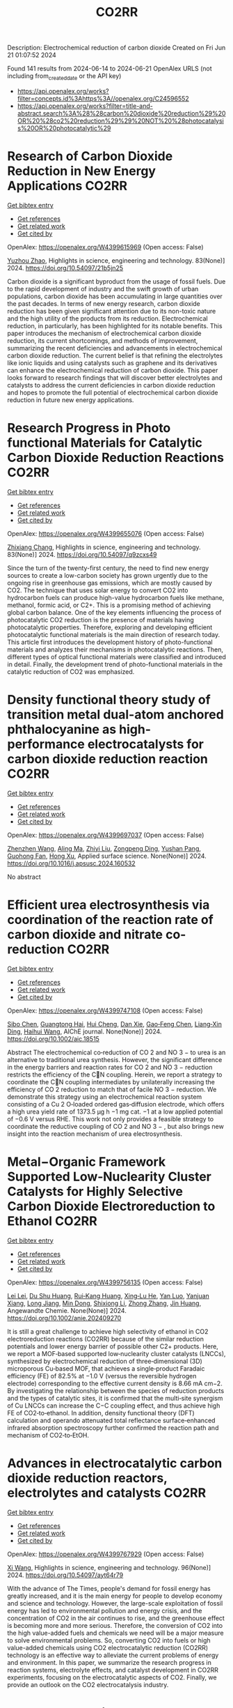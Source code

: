 #+TITLE: CO2RR
Description: Electrochemical reduction of carbon dioxide
Created on Fri Jun 21 01:07:52 2024

Found 141 results from 2024-06-14 to 2024-06-21
OpenAlex URLS (not including from_created_date or the API key)
- [[https://api.openalex.org/works?filter=concepts.id%3Ahttps%3A//openalex.org/C24596552]]
- [[https://api.openalex.org/works?filter=title-and-abstract.search%3A%28%28carbon%20dioxide%20reduction%29%20OR%20%28co2%20reduction%29%29%20NOT%20%28photocatalysis%20OR%20photocatalytic%29]]

* Research of Carbon Dioxide Reduction in New Energy Applications  :CO2RR:
:PROPERTIES:
:UUID: https://openalex.org/W4399615969
:TOPICS: Carbon Dioxide Capture and Storage Technologies
:PUBLICATION_DATE: 2024-02-27
:END:    
    
[[elisp:(doi-add-bibtex-entry "https://doi.org/10.54097/21b5jn25")][Get bibtex entry]] 

- [[elisp:(progn (xref--push-markers (current-buffer) (point)) (oa--referenced-works "https://openalex.org/W4399615969"))][Get references]]
- [[elisp:(progn (xref--push-markers (current-buffer) (point)) (oa--related-works "https://openalex.org/W4399615969"))][Get related work]]
- [[elisp:(progn (xref--push-markers (current-buffer) (point)) (oa--cited-by-works "https://openalex.org/W4399615969"))][Get cited by]]

OpenAlex: https://openalex.org/W4399615969 (Open access: False)
    
[[https://openalex.org/A5077038811][Yuzhou Zhao]], Highlights in science, engineering and technology. 83(None)] 2024. https://doi.org/10.54097/21b5jn25 
     
Carbon dioxide is a significant byproduct from the usage of fossil fuels. Due to the rapid development of industry and the swift growth of urban populations, carbon dioxide has been accumulating in large quantities over the past decades. In terms of new energy research, carbon dioxide reduction has been given significant attention due to its non-toxic nature and the high utility of the products from its reduction. Electrochemical reduction, in particularly, has been highlighted for its notable benefits. This paper introduces the mechanism of electrochemical carbon dioxide reduction, its current shortcomings, and methods of improvement, summarizing the recent deficiencies and advancements in electrochemical carbon dioxide reduction. The current belief is that refining the electrolytes like ionic liquids and using catalysts such as graphene and its derivatives can enhance the electrochemical reduction of carbon dioxide. This paper looks forward to research findings that will discover better electrolytes and catalysts to address the current deficiencies in carbon dioxide reduction and hopes to promote the full potential of electrochemical carbon dioxide reduction in future new energy applications.    

    

* Research Progress in Photo functional Materials for Catalytic Carbon Dioxide Reduction Reactions  :CO2RR:
:PROPERTIES:
:UUID: https://openalex.org/W4399655076
:TOPICS: Catalytic Nanomaterials, Photocatalytic Materials for Solar Energy Conversion, Electrochemical Reduction of CO2 to Fuels
:PUBLICATION_DATE: 2024-02-27
:END:    
    
[[elisp:(doi-add-bibtex-entry "https://doi.org/10.54097/q9zcxs49")][Get bibtex entry]] 

- [[elisp:(progn (xref--push-markers (current-buffer) (point)) (oa--referenced-works "https://openalex.org/W4399655076"))][Get references]]
- [[elisp:(progn (xref--push-markers (current-buffer) (point)) (oa--related-works "https://openalex.org/W4399655076"))][Get related work]]
- [[elisp:(progn (xref--push-markers (current-buffer) (point)) (oa--cited-by-works "https://openalex.org/W4399655076"))][Get cited by]]

OpenAlex: https://openalex.org/W4399655076 (Open access: False)
    
[[https://openalex.org/A5062651272][Zhixiang Chang]], Highlights in science, engineering and technology. 83(None)] 2024. https://doi.org/10.54097/q9zcxs49 
     
Since the turn of the twenty-first century, the need to find new energy sources to create a low-carbon society has grown urgently due to the ongoing rise in greenhouse gas emissions, which are mostly caused by CO2. The technique that uses solar energy to convert CO2 into hydrocarbon fuels can produce high-value hydrocarbon fuels like methane, methanol, formic acid, or C2+. This is a promising method of achieving global carbon balance. One of the key elements influencing the process of photocatalytic CO2 reduction is the presence of materials having photocatalytic properties. Therefore, exploring and developing efficient photocatalytic functional materials is the main direction of research today. This article first introduces the development history of photo-functional materials and analyzes their mechanisms in photocatalytic reactions. Then, different types of optical functional materials were classified and introduced in detail. Finally, the development trend of photo-functional materials in the catalytic reduction of CO2 was emphasized.    

    

* Density functional theory study of transition metal dual-atom anchored phthalocyanine as high-performance electrocatalysts for carbon dioxide reduction reaction  :CO2RR:
:PROPERTIES:
:UUID: https://openalex.org/W4399697037
:TOPICS: Electrochemical Reduction of CO2 to Fuels, Electrocatalysis for Energy Conversion, Applications of Ionic Liquids
:PUBLICATION_DATE: 2024-06-01
:END:    
    
[[elisp:(doi-add-bibtex-entry "https://doi.org/10.1016/j.apsusc.2024.160532")][Get bibtex entry]] 

- [[elisp:(progn (xref--push-markers (current-buffer) (point)) (oa--referenced-works "https://openalex.org/W4399697037"))][Get references]]
- [[elisp:(progn (xref--push-markers (current-buffer) (point)) (oa--related-works "https://openalex.org/W4399697037"))][Get related work]]
- [[elisp:(progn (xref--push-markers (current-buffer) (point)) (oa--cited-by-works "https://openalex.org/W4399697037"))][Get cited by]]

OpenAlex: https://openalex.org/W4399697037 (Open access: False)
    
[[https://openalex.org/A5075444205][Zhenzhen Wang]], [[https://openalex.org/A5009783384][Aling Ma]], [[https://openalex.org/A5066590014][Zhiyi Liu]], [[https://openalex.org/A5012102127][Zongpeng Ding]], [[https://openalex.org/A5031252701][Yushan Pang]], [[https://openalex.org/A5038934588][Guohong Fan]], [[https://openalex.org/A5017163237][Hong Xu]], Applied surface science. None(None)] 2024. https://doi.org/10.1016/j.apsusc.2024.160532 
     
No abstract    

    

* Efficient urea electrosynthesis via coordination of the reaction rate of carbon dioxide and nitrate co‐reduction  :CO2RR:
:PROPERTIES:
:UUID: https://openalex.org/W4399747108
:TOPICS: Ammonia Synthesis and Electrocatalysis, Electrochemical Reduction of CO2 to Fuels, Photocatalytic Materials for Solar Energy Conversion
:PUBLICATION_DATE: 2024-06-17
:END:    
    
[[elisp:(doi-add-bibtex-entry "https://doi.org/10.1002/aic.18515")][Get bibtex entry]] 

- [[elisp:(progn (xref--push-markers (current-buffer) (point)) (oa--referenced-works "https://openalex.org/W4399747108"))][Get references]]
- [[elisp:(progn (xref--push-markers (current-buffer) (point)) (oa--related-works "https://openalex.org/W4399747108"))][Get related work]]
- [[elisp:(progn (xref--push-markers (current-buffer) (point)) (oa--cited-by-works "https://openalex.org/W4399747108"))][Get cited by]]

OpenAlex: https://openalex.org/W4399747108 (Open access: False)
    
[[https://openalex.org/A5026993028][Sibo Chen]], [[https://openalex.org/A5067368667][Guangtong Hai]], [[https://openalex.org/A5000078865][Hui Cheng]], [[https://openalex.org/A5027472670][Dan Xie]], [[https://openalex.org/A5054845450][Gao‐Feng Chen]], [[https://openalex.org/A5001571015][Liang‐Xin Ding]], [[https://openalex.org/A5014539863][Haihui Wang]], AIChE journal. None(None)] 2024. https://doi.org/10.1002/aic.18515 
     
Abstract The electrochemical co‐reduction of CO 2 and NO 3 − to urea is an alternative to traditional urea synthesis. However, the significant difference in the energy barriers and reaction rates for CO 2 and NO 3 − reduction restricts the efficiency of the CN coupling. Herein, we report a strategy to coordinate the CN coupling intermediates by unilaterally increasing the efficiency of CO 2 reduction to match that of facile NO 3 − reduction. We demonstrate this strategy using an electrochemical reaction system consisting of a Cu 2 O‐loaded ordered gas‐diffusion electrode, which offers a high urea yield rate of 1373.5 μg h −1 mg cat. −1 at a low applied potential of −0.6 V versus RHE. This work not only provides a feasible strategy to coordinate the reductive coupling of CO 2 and NO 3 − , but also brings new insight into the reaction mechanism of urea electrosynthesis.    

    

* Metal−Organic Framework Supported Low‐Nuclearity Cluster Catalysts for Highly Selective Carbon Dioxide Electroreduction to Ethanol  :CO2RR:
:PROPERTIES:
:UUID: https://openalex.org/W4399756135
:TOPICS: Electrochemical Reduction of CO2 to Fuels, Photocatalytic Materials for Solar Energy Conversion, Chemistry and Applications of Metal-Organic Frameworks
:PUBLICATION_DATE: 2024-06-16
:END:    
    
[[elisp:(doi-add-bibtex-entry "https://doi.org/10.1002/anie.202409270")][Get bibtex entry]] 

- [[elisp:(progn (xref--push-markers (current-buffer) (point)) (oa--referenced-works "https://openalex.org/W4399756135"))][Get references]]
- [[elisp:(progn (xref--push-markers (current-buffer) (point)) (oa--related-works "https://openalex.org/W4399756135"))][Get related work]]
- [[elisp:(progn (xref--push-markers (current-buffer) (point)) (oa--cited-by-works "https://openalex.org/W4399756135"))][Get cited by]]

OpenAlex: https://openalex.org/W4399756135 (Open access: False)
    
[[https://openalex.org/A5039360390][Lei Lei]], [[https://openalex.org/A5010225600][Du Shu Huang]], [[https://openalex.org/A5008056492][Rui‐Kang Huang]], [[https://openalex.org/A5031239250][Xing‐Lu He]], [[https://openalex.org/A5050700483][Yan Luo]], [[https://openalex.org/A5087268860][Yanjuan Xiang]], [[https://openalex.org/A5067456533][Long Jiang]], [[https://openalex.org/A5042836811][Min Dong]], [[https://openalex.org/A5008199157][Shixiong Li]], [[https://openalex.org/A5021269788][Zhong Zhang]], [[https://openalex.org/A5065774274][Jin Huang]], Angewandte Chemie. None(None)] 2024. https://doi.org/10.1002/anie.202409270 
     
It is still a great challenge to achieve high selectivity of ethanol in CO2 electroreduction reactions (CO2RR) because of the similar reduction potentials and lower energy barrier of possible other C2+ products. Here, we report a MOF‐based supported low‐nuclearity cluster catalysts (LNCCs), synthesized by electrochemical reduction of three‐dimensional (3D) microporous Cu‐based MOF, that achieves a single‐product Faradaic efficiency (FE) of 82.5% at −1.0 V (versus the reversible hydrogen electrode) corresponding to the effective current density is 8.66 mA cm−2. By investigating the relationship between the species of reduction products and the types of catalytic sites, it is confirmed that the multi‐site synergism of Cu LNCCs can increase the C−C coupling effect, and thus achieve high FE of CO2‐to‐ethanol. In addition, density functional theory (DFT) calculation and operando attenuated total reflectance surface‐enhanced infrared absorption spectroscopy further confirmed the reaction path and mechanism of CO2‐to‐EtOH.    

    

* Advances in electrocatalytic carbon dioxide reduction reactors, electrolytes and catalysts  :CO2RR:
:PROPERTIES:
:UUID: https://openalex.org/W4399767929
:TOPICS: Electrochemical Reduction of CO2 to Fuels, Electrocatalysis for Energy Conversion, Catalytic Dehydrogenation of Light Alkanes
:PUBLICATION_DATE: 2024-05-05
:END:    
    
[[elisp:(doi-add-bibtex-entry "https://doi.org/10.54097/ayt64r79")][Get bibtex entry]] 

- [[elisp:(progn (xref--push-markers (current-buffer) (point)) (oa--referenced-works "https://openalex.org/W4399767929"))][Get references]]
- [[elisp:(progn (xref--push-markers (current-buffer) (point)) (oa--related-works "https://openalex.org/W4399767929"))][Get related work]]
- [[elisp:(progn (xref--push-markers (current-buffer) (point)) (oa--cited-by-works "https://openalex.org/W4399767929"))][Get cited by]]

OpenAlex: https://openalex.org/W4399767929 (Open access: False)
    
[[https://openalex.org/A5078807394][Xi Wang]], Highlights in science, engineering and technology. 96(None)] 2024. https://doi.org/10.54097/ayt64r79 
     
With the advance of The Times, people's demand for fossil energy has greatly increased, and it is the main energy for people to develop economy and science and technology. However, the large-scale exploitation of fossil energy has led to environmental pollution and energy crisis, and the concentration of CO2 in the air continues to rise, and the greenhouse effect is becoming more and more serious. Therefore, the conversion of CO2 into the high value-added fuels and chemicals we need will be a major measure to solve environmental problems. So, converting CO2 into fuels or high value-added chemicals using CO2 electrocatalytic reduction (CO2RR) technology is an effective way to alleviate the current problems of energy and environment. In this paper, we summarize the research progress in reaction systems, electrolyte effects, and catalyst development in CO2RR experiments, focusing on the electrocatalytic aspects of CO2. Finally, we provide an outlook on the CO2 electrocatalysis industry.    

    

* Cobalt‐Doped Bismuth Nanosheet Catalyst for Enhanced Electrochemical CO2 Reduction to Electrolyte‐Free Formic acid  :CO2RR:
:PROPERTIES:
:UUID: https://openalex.org/W4399786047
:TOPICS: Electrochemical Reduction of CO2 to Fuels, Carbon Dioxide Utilization for Chemical Synthesis, Applications of Ionic Liquids
:PUBLICATION_DATE: 2024-06-18
:END:    
    
[[elisp:(doi-add-bibtex-entry "https://doi.org/10.1002/anie.202403671")][Get bibtex entry]] 

- [[elisp:(progn (xref--push-markers (current-buffer) (point)) (oa--referenced-works "https://openalex.org/W4399786047"))][Get references]]
- [[elisp:(progn (xref--push-markers (current-buffer) (point)) (oa--related-works "https://openalex.org/W4399786047"))][Get related work]]
- [[elisp:(progn (xref--push-markers (current-buffer) (point)) (oa--cited-by-works "https://openalex.org/W4399786047"))][Get cited by]]

OpenAlex: https://openalex.org/W4399786047 (Open access: False)
    
[[https://openalex.org/A5029609061][Rosalynn Nankya]], [[https://openalex.org/A5079572594][Yuting Xu]], [[https://openalex.org/A5096494000][Ahmad Elgazzar]], [[https://openalex.org/A5025853223][Peng Zhu]], [[https://openalex.org/A5081089785][Tae‐Ung Wi]], [[https://openalex.org/A5007510770][Chao Qiu]], [[https://openalex.org/A5018640985][Yuge Feng]], [[https://openalex.org/A5072657571][Fanglin Che]], [[https://openalex.org/A5041663670][Haotian Wang]], Angewandte Chemie. None(None)] 2024. https://doi.org/10.1002/anie.202403671 
     
Electrochemical carbon dioxide (CO2) reduction reaction (CO2RR) to valuable liquid fuels, such as formic acid/formate (HCOOH/HCOO−) is a promising strategy for carbon neutrality. Enhancing CO­2RR activity while retaining high selectivity is critical for commercialization. To address this, we developed metal‐doped bismuth (Bi) nanosheets via a facile hydrolysis method. These doped nanosheets efficiently generated high‐purity HCOOH using a porous solid electrolyte (PSE) layer. Among the evaluated metal‐doped Bi catalysts, Co‐doped Bi demonstrated improved CO2RR performance compared to pristine Bi, achieving ~90% HCOO− selectivity and boosted activity with a low overpotential of ~1.0 V at a current density of 200 mA cm‐2. In a solid electrolyte reactor, Co‐doped Bi maintained HCOOH Faradaic efficiency of ~72% after a 100‐hour operation under a current density of 100 mA cm‐2, generating 0.1 M HCOOH at 3.2 V. Density functional theory (DFT) results revealed that Co‐doped Bi required a lower applied potential for HCOOH generation from CO2, due to stronger binding energy to the key intermediates OCHO* compared to pure Bi. This study shows that metal doping in Bi nanosheets modifies the chemical composition, element distribution, and morphology, improving CO2RR catalytic activity performance by tuning surface adsorption affinity and reactivity.    

    

* Copper-organic frameworks for electrocatalytic carbon dioxide reduction  :CO2RR:
:PROPERTIES:
:UUID: https://openalex.org/W4399796333
:TOPICS: Electrochemical Reduction of CO2 to Fuels, Carbon Dioxide Utilization for Chemical Synthesis, Applications of Ionic Liquids
:PUBLICATION_DATE: 2024-10-01
:END:    
    
[[elisp:(doi-add-bibtex-entry "https://doi.org/10.1016/j.ccr.2024.216021")][Get bibtex entry]] 

- [[elisp:(progn (xref--push-markers (current-buffer) (point)) (oa--referenced-works "https://openalex.org/W4399796333"))][Get references]]
- [[elisp:(progn (xref--push-markers (current-buffer) (point)) (oa--related-works "https://openalex.org/W4399796333"))][Get related work]]
- [[elisp:(progn (xref--push-markers (current-buffer) (point)) (oa--cited-by-works "https://openalex.org/W4399796333"))][Get cited by]]

OpenAlex: https://openalex.org/W4399796333 (Open access: False)
    
[[https://openalex.org/A5034255116][Fan Yang]], [[https://openalex.org/A5040778991][Deyu Zhu]], [[https://openalex.org/A5017108318][Bao Yu Xia]], [[https://openalex.org/A5066262857][Shahid Zaman]], [[https://openalex.org/A5017231142][Shenghua Chen]], [[https://openalex.org/A5017108318][Bao Yu Xia]], Coordination chemistry reviews. 517(None)] 2024. https://doi.org/10.1016/j.ccr.2024.216021 
     
No abstract    

    

* Novel spherical InVO4/floral Bi2MoO6 Z-scheme heterojunction for efficient photocatalytic carbon dioxide reduction  :CO2RR:
:PROPERTIES:
:UUID: https://openalex.org/W4399796365
:TOPICS: Photocatalytic Materials for Solar Energy Conversion, Gas Sensing Technology and Materials, Formation and Properties of Nanocrystals and Nanostructures
:PUBLICATION_DATE: 2024-06-01
:END:    
    
[[elisp:(doi-add-bibtex-entry "https://doi.org/10.1016/j.cplett.2024.141432")][Get bibtex entry]] 

- [[elisp:(progn (xref--push-markers (current-buffer) (point)) (oa--referenced-works "https://openalex.org/W4399796365"))][Get references]]
- [[elisp:(progn (xref--push-markers (current-buffer) (point)) (oa--related-works "https://openalex.org/W4399796365"))][Get related work]]
- [[elisp:(progn (xref--push-markers (current-buffer) (point)) (oa--cited-by-works "https://openalex.org/W4399796365"))][Get cited by]]

OpenAlex: https://openalex.org/W4399796365 (Open access: False)
    
[[https://openalex.org/A5042428699][Yuhong Niu]], [[https://openalex.org/A5036565874][Xin Zhou]], [[https://openalex.org/A5065502487][Fengjun Zhang]], [[https://openalex.org/A5028516966][Qiangfei Hu]], [[https://openalex.org/A5021215173][Yingrui Wang]], Chemical physics letters. None(None)] 2024. https://doi.org/10.1016/j.cplett.2024.141432 
     
No abstract    

    

* Electrochemical reduction of carbon dioxide  :CO2RR:
:PROPERTIES:
:UUID: https://openalex.org/W4399808345
:TOPICS: Electrochemical Reduction of CO2 to Fuels, Carbon Dioxide Utilization for Chemical Synthesis, Applications of Ionic Liquids
:PUBLICATION_DATE: 2024-06-19
:END:    
    
[[elisp:(doi-add-bibtex-entry "https://doi.org/10.1002/ckon.202400010")][Get bibtex entry]] 

- [[elisp:(progn (xref--push-markers (current-buffer) (point)) (oa--referenced-works "https://openalex.org/W4399808345"))][Get references]]
- [[elisp:(progn (xref--push-markers (current-buffer) (point)) (oa--related-works "https://openalex.org/W4399808345"))][Get related work]]
- [[elisp:(progn (xref--push-markers (current-buffer) (point)) (oa--cited-by-works "https://openalex.org/W4399808345"))][Get cited by]]

OpenAlex: https://openalex.org/W4399808345 (Open access: False)
    
[[https://openalex.org/A5019879995][Mona Christin Maaß]], [[https://openalex.org/A5063997326][Philipp Lanfermann]], [[https://openalex.org/A5013732045][Thomas Waitz]], CHEMKON. None(None)] 2024. https://doi.org/10.1002/ckon.202400010 
     
Abstract Um das Klima zu schützen, wird derzeit intensiv nach Alternativen zu fossilen Rohstoffen gesucht, die für die Erzeugung und Speicherung von Energie und für die Fertigung von Chemieprodukten genutzt werden können. Ein Forschungsansatz dabei ist, das klimaschädliche Kohlenstoffdioxid als Rohstoff zu erschließen. Es kann elektrochemisch durch eine homogen‐ oder heterogen‐katalysierte Reduktionsreaktion umgewandelt werden – z. B. in Kohlenstoffmonoxid, aus dem danach chemische Energieträger und wichtige Chemikalien für die chemische Industrie hergestellt werden können. Alternativ kann Kohlenstoffdioxid auch zu Ameisensäure umgesetzt werden, die beispielsweise als Energiespeicher geeignet ist. In diesem Beitrag wird eine Möglichkeit präsentiert, die elektrochemische CO 2 ‐Reduktion experimentell in der Schule durchzuführen, um dieses Thema aus der aktuellen Forschung in den Chemieunterricht einzubinden.    

    

* A statistical study for the impact of REMS and nuclear energy on carbon dioxide emissions reductions in G20 countries  :CO2RR:
:PROPERTIES:
:UUID: https://openalex.org/W4399721602
:TOPICS: Economic Impact of Environmental Policies and Resources, Economic Implications of Climate Change Policies, Rebound Effect on Energy Efficiency and Consumption
:PUBLICATION_DATE: 2024-09-01
:END:    
    
[[elisp:(doi-add-bibtex-entry "https://doi.org/10.1016/j.jrras.2024.100993")][Get bibtex entry]] 

- [[elisp:(progn (xref--push-markers (current-buffer) (point)) (oa--referenced-works "https://openalex.org/W4399721602"))][Get references]]
- [[elisp:(progn (xref--push-markers (current-buffer) (point)) (oa--related-works "https://openalex.org/W4399721602"))][Get related work]]
- [[elisp:(progn (xref--push-markers (current-buffer) (point)) (oa--cited-by-works "https://openalex.org/W4399721602"))][Get cited by]]

OpenAlex: https://openalex.org/W4399721602 (Open access: True)
    
[[https://openalex.org/A5094122936][Fatimah M. Alghamdi]], [[https://openalex.org/A5037590299][Amr R. Kamel]], [[https://openalex.org/A5019899825][Mohd Marzuki Mustafa]], [[https://openalex.org/A5005325105][Mohamed Bahloul]], [[https://openalex.org/A5006486560][Meshayil M. Alsolmi]], [[https://openalex.org/A5032082284][Mohamed R. Abonazel]], Journal of Radiation Research and Applied Sciences. 17(3)] 2024. https://doi.org/10.1016/j.jrras.2024.100993 
     
No abstract    

    

* Current Research on CO2 Reduction Technology  :CO2RR:
:PROPERTIES:
:UUID: https://openalex.org/W4399767150
:TOPICS: Electrochemical Reduction of CO2 to Fuels, Carbon Dioxide Capture and Storage Technologies, Solid Oxide Fuel Cells
:PUBLICATION_DATE: 2024-04-08
:END:    
    
[[elisp:(doi-add-bibtex-entry "https://doi.org/10.54097/8q98cj44")][Get bibtex entry]] 

- [[elisp:(progn (xref--push-markers (current-buffer) (point)) (oa--referenced-works "https://openalex.org/W4399767150"))][Get references]]
- [[elisp:(progn (xref--push-markers (current-buffer) (point)) (oa--related-works "https://openalex.org/W4399767150"))][Get related work]]
- [[elisp:(progn (xref--push-markers (current-buffer) (point)) (oa--cited-by-works "https://openalex.org/W4399767150"))][Get cited by]]

OpenAlex: https://openalex.org/W4399767150 (Open access: False)
    
[[https://openalex.org/A5065116455][Zhenxi Feng]], Highlights in science, engineering and technology. 90(None)] 2024. https://doi.org/10.54097/8q98cj44 
     
The technology of carbon dioxide reduction has become a focus of research in the fields of environmental protection and sustainable development. With the exacerbation of global warming and energy crises, the issue of carbon dioxide emissions has become increasingly severe, exerting immense pressure on human society and the natural environment. In this context, carbon dioxide reduction technology has emerged as one of the important approaches to addressing climate change and energy demands. This technology involves the reaction of carbon dioxide with hydrogen or other reducing agents to produce organic compounds or fuels. Its advent not only promises to reduce carbon dioxide emissions but also to convert carbon dioxide into useful organic compounds or fuels, thereby facilitating the recycling of resources. The development of carbon dioxide reduction technology holds significant implications for addressing climate change and energy demands. By employing this technology, discarded carbon dioxide can be transformed into valuable products, reducing reliance on fossil fuels, lowering greenhouse gas emissions, and providing new energy sources for sustainable development. Furthermore, carbon dioxide reduction technology has the potential to integrate with other fields such as photocatalysis and electrochemistry, further expanding its application scope and reducing costs. This paper aims to provide reference and guidance for further research and industrial application of carbon dioxide reduction technology, promoting its sustainable utilization and environmental friendliness in practical production.    

    

* Fingering Inhibition Triggered by Co2 Dissolution and Viscosity Reduction in Water-Alternating-Co2 Injection  :CO2RR:
:PROPERTIES:
:UUID: https://openalex.org/W4399723638
:TOPICS: Pore-scale Imaging and Enhanced Oil Recovery, Carbon Dioxide Sequestration in Geological Formations, Petroleum Chemistry and Analysis
:PUBLICATION_DATE: 2024-01-01
:END:    
    
[[elisp:(doi-add-bibtex-entry "https://doi.org/10.2139/ssrn.4867936")][Get bibtex entry]] 

- [[elisp:(progn (xref--push-markers (current-buffer) (point)) (oa--referenced-works "https://openalex.org/W4399723638"))][Get references]]
- [[elisp:(progn (xref--push-markers (current-buffer) (point)) (oa--related-works "https://openalex.org/W4399723638"))][Get related work]]
- [[elisp:(progn (xref--push-markers (current-buffer) (point)) (oa--cited-by-works "https://openalex.org/W4399723638"))][Get cited by]]

OpenAlex: https://openalex.org/W4399723638 (Open access: False)
    
[[https://openalex.org/A5049021201][Long He]], [[https://openalex.org/A5091831787][Fengyu Zhao]], [[https://openalex.org/A5083111185][Wei He]], [[https://openalex.org/A5016049048][Shengxiang Ren]], [[https://openalex.org/A5016436182][Rui Lou]], [[https://openalex.org/A5077957037][Bin Song]], No host. None(None)] 2024. https://doi.org/10.2139/ssrn.4867936 
     
No abstract    

    

* Electrodeposition of CuxBi1-x-MOF for electrochemical reduction of CO2  :CO2RR:
:PROPERTIES:
:UUID: https://openalex.org/W4399712329
:TOPICS: Electrochemical Reduction of CO2 to Fuels, Applications of Ionic Liquids, Carbon Dioxide Utilization for Chemical Synthesis
:PUBLICATION_DATE: 2024-06-01
:END:    
    
[[elisp:(doi-add-bibtex-entry "https://doi.org/10.1016/j.jssc.2024.124804")][Get bibtex entry]] 

- [[elisp:(progn (xref--push-markers (current-buffer) (point)) (oa--referenced-works "https://openalex.org/W4399712329"))][Get references]]
- [[elisp:(progn (xref--push-markers (current-buffer) (point)) (oa--related-works "https://openalex.org/W4399712329"))][Get related work]]
- [[elisp:(progn (xref--push-markers (current-buffer) (point)) (oa--cited-by-works "https://openalex.org/W4399712329"))][Get cited by]]

OpenAlex: https://openalex.org/W4399712329 (Open access: False)
    
[[https://openalex.org/A5054852894][Xinlei Cheng]], [[https://openalex.org/A5082899866][Min Wu]], [[https://openalex.org/A5021488560][Yan Xu]], [[https://openalex.org/A5074811994][Shiying Wang]], [[https://openalex.org/A5054045121][Dan Wang]], [[https://openalex.org/A5034220138][Wenchang Wang]], [[https://openalex.org/A5014014810][Naotoshi Mitsuzaki]], [[https://openalex.org/A5089061216][Zhidong Chen]], Journal of solid state chemistry. None(None)] 2024. https://doi.org/10.1016/j.jssc.2024.124804 
     
No abstract    

    

* Cobalt‐Doped Bismuth Nanosheet Catalyst for Enhanced Electrochemical CO2 Reduction to Electrolyte‐Free Formic acid  :CO2RR:
:PROPERTIES:
:UUID: https://openalex.org/W4399785911
:TOPICS: Electrochemical Reduction of CO2 to Fuels, Carbon Dioxide Utilization for Chemical Synthesis, Applications of Ionic Liquids
:PUBLICATION_DATE: 2024-06-18
:END:    
    
[[elisp:(doi-add-bibtex-entry "https://doi.org/10.1002/ange.202403671")][Get bibtex entry]] 

- [[elisp:(progn (xref--push-markers (current-buffer) (point)) (oa--referenced-works "https://openalex.org/W4399785911"))][Get references]]
- [[elisp:(progn (xref--push-markers (current-buffer) (point)) (oa--related-works "https://openalex.org/W4399785911"))][Get related work]]
- [[elisp:(progn (xref--push-markers (current-buffer) (point)) (oa--cited-by-works "https://openalex.org/W4399785911"))][Get cited by]]

OpenAlex: https://openalex.org/W4399785911 (Open access: False)
    
[[https://openalex.org/A5029609061][Rosalynn Nankya]], [[https://openalex.org/A5079572594][Yuting Xu]], [[https://openalex.org/A5096494000][Ahmad Elgazzar]], [[https://openalex.org/A5025853223][Peng Zhu]], [[https://openalex.org/A5081089785][Tae‐Ung Wi]], [[https://openalex.org/A5007510770][Chao Qiu]], [[https://openalex.org/A5018640985][Yuge Feng]], [[https://openalex.org/A5072657571][Fanglin Che]], [[https://openalex.org/A5041663670][Haotian Wang]], Angewandte Chemie. None(None)] 2024. https://doi.org/10.1002/ange.202403671 
     
Electrochemical carbon dioxide (CO2) reduction reaction (CO2RR) to valuable liquid fuels, such as formic acid/formate (HCOOH/HCOO−) is a promising strategy for carbon neutrality. Enhancing CO­2RR activity while retaining high selectivity is critical for commercialization. To address this, we developed metal‐doped bismuth (Bi) nanosheets via a facile hydrolysis method. These doped nanosheets efficiently generated high‐purity HCOOH using a porous solid electrolyte (PSE) layer. Among the evaluated metal‐doped Bi catalysts, Co‐doped Bi demonstrated improved CO2RR performance compared to pristine Bi, achieving ~90% HCOO− selectivity and boosted activity with a low overpotential of ~1.0 V at a current density of 200 mA cm‐2. In a solid electrolyte reactor, Co‐doped Bi maintained HCOOH Faradaic efficiency of ~72% after a 100‐hour operation under a current density of 100 mA cm‐2, generating 0.1 M HCOOH at 3.2 V. Density functional theory (DFT) results revealed that Co‐doped Bi required a lower applied potential for HCOOH generation from CO2, due to stronger binding energy to the key intermediates OCHO* compared to pure Bi. This study shows that metal doping in Bi nanosheets modifies the chemical composition, element distribution, and morphology, improving CO2RR catalytic activity performance by tuning surface adsorption affinity and reactivity.    

    

* The temperature dependence of electrochemical CO2 reduction on Ag and CuAg alloys  :CO2RR:
:PROPERTIES:
:UUID: https://openalex.org/W4399787113
:TOPICS: Electrochemical Reduction of CO2 to Fuels, Thermoelectric Materials, Electrochemical Reduction in Molten Salts
:PUBLICATION_DATE: 2024-06-01
:END:    
    
[[elisp:(doi-add-bibtex-entry "https://doi.org/10.1016/j.jcat.2024.115613")][Get bibtex entry]] 

- [[elisp:(progn (xref--push-markers (current-buffer) (point)) (oa--referenced-works "https://openalex.org/W4399787113"))][Get references]]
- [[elisp:(progn (xref--push-markers (current-buffer) (point)) (oa--related-works "https://openalex.org/W4399787113"))][Get related work]]
- [[elisp:(progn (xref--push-markers (current-buffer) (point)) (oa--cited-by-works "https://openalex.org/W4399787113"))][Get cited by]]

OpenAlex: https://openalex.org/W4399787113 (Open access: True)
    
[[https://openalex.org/A5088127644][Rafaël E. Vos]], [[https://openalex.org/A5099184142][Jeroen P. Smaak]], [[https://openalex.org/A5028485156][Marc T. M. Koper]], Journal of catalysis. None(None)] 2024. https://doi.org/10.1016/j.jcat.2024.115613 
     
No abstract    

    

* Regulating CO2 adsorption and mass transfer in electrochemical bicarbonate reduction  :CO2RR:
:PROPERTIES:
:UUID: https://openalex.org/W4399626057
:TOPICS: Electrochemical Reduction of CO2 to Fuels, Applications of Ionic Liquids, Carbon Dioxide Capture and Storage Technologies
:PUBLICATION_DATE: 2024-06-01
:END:    
    
[[elisp:(doi-add-bibtex-entry "https://doi.org/10.1016/j.joule.2024.05.015")][Get bibtex entry]] 

- [[elisp:(progn (xref--push-markers (current-buffer) (point)) (oa--referenced-works "https://openalex.org/W4399626057"))][Get references]]
- [[elisp:(progn (xref--push-markers (current-buffer) (point)) (oa--related-works "https://openalex.org/W4399626057"))][Get related work]]
- [[elisp:(progn (xref--push-markers (current-buffer) (point)) (oa--cited-by-works "https://openalex.org/W4399626057"))][Get cited by]]

OpenAlex: https://openalex.org/W4399626057 (Open access: False)
    
[[https://openalex.org/A5050550539][Tengfei Li]], Joule. None(None)] 2024. https://doi.org/10.1016/j.joule.2024.05.015 
     
No abstract    

    

* The Reduction of CO2 With the Help of Vegetation to Improve the Air Quality of Workrooms  :CO2RR:
:PROPERTIES:
:UUID: https://openalex.org/W4399775169
:TOPICS: Estimating Vehicle Fuel Consumption and Emissions, Urban Wind Environment and Air Quality Modeling
:PUBLICATION_DATE: 2024-06-01
:END:    
    
[[elisp:(doi-add-bibtex-entry "https://doi.org/10.5151/sigradi2023-331")][Get bibtex entry]] 

- [[elisp:(progn (xref--push-markers (current-buffer) (point)) (oa--referenced-works "https://openalex.org/W4399775169"))][Get references]]
- [[elisp:(progn (xref--push-markers (current-buffer) (point)) (oa--related-works "https://openalex.org/W4399775169"))][Get related work]]
- [[elisp:(progn (xref--push-markers (current-buffer) (point)) (oa--cited-by-works "https://openalex.org/W4399775169"))][Get cited by]]

OpenAlex: https://openalex.org/W4399775169 (Open access: False)
    
[[https://openalex.org/A5099179864][Ana Paula Magalhães Jeffe]], [[https://openalex.org/A5099179865][Beatriz Costa Bergler]], [[https://openalex.org/A5099179866][Bruna De Carli Borba]], [[https://openalex.org/A5029726550][Fernanda Werlich dos Passos]], [[https://openalex.org/A5023937152][Carlos Eduardo Verzola Vaz]], Blucher Design Proceedings. None(None)] 2024. https://doi.org/10.5151/sigradi2023-331 
     
No abstract    

    

* Prolonged Carbon Storage and CO2 Reduction by Circular Design with Wood  :CO2RR:
:PROPERTIES:
:UUID: https://openalex.org/W4399825157
:TOPICS: Life Cycle Assessment and Environmental Impact Analysis, Carbon Dioxide Capture and Storage Technologies
:PUBLICATION_DATE: 2024-06-19
:END:    
    
[[elisp:(doi-add-bibtex-entry "https://doi.org/10.5755/j01.sace.35.2.35552")][Get bibtex entry]] 

- [[elisp:(progn (xref--push-markers (current-buffer) (point)) (oa--referenced-works "https://openalex.org/W4399825157"))][Get references]]
- [[elisp:(progn (xref--push-markers (current-buffer) (point)) (oa--related-works "https://openalex.org/W4399825157"))][Get related work]]
- [[elisp:(progn (xref--push-markers (current-buffer) (point)) (oa--cited-by-works "https://openalex.org/W4399825157"))][Get cited by]]

OpenAlex: https://openalex.org/W4399825157 (Open access: True)
    
[[https://openalex.org/A5092152756][Harald Schwarzschachner]], [[https://openalex.org/A5084789268][Salvador Hernández]], Journal of sustainable architecture and civil engineering. 35(2)] 2024. https://doi.org/10.5755/j01.sace.35.2.35552  ([[https://sace.ktu.lt/index.php/DAS/article/download/35552/16420][pdf]])
     
The benefits of circularity and biogenic carbon storage are often overseen. This study links the circular design of buildings with prolonged biogenic carbon storage. Circularity in architectural design can involve extending the service life of a building frame, whilst forests grow back and store more carbon. Following this approach, Stora Enso has developed a mixed-use building concept with flexible and adaptable structures. Static and dynamic life cycle assessment (LCA) has been carried out to assess different scenarios, modelling and quantifying its potential benefits regarding whole life carbon. While whole life carbon is lower in all timber scenarios compared to conventional concrete buildings, dynamic LCA makes clear the benefits of carbon storage and carbon sequestration. Total emissions, considering a reference service life of 50 years, are 2,84 kg CO2-eq./m² floor area/year, considering biogenic carbon storage and carbon sequestration in regrowing forests. An increase of the building lifetime to 80 years aligns with a longer rotation time of forest trees, resulting in whole life carbon of -0,09 kg CO2-eq./m² floor area/year. This demonstrates that the effective implementation of built-in flexibility and adaptability can extend the service life of a building, unlocking environmental benefits of biogenic carbon storage of wood products in buildings.    

    

* Revolutionizing electrochemical CO2 reduction to deeply reduced products on non-Cu-based electrocatalysts  :CO2RR:
:PROPERTIES:
:UUID: https://openalex.org/W4399809100
:TOPICS: Electrochemical Reduction of CO2 to Fuels, Catalytic Dehydrogenation of Light Alkanes, Electrocatalysis for Energy Conversion
:PUBLICATION_DATE: 2024-01-01
:END:    
    
[[elisp:(doi-add-bibtex-entry "https://doi.org/10.1039/d4ee01301h")][Get bibtex entry]] 

- [[elisp:(progn (xref--push-markers (current-buffer) (point)) (oa--referenced-works "https://openalex.org/W4399809100"))][Get references]]
- [[elisp:(progn (xref--push-markers (current-buffer) (point)) (oa--related-works "https://openalex.org/W4399809100"))][Get related work]]
- [[elisp:(progn (xref--push-markers (current-buffer) (point)) (oa--cited-by-works "https://openalex.org/W4399809100"))][Get cited by]]

OpenAlex: https://openalex.org/W4399809100 (Open access: False)
    
[[https://openalex.org/A5040569843][Hui Yu]], [[https://openalex.org/A5076591667][Hsiwen Wu]], [[https://openalex.org/A5081832171][Y.L. Chow]], [[https://openalex.org/A5049074404][Jun Wang]], [[https://openalex.org/A5073501391][Jie Zhang]], Energy & environmental science. None(None)] 2024. https://doi.org/10.1039/d4ee01301h 
     
Producing deeply reduced (net transferred electrons per carbon atom greater than two, > 2e-) products from electrochemical CO2 reduction reaction (eCO2RR) is an attractive and sustainable approach for CO2 utilization....    

    

* Regulating the selectivity through ionomer-catalyst interactions for high-efficiency electrocatalytic CO2 reduction  :CO2RR:
:PROPERTIES:
:UUID: https://openalex.org/W4399791510
:TOPICS: Electrochemical Reduction of CO2 to Fuels, Electrocatalysis for Energy Conversion, Applications of Ionic Liquids
:PUBLICATION_DATE: 2024-01-01
:END:    
    
[[elisp:(doi-add-bibtex-entry "https://doi.org/10.1039/d4ta02905d")][Get bibtex entry]] 

- [[elisp:(progn (xref--push-markers (current-buffer) (point)) (oa--referenced-works "https://openalex.org/W4399791510"))][Get references]]
- [[elisp:(progn (xref--push-markers (current-buffer) (point)) (oa--related-works "https://openalex.org/W4399791510"))][Get related work]]
- [[elisp:(progn (xref--push-markers (current-buffer) (point)) (oa--cited-by-works "https://openalex.org/W4399791510"))][Get cited by]]

OpenAlex: https://openalex.org/W4399791510 (Open access: False)
    
[[https://openalex.org/A5085783862][Chenxu Yu]], [[https://openalex.org/A5083004544][Taoning Lei]], [[https://openalex.org/A5035336292][Lijin Xu]], [[https://openalex.org/A5043608325][Chuyao jin]], [[https://openalex.org/A5068549114][Jun‐Dong Yi]], [[https://openalex.org/A5045708058][Shenghui Liu]], [[https://openalex.org/A5076931064][Shupeng Lin]], [[https://openalex.org/A5049692788][Yang� Yang]], [[https://openalex.org/A5089817900][Hao Song]], [[https://openalex.org/A5053793168][Kaige Wang]], [[https://openalex.org/A5007535890][Haidong Fan]], [[https://openalex.org/A5051935973][Chenghang Zheng]], [[https://openalex.org/A5022232436][Xiao Zhang]], [[https://openalex.org/A5090395315][Xiang Gao]], Journal of materials chemistry. A. None(None)] 2024. https://doi.org/10.1039/d4ta02905d 
     
Establishing a suitable electrode microenvironment is important to achieving high-efficiency electrocatalytic CO2 reduction at industrially relevant current densities. Introducing ionomers provided an effective method for regulating the electrode microenvironment, but...    

    

* Progress and Perspective of Single-atom Catalysts for the Electrochemical CO2 Reduction Reaction for Fuels and Chemicals  :CO2RR:
:PROPERTIES:
:UUID: https://openalex.org/W4399654489
:TOPICS: Electrochemical Reduction of CO2 to Fuels, Electrocatalysis for Energy Conversion, Catalytic Dehydrogenation of Light Alkanes
:PUBLICATION_DATE: 2024-02-27
:END:    
    
[[elisp:(doi-add-bibtex-entry "https://doi.org/10.54097/qxv1jb25")][Get bibtex entry]] 

- [[elisp:(progn (xref--push-markers (current-buffer) (point)) (oa--referenced-works "https://openalex.org/W4399654489"))][Get references]]
- [[elisp:(progn (xref--push-markers (current-buffer) (point)) (oa--related-works "https://openalex.org/W4399654489"))][Get related work]]
- [[elisp:(progn (xref--push-markers (current-buffer) (point)) (oa--cited-by-works "https://openalex.org/W4399654489"))][Get cited by]]

OpenAlex: https://openalex.org/W4399654489 (Open access: False)
    
[[https://openalex.org/A5015439597][Bin Liu]], Highlights in science, engineering and technology. 83(None)] 2024. https://doi.org/10.54097/qxv1jb25 
     
Electrochemical CO2 Reduction Reaction (CO2RR) presents a transformative approach for the sustainable synthesis of fuels and chemicals to address pressing environmental challenges. The efficiency and selectivity of the CO2RR largely depend on the catalyst. Among which, Single-Atom Catalysts (SACs) have surfaced as a prominent design for this reaction, offering exceptional activity and selectivity. This paper delves into the progress and perspectives of SACs in CO2RR, tracing their historical evolution, unique advantages, and underlying mechanisms. The superior atomic utilization, distinct electronic configurations, and enhanced product specificity of SACs over traditional catalysts have opened novel pathways for more efficient conversion of CO2 to potent resources. However, challenges particularly concerning the stability, scalability, and product diversity of these catalysts constitutes as major impediments. Recent innovations, from advanced characterization techniques to novel synthesis methods, are spotlighted, showcasing the strides the scientific community has made. Looking forward, this paper underscores the potential of SACs in bridging sustainable energy sources with green chemical production and discuss prospective strategies to overcome existing limitations.    

    

* Lightweight Solutions for CO2 Reduction — Optimized Combination of Material, Surface and Technology  :CO2RR:
:PROPERTIES:
:UUID: https://openalex.org/W4399734438
:TOPICS: Electrochemical Reduction of CO2 to Fuels, Catalytic Nanomaterials, Carbon Dioxide Utilization for Chemical Synthesis
:PUBLICATION_DATE: 2024-01-01
:END:    
    
[[elisp:(doi-add-bibtex-entry "https://doi.org/10.33313/512/a0903")][Get bibtex entry]] 

- [[elisp:(progn (xref--push-markers (current-buffer) (point)) (oa--referenced-works "https://openalex.org/W4399734438"))][Get references]]
- [[elisp:(progn (xref--push-markers (current-buffer) (point)) (oa--related-works "https://openalex.org/W4399734438"))][Get related work]]
- [[elisp:(progn (xref--push-markers (current-buffer) (point)) (oa--cited-by-works "https://openalex.org/W4399734438"))][Get cited by]]

OpenAlex: https://openalex.org/W4399734438 (Open access: False)
    
[[https://openalex.org/A5099163214][J. von der Heydt]], [[https://openalex.org/A5047150445][G. Parma]], [[https://openalex.org/A5064936710][J. Banik]], No host. None(None)] 2024. https://doi.org/10.33313/512/a0903 
     
No abstract    

    

* Bimetallic oxide electrocatalyst with interfacial structure for enhanced electrocatalytic CO2 reduction  :CO2RR:
:PROPERTIES:
:UUID: https://openalex.org/W4399660382
:TOPICS: Electrochemical Reduction of CO2 to Fuels, Electrocatalysis for Energy Conversion, Catalytic Dehydrogenation of Light Alkanes
:PUBLICATION_DATE: 2024-10-01
:END:    
    
[[elisp:(doi-add-bibtex-entry "https://doi.org/10.1016/j.jallcom.2024.175192")][Get bibtex entry]] 

- [[elisp:(progn (xref--push-markers (current-buffer) (point)) (oa--referenced-works "https://openalex.org/W4399660382"))][Get references]]
- [[elisp:(progn (xref--push-markers (current-buffer) (point)) (oa--related-works "https://openalex.org/W4399660382"))][Get related work]]
- [[elisp:(progn (xref--push-markers (current-buffer) (point)) (oa--cited-by-works "https://openalex.org/W4399660382"))][Get cited by]]

OpenAlex: https://openalex.org/W4399660382 (Open access: False)
    
[[https://openalex.org/A5025864600][Luyao Wang]], [[https://openalex.org/A5022715872][Xinxin Xu]], [[https://openalex.org/A5077156040][Jiahui Wang]], [[https://openalex.org/A5009277601][Yanjun Xue]], [[https://openalex.org/A5013492103][Xinyu Wang]], [[https://openalex.org/A5029674464][Ming Ma]], [[https://openalex.org/A5004877274][Jian Tian]], [[https://openalex.org/A5081215511][Yingying Qin]], Journal of alloys and compounds. 1001(None)] 2024. https://doi.org/10.1016/j.jallcom.2024.175192 
     
No abstract    

    

* Development of Plasmonic Attapulgite/Co(Ti)Ox Nanocomposite Using Spent Batteries toward Photothermal Reduction of CO2  :CO2RR:
:PROPERTIES:
:UUID: https://openalex.org/W4399745820
:TOPICS: Formation and Properties of Nanocrystals and Nanostructures, Photocatalytic Materials for Solar Energy Conversion, Gas Sensing Technology and Materials
:PUBLICATION_DATE: 2024-06-16
:END:    
    
[[elisp:(doi-add-bibtex-entry "https://doi.org/10.3390/molecules29122865")][Get bibtex entry]] 

- [[elisp:(progn (xref--push-markers (current-buffer) (point)) (oa--referenced-works "https://openalex.org/W4399745820"))][Get references]]
- [[elisp:(progn (xref--push-markers (current-buffer) (point)) (oa--related-works "https://openalex.org/W4399745820"))][Get related work]]
- [[elisp:(progn (xref--push-markers (current-buffer) (point)) (oa--cited-by-works "https://openalex.org/W4399745820"))][Get cited by]]

OpenAlex: https://openalex.org/W4399745820 (Open access: True)
    
[[https://openalex.org/A5065369315][Shixiang Zuo]], [[https://openalex.org/A5017042522][Shan Qin]], [[https://openalex.org/A5032398551][Bing Xue]], [[https://openalex.org/A5028662394][Rong Xu]], [[https://openalex.org/A5009170623][Huiting Shi]], [[https://openalex.org/A5066393885][Xiaowang Lu]], [[https://openalex.org/A5044150538][Chao Yao]], [[https://openalex.org/A5053829687][Haoguan Gui]], [[https://openalex.org/A5072938656][Xiazhang Li]], Molecules/Molecules online/Molecules annual. 29(12)] 2024. https://doi.org/10.3390/molecules29122865  ([[https://www.mdpi.com/1420-3049/29/12/2865/pdf?version=1718529566][pdf]])
     
The rapid development of the battery industry has brought about a large amount of waste battery pollution. How to realize the high-value utilization of waste batteries is an urgent problem to be solved. Herein, cobalt and titanium compounds (LTCO) were firstly recovered from spent lithium-ion batteries (LIBs) using the carbon thermal reduction approach, and plasmonic attapulgite/Co(Ti)Ox (H-ATP/Co(Ti)Ox) nanocomposites were prepared by the microwave hydrothermal technique. H-ATP had a large specific surface area and enough active sites to capture CO2 molecules. The biochar not only reduced the spinel phase of waste LIBs into metal oxides including Co3O4 and TiO2 but also increased the separation and transmission of the carriers, thereby accelerating the adsorption and reduction of CO2. In addition, H-ATP/Co(Ti)Ox exhibited a localized surface plasmon resonance effect (LSPR) in the visible to near-infrared region and released high-energy hot electrons, enhancing the surface temperature of the catalyst and further improving the catalytic reduction of CO2 with a high CO yield of 14.7 μmol·g−1·h−1. The current work demonstrates the potential for CO2 reduction by taking advantage of natural mineral and spent batteries.    

    

* Mesh GDEs: An alternative to carbon-based electrodes for CO2 reduction at higher current densities  :CO2RR:
:PROPERTIES:
:UUID: https://openalex.org/W4399765290
:TOPICS: Electrochemical Reduction of CO2 to Fuels, Applications of Ionic Liquids, Aqueous Zinc-Ion Battery Technology
:PUBLICATION_DATE: 2024-06-01
:END:    
    
[[elisp:(doi-add-bibtex-entry "https://doi.org/10.1016/j.cej.2024.153266")][Get bibtex entry]] 

- [[elisp:(progn (xref--push-markers (current-buffer) (point)) (oa--referenced-works "https://openalex.org/W4399765290"))][Get references]]
- [[elisp:(progn (xref--push-markers (current-buffer) (point)) (oa--related-works "https://openalex.org/W4399765290"))][Get related work]]
- [[elisp:(progn (xref--push-markers (current-buffer) (point)) (oa--cited-by-works "https://openalex.org/W4399765290"))][Get cited by]]

OpenAlex: https://openalex.org/W4399765290 (Open access: False)
    
[[https://openalex.org/A5041262813][Alisson H. M. da Silva]], [[https://openalex.org/A5015974347][Stefan J. Raaijman]], [[https://openalex.org/A5017184507][Paul J. Corbett]], Chemical engineering journal. None(None)] 2024. https://doi.org/10.1016/j.cej.2024.153266 
     
No abstract    

    

* Emerging porphyrin-based metal-organic frameworks for photo(electro)catalytic CO2 reduction  :CO2RR:
:PROPERTIES:
:UUID: https://openalex.org/W4399749678
:TOPICS: Electrochemical Reduction of CO2 to Fuels, Photocatalytic Materials for Solar Energy Conversion, Chemistry and Applications of Metal-Organic Frameworks
:PUBLICATION_DATE: 2024-01-01
:END:    
    
[[elisp:(doi-add-bibtex-entry "https://doi.org/10.1039/d4ee01748j")][Get bibtex entry]] 

- [[elisp:(progn (xref--push-markers (current-buffer) (point)) (oa--referenced-works "https://openalex.org/W4399749678"))][Get references]]
- [[elisp:(progn (xref--push-markers (current-buffer) (point)) (oa--related-works "https://openalex.org/W4399749678"))][Get related work]]
- [[elisp:(progn (xref--push-markers (current-buffer) (point)) (oa--cited-by-works "https://openalex.org/W4399749678"))][Get cited by]]

OpenAlex: https://openalex.org/W4399749678 (Open access: False)
    
[[https://openalex.org/A5083749310][Guixiang Ding]], [[https://openalex.org/A5061182487][Chunxue Li]], [[https://openalex.org/A5003043493][Lihui Chen]], [[https://openalex.org/A5062278897][Guangfu Liao]], Energy & environmental science. None(None)] 2024. https://doi.org/10.1039/d4ee01748j 
     
Amidst the significant challenges posed by global climate change and the need for sustainable resource recycling, there is a pressing demand for the development of new materials that offer high...    

    

* Electrochemical reduction of CO2: A roadmap to formic and acetic acid synthesis for efficient hydrogen storage  :CO2RR:
:PROPERTIES:
:UUID: https://openalex.org/W4399665908
:TOPICS: Electrochemical Reduction of CO2 to Fuels, Carbon Dioxide Utilization for Chemical Synthesis, Ammonia Synthesis and Electrocatalysis
:PUBLICATION_DATE: 2024-08-01
:END:    
    
[[elisp:(doi-add-bibtex-entry "https://doi.org/10.1016/j.enconman.2024.118601")][Get bibtex entry]] 

- [[elisp:(progn (xref--push-markers (current-buffer) (point)) (oa--referenced-works "https://openalex.org/W4399665908"))][Get references]]
- [[elisp:(progn (xref--push-markers (current-buffer) (point)) (oa--related-works "https://openalex.org/W4399665908"))][Get related work]]
- [[elisp:(progn (xref--push-markers (current-buffer) (point)) (oa--cited-by-works "https://openalex.org/W4399665908"))][Get cited by]]

OpenAlex: https://openalex.org/W4399665908 (Open access: True)
    
[[https://openalex.org/A5045279024][M. Orlić]], [[https://openalex.org/A5062871844][Christoph Hochenauer]], [[https://openalex.org/A5036651221][Rajesh Nagpal]], [[https://openalex.org/A5005389515][Vanja Subotić]], Energy conversion and management. 314(None)] 2024. https://doi.org/10.1016/j.enconman.2024.118601 
     
No abstract    

    

* System-level feasibility analysis of a novel chemical looping combustion integrated with electrochemical CO2 reduction  :CO2RR:
:PROPERTIES:
:UUID: https://openalex.org/W4399807015
:TOPICS: Chemical-Looping Technologies, Atmospheric Aerosols and their Impacts, Catalytic Nanomaterials
:PUBLICATION_DATE: 2024-01-01
:END:    
    
[[elisp:(doi-add-bibtex-entry "https://doi.org/10.1039/d4se00770k")][Get bibtex entry]] 

- [[elisp:(progn (xref--push-markers (current-buffer) (point)) (oa--referenced-works "https://openalex.org/W4399807015"))][Get references]]
- [[elisp:(progn (xref--push-markers (current-buffer) (point)) (oa--related-works "https://openalex.org/W4399807015"))][Get related work]]
- [[elisp:(progn (xref--push-markers (current-buffer) (point)) (oa--cited-by-works "https://openalex.org/W4399807015"))][Get cited by]]

OpenAlex: https://openalex.org/W4399807015 (Open access: False)
    
[[https://openalex.org/A5024634503][Nimish Pankhedkar]], [[https://openalex.org/A5026993312][Rohan Sartape]], [[https://openalex.org/A5003372467][Meenesh R. Singh]], [[https://openalex.org/A5082292904][Ravindra D. Gudi]], [[https://openalex.org/A5065659737][Pratim Biswas]], Sustainable energy & fuels. None(None)] 2024. https://doi.org/10.1039/d4se00770k 
     
The increase in greenhouse gas emissions and the subsequent global warming effects necessitate effective carbon dioxide (CO2) mitigation strategies such as CO2 capture and CO2 utilization. Chemical Looping Combustion (CLC)...    

    

* Mechanistic insight into electrochemical CO2 reduction on Mo single-atom catalyst and its hydrate: A computational study  :CO2RR:
:PROPERTIES:
:UUID: https://openalex.org/W4399713150
:TOPICS: Electrochemical Reduction of CO2 to Fuels, Ammonia Synthesis and Electrocatalysis, Catalytic Carbon Dioxide Hydrogenation
:PUBLICATION_DATE: 2024-07-01
:END:    
    
[[elisp:(doi-add-bibtex-entry "https://doi.org/10.1016/j.mcat.2024.114315")][Get bibtex entry]] 

- [[elisp:(progn (xref--push-markers (current-buffer) (point)) (oa--referenced-works "https://openalex.org/W4399713150"))][Get references]]
- [[elisp:(progn (xref--push-markers (current-buffer) (point)) (oa--related-works "https://openalex.org/W4399713150"))][Get related work]]
- [[elisp:(progn (xref--push-markers (current-buffer) (point)) (oa--cited-by-works "https://openalex.org/W4399713150"))][Get cited by]]

OpenAlex: https://openalex.org/W4399713150 (Open access: False)
    
[[https://openalex.org/A5073108451][Chunying Chen]], [[https://openalex.org/A5012707510][Hsin‐Tsung Chen]], Molecular catalysis. 564(None)] 2024. https://doi.org/10.1016/j.mcat.2024.114315 
     
No abstract    

    

* Separation and conversion of CO2 reduction products into high-concentration formic acid using bipolar membrane electrodialysis  :CO2RR:
:PROPERTIES:
:UUID: https://openalex.org/W4399796188
:TOPICS: Electrochemical Reduction of CO2 to Fuels, Science and Technology of Capacitive Deionization for Water Desalination, Fuel Cell Membrane Technology
:PUBLICATION_DATE: 2024-06-01
:END:    
    
[[elisp:(doi-add-bibtex-entry "https://doi.org/10.1016/j.memsci.2024.123016")][Get bibtex entry]] 

- [[elisp:(progn (xref--push-markers (current-buffer) (point)) (oa--referenced-works "https://openalex.org/W4399796188"))][Get references]]
- [[elisp:(progn (xref--push-markers (current-buffer) (point)) (oa--related-works "https://openalex.org/W4399796188"))][Get related work]]
- [[elisp:(progn (xref--push-markers (current-buffer) (point)) (oa--cited-by-works "https://openalex.org/W4399796188"))][Get cited by]]

OpenAlex: https://openalex.org/W4399796188 (Open access: False)
    
[[https://openalex.org/A5017099441][Zi-Hao Wang]], [[https://openalex.org/A5087891437][Jun Yan]], [[https://openalex.org/A5039432427][Huangying Wang]], [[https://openalex.org/A5070471743][Weicheng Fu]], [[https://openalex.org/A5083937978][Duohui He]], [[https://openalex.org/A5090077844][Baoying Wang]], [[https://openalex.org/A5040451218][Yaoming Wang]], [[https://openalex.org/A5011788131][Tongwen Xu]], Journal of membrane science. None(None)] 2024. https://doi.org/10.1016/j.memsci.2024.123016 
     
No abstract    

    

* A Robust Fe-Based Heterogeneous Photocatalyst for the Visible-Light-Mediated Selective Reduction of impure CO2 Stream  :CO2RR:
:PROPERTIES:
:UUID: https://openalex.org/W4399834872
:TOPICS: Photocatalytic Materials for Solar Energy Conversion, Electrochemical Reduction of CO2 to Fuels, Nanomaterials with Enzyme-Like Characteristics
:PUBLICATION_DATE: 2024-01-01
:END:    
    
[[elisp:(doi-add-bibtex-entry "https://doi.org/10.1039/d4sc02773f")][Get bibtex entry]] 

- [[elisp:(progn (xref--push-markers (current-buffer) (point)) (oa--referenced-works "https://openalex.org/W4399834872"))][Get references]]
- [[elisp:(progn (xref--push-markers (current-buffer) (point)) (oa--related-works "https://openalex.org/W4399834872"))][Get related work]]
- [[elisp:(progn (xref--push-markers (current-buffer) (point)) (oa--cited-by-works "https://openalex.org/W4399834872"))][Get cited by]]

OpenAlex: https://openalex.org/W4399834872 (Open access: True)
    
[[https://openalex.org/A5020617947][Topi Ghosh]], [[https://openalex.org/A5014752324][Peng Ren]], [[https://openalex.org/A5042192541][Philippe Franck]], [[https://openalex.org/A5056892907][Mengqi Tang]], [[https://openalex.org/A5073710520][Aleksander Jaworski]], [[https://openalex.org/A5057370083][Giovanni Barcaro]], [[https://openalex.org/A5067355470][Susanna Monti]], [[https://openalex.org/A5033460795][Lata Chouhan]], [[https://openalex.org/A5028596546][Jabor Rabeah]], [[https://openalex.org/A5038742958][Alina A. Skorynina]], [[https://openalex.org/A5069318022][Joaquín Silvestre-Albero]], [[https://openalex.org/A5018172983][Laura Simonelli]], [[https://openalex.org/A5078185062][Anna Rokicińska]], [[https://openalex.org/A5066461826][Elke Debroye]], [[https://openalex.org/A5027955235][Piotr Kuśtrowski]], [[https://openalex.org/A5013888065][Sara Bals]], [[https://openalex.org/A5034997401][Shoubhik Das]], Chemical science. None(None)] 2024. https://doi.org/10.1039/d4sc02773f 
     
The transformation of CO2 into value-added products from an impure CO2 stream, such as flue gas or exhaust gas, directly contributes to the principle of carbon capture and utilization (CCU)....    

    

* Stabilizing Cu0/Cu2+ interface by hydroxy-rich amorphous SiO2 for enhanced electrocatalytic CO2 reduction to ethylene  :CO2RR:
:PROPERTIES:
:UUID: https://openalex.org/W4399697066
:TOPICS: Electrochemical Reduction of CO2 to Fuels, Applications of Ionic Liquids, Aqueous Zinc-Ion Battery Technology
:PUBLICATION_DATE: 2024-06-01
:END:    
    
[[elisp:(doi-add-bibtex-entry "https://doi.org/10.1016/j.cej.2024.153189")][Get bibtex entry]] 

- [[elisp:(progn (xref--push-markers (current-buffer) (point)) (oa--referenced-works "https://openalex.org/W4399697066"))][Get references]]
- [[elisp:(progn (xref--push-markers (current-buffer) (point)) (oa--related-works "https://openalex.org/W4399697066"))][Get related work]]
- [[elisp:(progn (xref--push-markers (current-buffer) (point)) (oa--cited-by-works "https://openalex.org/W4399697066"))][Get cited by]]

OpenAlex: https://openalex.org/W4399697066 (Open access: False)
    
[[https://openalex.org/A5006165246][Jing Zhu]], [[https://openalex.org/A5011622029][Sifan Wang]], [[https://openalex.org/A5064700583][Jiaji Zhang]], [[https://openalex.org/A5054808056][Zhecheng Fang]], [[https://openalex.org/A5066203106][Wen-Juan Ji]], [[https://openalex.org/A5000286187][Gaobo Lin]], [[https://openalex.org/A5066589970][Linna Guo]], [[https://openalex.org/A5090418950][Bolong Li]], [[https://openalex.org/A5023692269][Jianghao Wang]], [[https://openalex.org/A5082238004][Jie Fu]], Chemical engineering journal. None(None)] 2024. https://doi.org/10.1016/j.cej.2024.153189 
     
No abstract    

    

* Review for "A Robust Fe-Based Heterogeneous Photocatalyst for the Visible-Light-Mediated Selective Reduction of impure CO2 Stream"  :CO2RR:
:PROPERTIES:
:UUID: https://openalex.org/W4399845950
:TOPICS: Photocatalytic Materials for Solar Energy Conversion, Electrochemical Reduction of CO2 to Fuels, Catalytic Nanomaterials
:PUBLICATION_DATE: 2024-06-06
:END:    
    
[[elisp:(doi-add-bibtex-entry "https://doi.org/10.1039/d4sc02773f/v2/review2")][Get bibtex entry]] 

- [[elisp:(progn (xref--push-markers (current-buffer) (point)) (oa--referenced-works "https://openalex.org/W4399845950"))][Get references]]
- [[elisp:(progn (xref--push-markers (current-buffer) (point)) (oa--related-works "https://openalex.org/W4399845950"))][Get related work]]
- [[elisp:(progn (xref--push-markers (current-buffer) (point)) (oa--cited-by-works "https://openalex.org/W4399845950"))][Get cited by]]

OpenAlex: https://openalex.org/W4399845950 (Open access: False)
    
, No host. None(None)] 2024. https://doi.org/10.1039/d4sc02773f/v2/review2 
     
No abstract    

    

* Review for "A Robust Fe-Based Heterogeneous Photocatalyst for the Visible-Light-Mediated Selective Reduction of impure CO2 Stream"  :CO2RR:
:PROPERTIES:
:UUID: https://openalex.org/W4399845892
:TOPICS: Photocatalytic Materials for Solar Energy Conversion, Electrochemical Reduction of CO2 to Fuels, Catalytic Nanomaterials
:PUBLICATION_DATE: 2024-05-13
:END:    
    
[[elisp:(doi-add-bibtex-entry "https://doi.org/10.1039/d4sc02773f/v1/review1")][Get bibtex entry]] 

- [[elisp:(progn (xref--push-markers (current-buffer) (point)) (oa--referenced-works "https://openalex.org/W4399845892"))][Get references]]
- [[elisp:(progn (xref--push-markers (current-buffer) (point)) (oa--related-works "https://openalex.org/W4399845892"))][Get related work]]
- [[elisp:(progn (xref--push-markers (current-buffer) (point)) (oa--cited-by-works "https://openalex.org/W4399845892"))][Get cited by]]

OpenAlex: https://openalex.org/W4399845892 (Open access: False)
    
, No host. None(None)] 2024. https://doi.org/10.1039/d4sc02773f/v1/review1 
     
No abstract    

    

* Review for "A Robust Fe-Based Heterogeneous Photocatalyst for the Visible-Light-Mediated Selective Reduction of impure CO2 Stream"  :CO2RR:
:PROPERTIES:
:UUID: https://openalex.org/W4399845793
:TOPICS: Photocatalytic Materials for Solar Energy Conversion, Electrochemical Reduction of CO2 to Fuels, Catalytic Nanomaterials
:PUBLICATION_DATE: 2024-05-31
:END:    
    
[[elisp:(doi-add-bibtex-entry "https://doi.org/10.1039/d4sc02773f/v2/review1")][Get bibtex entry]] 

- [[elisp:(progn (xref--push-markers (current-buffer) (point)) (oa--referenced-works "https://openalex.org/W4399845793"))][Get references]]
- [[elisp:(progn (xref--push-markers (current-buffer) (point)) (oa--related-works "https://openalex.org/W4399845793"))][Get related work]]
- [[elisp:(progn (xref--push-markers (current-buffer) (point)) (oa--cited-by-works "https://openalex.org/W4399845793"))][Get cited by]]

OpenAlex: https://openalex.org/W4399845793 (Open access: False)
    
, No host. None(None)] 2024. https://doi.org/10.1039/d4sc02773f/v2/review1 
     
No abstract    

    

* Coupling regulation of boron doping and morphology in nano-floral CuO using one pot method for electrocatalytic CO2 reduction  :CO2RR:
:PROPERTIES:
:UUID: https://openalex.org/W4399629089
:TOPICS: Electrochemical Reduction of CO2 to Fuels, Formation and Properties of Nanocrystals and Nanostructures, Emergent Phenomena at Oxide Interfaces
:PUBLICATION_DATE: 2024-06-01
:END:    
    
[[elisp:(doi-add-bibtex-entry "https://doi.org/10.1016/j.seppur.2024.128326")][Get bibtex entry]] 

- [[elisp:(progn (xref--push-markers (current-buffer) (point)) (oa--referenced-works "https://openalex.org/W4399629089"))][Get references]]
- [[elisp:(progn (xref--push-markers (current-buffer) (point)) (oa--related-works "https://openalex.org/W4399629089"))][Get related work]]
- [[elisp:(progn (xref--push-markers (current-buffer) (point)) (oa--cited-by-works "https://openalex.org/W4399629089"))][Get cited by]]

OpenAlex: https://openalex.org/W4399629089 (Open access: False)
    
[[https://openalex.org/A5059692744][Zhixiu Yang]], [[https://openalex.org/A5030420487][Xianghong Guo]], [[https://openalex.org/A5011288772][Yong Chen]], [[https://openalex.org/A5071865524][Lijing Gao]], [[https://openalex.org/A5034509638][Ruiping Wei]], [[https://openalex.org/A5088430992][Guomin Xiao]], Separation and purification technology. None(None)] 2024. https://doi.org/10.1016/j.seppur.2024.128326 
     
No abstract    

    

* Decision letter for "A Robust Fe-Based Heterogeneous Photocatalyst for the Visible-Light-Mediated Selective Reduction of impure CO2 Stream"  :CO2RR:
:PROPERTIES:
:UUID: https://openalex.org/W4399846095
:TOPICS: Photocatalytic Materials for Solar Energy Conversion, Electrochemical Reduction of CO2 to Fuels, Structural and Functional Study of Noble Metal Nanoclusters
:PUBLICATION_DATE: 2024-06-06
:END:    
    
[[elisp:(doi-add-bibtex-entry "https://doi.org/10.1039/d4sc02773f/v2/decision1")][Get bibtex entry]] 

- [[elisp:(progn (xref--push-markers (current-buffer) (point)) (oa--referenced-works "https://openalex.org/W4399846095"))][Get references]]
- [[elisp:(progn (xref--push-markers (current-buffer) (point)) (oa--related-works "https://openalex.org/W4399846095"))][Get related work]]
- [[elisp:(progn (xref--push-markers (current-buffer) (point)) (oa--cited-by-works "https://openalex.org/W4399846095"))][Get cited by]]

OpenAlex: https://openalex.org/W4399846095 (Open access: False)
    
, No host. None(None)] 2024. https://doi.org/10.1039/d4sc02773f/v2/decision1 
     
No abstract    

    

* Theoretical Investigation on the Structural Characteristics and Electrocatalytic Co2 Reduction Mechanism of G-C3n4 Supported Ag/Au Single Atom Catalysts  :CO2RR:
:PROPERTIES:
:UUID: https://openalex.org/W4399657986
:TOPICS: Electrochemical Reduction of CO2 to Fuels, Catalytic Nanomaterials, Electrocatalysis for Energy Conversion
:PUBLICATION_DATE: 2024-01-01
:END:    
    
[[elisp:(doi-add-bibtex-entry "https://doi.org/10.2139/ssrn.4865428")][Get bibtex entry]] 

- [[elisp:(progn (xref--push-markers (current-buffer) (point)) (oa--referenced-works "https://openalex.org/W4399657986"))][Get references]]
- [[elisp:(progn (xref--push-markers (current-buffer) (point)) (oa--related-works "https://openalex.org/W4399657986"))][Get related work]]
- [[elisp:(progn (xref--push-markers (current-buffer) (point)) (oa--cited-by-works "https://openalex.org/W4399657986"))][Get cited by]]

OpenAlex: https://openalex.org/W4399657986 (Open access: False)
    
[[https://openalex.org/A5081679759][Hui-Ling Shui]], [[https://openalex.org/A5013566518][Xin Wei]], [[https://openalex.org/A5002675645][Chao Fu]], [[https://openalex.org/A5089677738][Dong-Heng Li]], [[https://openalex.org/A5047708304][Xiaoqin Liang]], [[https://openalex.org/A5051363890][Kai Li]], [[https://openalex.org/A5024867236][Laicai Li]], [[https://openalex.org/A5035956405][Yan Zheng]], No host. None(None)] 2024. https://doi.org/10.2139/ssrn.4865428 
     
No abstract    

    

* DFT study of the electrochemical CO2 reduction by Sc to Ni single atom catalysts implanted on the pristine and N-doped-H4,4,4-graphyne  :CO2RR:
:PROPERTIES:
:UUID: https://openalex.org/W4399702713
:TOPICS: Electrochemical Reduction of CO2 to Fuels, Electrocatalysis for Energy Conversion, Ammonia Synthesis and Electrocatalysis
:PUBLICATION_DATE: 2024-09-01
:END:    
    
[[elisp:(doi-add-bibtex-entry "https://doi.org/10.1016/j.fuel.2024.132225")][Get bibtex entry]] 

- [[elisp:(progn (xref--push-markers (current-buffer) (point)) (oa--referenced-works "https://openalex.org/W4399702713"))][Get references]]
- [[elisp:(progn (xref--push-markers (current-buffer) (point)) (oa--related-works "https://openalex.org/W4399702713"))][Get related work]]
- [[elisp:(progn (xref--push-markers (current-buffer) (point)) (oa--cited-by-works "https://openalex.org/W4399702713"))][Get cited by]]

OpenAlex: https://openalex.org/W4399702713 (Open access: False)
    
[[https://openalex.org/A5092122737][Azadeh Masiha]], [[https://openalex.org/A5076539937][Adel Reisi‐Vanani]], Fuel. 372(None)] 2024. https://doi.org/10.1016/j.fuel.2024.132225 
     
No abstract    

    

* Novel iodide-modified bismuth molybdate quantum dot/monolayer graphene (0D/2D) heterojunction for efficient photothermal catalytic reduction of CO2  :CO2RR:
:PROPERTIES:
:UUID: https://openalex.org/W4399627216
:TOPICS: Photocatalytic Materials for Solar Energy Conversion, Formation and Properties of Nanocrystals and Nanostructures, Gas Sensing Technology and Materials
:PUBLICATION_DATE: 2024-06-01
:END:    
    
[[elisp:(doi-add-bibtex-entry "https://doi.org/10.1016/j.jgsce.2024.205383")][Get bibtex entry]] 

- [[elisp:(progn (xref--push-markers (current-buffer) (point)) (oa--referenced-works "https://openalex.org/W4399627216"))][Get references]]
- [[elisp:(progn (xref--push-markers (current-buffer) (point)) (oa--related-works "https://openalex.org/W4399627216"))][Get related work]]
- [[elisp:(progn (xref--push-markers (current-buffer) (point)) (oa--cited-by-works "https://openalex.org/W4399627216"))][Get cited by]]

OpenAlex: https://openalex.org/W4399627216 (Open access: False)
    
[[https://openalex.org/A5068170537][Mingnv Guo]], [[https://openalex.org/A5007595314][Jiahao Liu]], [[https://openalex.org/A5011590420][Jiaqi Qiu]], [[https://openalex.org/A5074586582][Ziqi Wang]], [[https://openalex.org/A5072787821][Zhongqing Yang]], Gas science and engineering. None(None)] 2024. https://doi.org/10.1016/j.jgsce.2024.205383 
     
No abstract    

    

* Autothermal Reforming of Natural Gas Combined a Sofc for Efficient Power Generation and Co2 Emission Reduction: Energy, Exergy and Economic (3e) Analyses  :CO2RR:
:PROPERTIES:
:UUID: https://openalex.org/W4399834956
:TOPICS: Catalytic Carbon Dioxide Hydrogenation, Carbon Dioxide Capture and Storage Technologies, Chemical-Looping Technologies
:PUBLICATION_DATE: 2024-01-01
:END:    
    
[[elisp:(doi-add-bibtex-entry "https://doi.org/10.2139/ssrn.4870210")][Get bibtex entry]] 

- [[elisp:(progn (xref--push-markers (current-buffer) (point)) (oa--referenced-works "https://openalex.org/W4399834956"))][Get references]]
- [[elisp:(progn (xref--push-markers (current-buffer) (point)) (oa--related-works "https://openalex.org/W4399834956"))][Get related work]]
- [[elisp:(progn (xref--push-markers (current-buffer) (point)) (oa--cited-by-works "https://openalex.org/W4399834956"))][Get cited by]]

OpenAlex: https://openalex.org/W4399834956 (Open access: False)
    
[[https://openalex.org/A5066953740][Junjie Wei]], [[https://openalex.org/A5060508217][Zhewen Chen]], [[https://openalex.org/A5030312369][Hao Zhou]], [[https://openalex.org/A5084524372][Wei Zhang]], [[https://openalex.org/A5012031092][Jiazhou Li]], [[https://openalex.org/A5005715004][Yuming Zhang]], No host. None(None)] 2024. https://doi.org/10.2139/ssrn.4870210 
     
No abstract    

    

* Photothermal flows activated CsPbBr3 ⊆ Pb-TCPP S-scheme heterojunction: In-situ converted interface for robust CO2 reduction coupling with benzylamine oxidation  :CO2RR:
:PROPERTIES:
:UUID: https://openalex.org/W4399761135
:TOPICS: Photocatalytic Materials for Solar Energy Conversion, Electrochemical Reduction of CO2 to Fuels, Perovskite Solar Cell Technology
:PUBLICATION_DATE: 2024-06-01
:END:    
    
[[elisp:(doi-add-bibtex-entry "https://doi.org/10.1016/j.cej.2024.153307")][Get bibtex entry]] 

- [[elisp:(progn (xref--push-markers (current-buffer) (point)) (oa--referenced-works "https://openalex.org/W4399761135"))][Get references]]
- [[elisp:(progn (xref--push-markers (current-buffer) (point)) (oa--related-works "https://openalex.org/W4399761135"))][Get related work]]
- [[elisp:(progn (xref--push-markers (current-buffer) (point)) (oa--cited-by-works "https://openalex.org/W4399761135"))][Get cited by]]

OpenAlex: https://openalex.org/W4399761135 (Open access: False)
    
[[https://openalex.org/A5069351571][You-Guo Luo]], [[https://openalex.org/A5022536514][Cheng-Long Peng]], [[https://openalex.org/A5050031280][Liang Tang]], [[https://openalex.org/A5025229584][Jian‐Yong Zhang]], [[https://openalex.org/A5040389793][Haozhi Wang]], [[https://openalex.org/A5036144965][Yufeng Liu]], [[https://openalex.org/A5057669422][Qinfei Ke]], [[https://openalex.org/A5069368273][Yongzheng Fang]], [[https://openalex.org/A5042467158][Na Zhang]], Chemical engineering journal. None(None)] 2024. https://doi.org/10.1016/j.cej.2024.153307 
     
No abstract    

    

* High-throughput screening of single-atom catalysts on 1 T-TMD for highly active and selective CO2 reduction reaction: Computational and machine learning insights  :CO2RR:
:PROPERTIES:
:UUID: https://openalex.org/W4399662000
:TOPICS: Accelerating Materials Innovation through Informatics, Electrochemical Reduction of CO2 to Fuels, Catalytic Nanomaterials
:PUBLICATION_DATE: 2024-06-01
:END:    
    
[[elisp:(doi-add-bibtex-entry "https://doi.org/10.1016/j.jcat.2024.115610")][Get bibtex entry]] 

- [[elisp:(progn (xref--push-markers (current-buffer) (point)) (oa--referenced-works "https://openalex.org/W4399662000"))][Get references]]
- [[elisp:(progn (xref--push-markers (current-buffer) (point)) (oa--related-works "https://openalex.org/W4399662000"))][Get related work]]
- [[elisp:(progn (xref--push-markers (current-buffer) (point)) (oa--cited-by-works "https://openalex.org/W4399662000"))][Get cited by]]

OpenAlex: https://openalex.org/W4399662000 (Open access: False)
    
[[https://openalex.org/A5043467632][Xi Shen]], [[https://openalex.org/A5090127624][Peng Zhao]], [[https://openalex.org/A5008473333][Cheng He]], [[https://openalex.org/A5080205613][W. Zhang]], Journal of catalysis. None(None)] 2024. https://doi.org/10.1016/j.jcat.2024.115610 
     
No abstract    

    

* Research Progress in Electrochemical Technology for Reducing Carbon Dioxide  :CO2RR:
:PROPERTIES:
:UUID: https://openalex.org/W4399654420
:TOPICS: Electrochemical Reduction of CO2 to Fuels, Solid Oxide Fuel Cells, Gas Sensing Technology and Materials
:PUBLICATION_DATE: 2024-02-27
:END:    
    
[[elisp:(doi-add-bibtex-entry "https://doi.org/10.54097/cepkpn24")][Get bibtex entry]] 

- [[elisp:(progn (xref--push-markers (current-buffer) (point)) (oa--referenced-works "https://openalex.org/W4399654420"))][Get references]]
- [[elisp:(progn (xref--push-markers (current-buffer) (point)) (oa--related-works "https://openalex.org/W4399654420"))][Get related work]]
- [[elisp:(progn (xref--push-markers (current-buffer) (point)) (oa--cited-by-works "https://openalex.org/W4399654420"))][Get cited by]]

OpenAlex: https://openalex.org/W4399654420 (Open access: False)
    
[[https://openalex.org/A5010781132][Jiaxuan Li]], Highlights in science, engineering and technology. 83(None)] 2024. https://doi.org/10.54097/cepkpn24 
     
With the elevated carbon dioxide (CO2) emissions and the need for green and sustainable development, the need for electrochemical CO2 reduction technology is becoming more and more urgent. However, the electrochemical reduction technology still has difficulties and has not yet met the high requirements for large-scale industrialized production. In this paper, the field of electrochemical reduction of carbon dioxide is deeply explored from the perspectives of technological features and applications, and the progress in this field is discussed in terms of cathode materials, anode materials, and electrolytes, and the application of electrochemical technology in the field of carbon dioxide reduction is investigated concerning the differences in the generating material and loading voltage. Electrochemical carbon dioxide reduction technology can reduce carbon dioxide into utilizable industrial products by loading load voltage, and can selectively generate products such as formic acid, methanol, and methane by choosing different electrode materials and electrolytes, the selection of electrode materials and electrolytes and the selection of suitable load voltage are also the technical difficulties and the key points to realize industrial production. The electrochemical reduction of carbon dioxide technology has a wide range of applications in industrial production and energy saving and emission reduction, and this paper provides ideas for the understanding and further development of electrochemical reduction of carbon dioxide technolog.    

    

* Carbon Dioxide Gasification of Biochar: A Sustainable Way of Utilizing Captured CO2 to Mitigate Greenhouse Gas Emission  :CO2RR:
:PROPERTIES:
:UUID: https://openalex.org/W4399626239
:TOPICS: Biomass Pyrolysis and Conversion Technologies, Chemical-Looping Technologies, Carbon Dioxide Capture and Storage Technologies
:PUBLICATION_DATE: 2024-06-13
:END:    
    
[[elisp:(doi-add-bibtex-entry "https://doi.org/10.3390/su16125044")][Get bibtex entry]] 

- [[elisp:(progn (xref--push-markers (current-buffer) (point)) (oa--referenced-works "https://openalex.org/W4399626239"))][Get references]]
- [[elisp:(progn (xref--push-markers (current-buffer) (point)) (oa--related-works "https://openalex.org/W4399626239"))][Get related work]]
- [[elisp:(progn (xref--push-markers (current-buffer) (point)) (oa--cited-by-works "https://openalex.org/W4399626239"))][Get cited by]]

OpenAlex: https://openalex.org/W4399626239 (Open access: True)
    
[[https://openalex.org/A5099116689][Nnamdi Ofuani]], [[https://openalex.org/A5039767584][Prakash Bhoi]], Sustainability. 16(12)] 2024. https://doi.org/10.3390/su16125044  ([[https://www.mdpi.com/2071-1050/16/12/5044/pdf?version=1718342619][pdf]])
     
This study proposes CO2 gasification of biochar as a potential carbon utilization pathway for greenhouse gas emission reduction. It aims to evaluate the effects of CO2 concentration on carbon and CO2 conversion and output CO yield. It also performs kinetic analysis, using the volume reaction model, to determine the activation energy and pre-exponential factor. The operating conditions utilized include gasification temperatures of 700, 800, and 900 °C; inlet CO2 concentrations of 15%, 30%, 45%, and 60% by volume (N2 balance); and a CO2 flow rate of 5 L/min. Carbon dioxide gasification of biochar was performed in a fixed bed batch reactor, and the composition of the output gases was analyzed. Increases in the temperature and inlet CO2 concentration both resulted in an increase in carbon conversion, with the maximum carbon conversion of 57.1% occurring at 900 °C and a 60% inlet CO2 concentration. The results also showed that CO2 conversion increased against temperature but decreased with an increasing inlet CO2 concentration. The maximum CO2 conversion of 76% was observed at 900 °C and a 15% inlet CO2 concentration. An activation energy in the range of 109 to 117 kJ/mol and a pre-exponential factor in the range of 63 to 253 s−1 were determined in this study.    

    

* NET ZERO EMISSIONS IN HVACR INDUSTRY  :CO2RR:
:PROPERTIES:
:UUID: https://openalex.org/W4399752260
:TOPICS: Catalytic Nanomaterials
:PUBLICATION_DATE: 2024-02-23
:END:    
    
[[elisp:(doi-add-bibtex-entry "https://doi.org/10.58532/v3bfme2p7ch1")][Get bibtex entry]] 

- [[elisp:(progn (xref--push-markers (current-buffer) (point)) (oa--referenced-works "https://openalex.org/W4399752260"))][Get references]]
- [[elisp:(progn (xref--push-markers (current-buffer) (point)) (oa--related-works "https://openalex.org/W4399752260"))][Get related work]]
- [[elisp:(progn (xref--push-markers (current-buffer) (point)) (oa--cited-by-works "https://openalex.org/W4399752260"))][Get cited by]]

OpenAlex: https://openalex.org/W4399752260 (Open access: False)
    
[[https://openalex.org/A5099167570][Amarish Badgujar]], No host. None(None)] 2024. https://doi.org/10.58532/v3bfme2p7ch1 
     
Carbon neutrality or net zero emissions of carbon dioxide (CO2) or other greenhouse gases, refers to limiting emissions and eliminating greenhouse gases, thereby preventing their upsurge in the stratosphere that causes worldwide warming. Acute climate changes that could threaten the species' existence on earth. It is estimated that the sea level has augmented by 0.24 m and will be in the range of 0.3-1.5 m by 2100 due to global warming. The only way we can stop sustained and long-term sea level rise is to reduce atmospheric carbon dioxide to levels close to pre-industrial levels. This requires more than maintaining carbon levels. The carbon reduction would be the first big step for humanity to prevent the rapid destruction of the environment. The paper presents the issue of global warming due to greenhouse gases and necessary actions by Heating Ventilation Air-conditioning and Refrigeration (HVACR) industries for net zero emissions, which is the demand of the future and is a must for business growth without any harm to the environment.    

    

* Recent Advances in Alloy Catalysts for CO2 Hydrogenation to Methanol  :CO2RR:
:PROPERTIES:
:UUID: https://openalex.org/W4399756426
:TOPICS: Catalytic Carbon Dioxide Hydrogenation, Catalytic Nanomaterials, Desulfurization Technologies for Fuels
:PUBLICATION_DATE: 2024-06-16
:END:    
    
[[elisp:(doi-add-bibtex-entry "https://doi.org/10.1002/cctc.202400814")][Get bibtex entry]] 

- [[elisp:(progn (xref--push-markers (current-buffer) (point)) (oa--referenced-works "https://openalex.org/W4399756426"))][Get references]]
- [[elisp:(progn (xref--push-markers (current-buffer) (point)) (oa--related-works "https://openalex.org/W4399756426"))][Get related work]]
- [[elisp:(progn (xref--push-markers (current-buffer) (point)) (oa--cited-by-works "https://openalex.org/W4399756426"))][Get cited by]]

OpenAlex: https://openalex.org/W4399756426 (Open access: False)
    
[[https://openalex.org/A5041216449][Biao Gao]], [[https://openalex.org/A5030470100][Wen Zhou]], [[https://openalex.org/A5006991684][Yifu Wang]], [[https://openalex.org/A5073379796][Donghang Chen]], [[https://openalex.org/A5059809874][Bin Yang]], [[https://openalex.org/A5069063056][Takeshi Ishihara]], [[https://openalex.org/A5063687804][Limin Guo]], ChemCatChem. None(None)] 2024. https://doi.org/10.1002/cctc.202400814 
     
The increasing anthropogenic carbon dioxide emissions (CO2) have a huge environmental impact, and CO2 emission reduction is already a common view in our society. Recently, selective hydrogenation of CO2 to methanol has attracted much attention because the process can effectively mitigate CO2 emissions and simultaneously produce high‐value‐added chemicals and fuels. The catalysts play a very important role in achieving high efficiency of CO2 to methanol. As one promising alternative, the alloy catalysts have demonstrated high performance in CO2 hydrogenation to methanol due to their unique geometry and electronic properties. Herein, we review the recent advances in alloy catalysts, including solid solution alloys and intermetallic compounds (mainly Cu‐based, In‐based, Ga‐based, and other alloy catalysts) for heterogeneous catalysis of CO2 hydrogenation to methanol. Moreover, the research ideas and development prospects of alloy catalysts for CO2 hydrogenation to methanol are overviewed to provide the ideas and references for the subsequent research on alloy catalysts for CO2 hydrogenation.    

    

* Exploring the CO2 Electrocatalysis Potential of 2D Metal–Organic Transition Metal–Hexahydroxytriquinoline Frameworks: A DFT Investigation  :CO2RR:
:PROPERTIES:
:UUID: https://openalex.org/W4399829267
:TOPICS: Chemistry and Applications of Metal-Organic Frameworks, Conducting Polymer Research, Electrochemical Detection of Heavy Metal Ions
:PUBLICATION_DATE: 2024-06-18
:END:    
    
[[elisp:(doi-add-bibtex-entry "https://doi.org/10.3390/molecules29122896")][Get bibtex entry]] 

- [[elisp:(progn (xref--push-markers (current-buffer) (point)) (oa--referenced-works "https://openalex.org/W4399829267"))][Get references]]
- [[elisp:(progn (xref--push-markers (current-buffer) (point)) (oa--related-works "https://openalex.org/W4399829267"))][Get related work]]
- [[elisp:(progn (xref--push-markers (current-buffer) (point)) (oa--cited-by-works "https://openalex.org/W4399829267"))][Get cited by]]

OpenAlex: https://openalex.org/W4399829267 (Open access: True)
    
[[https://openalex.org/A5063639948][Yufeng Wen]], [[https://openalex.org/A5044667482][Dai Jiang]], [[https://openalex.org/A5066067008][Zhangli Lai]], [[https://openalex.org/A5051976613][Xianshi Zeng]], [[https://openalex.org/A5036823851][Bo Liu]], [[https://openalex.org/A5060641498][Yanan Xiao]], [[https://openalex.org/A5042314019][Rong Wen]], [[https://openalex.org/A5027345540][Kai Xiong]], Molecules/Molecules online/Molecules annual. 29(12)] 2024. https://doi.org/10.3390/molecules29122896  ([[https://www.mdpi.com/1420-3049/29/12/2896/pdf?version=1718718932][pdf]])
     
Metal–organic frameworks have demonstrated great capacity in catalytic CO2 reduction due to their versatile pore structures, diverse active sites, and functionalization capabilities. In this study, a novel electrocatalytic framework for CO2 reduction was designed and implemented using 2D coordination network-type transition metal–hexahydroxytricyclic quinazoline (TM–HHTQ) materials. Density functional theory calculations were carried out to examine the binding energies between the HHTQ substrate and 10 single TM atoms, ranging from Sc to Zn, which revealed a stable distribution of metal atoms on the HHTQ substrate. The majority of the catalysts exhibited high selectivity for CO2 reduction, except for the Mn–HHTQ catalysts, which only exhibited selectivity at pH values above 4.183. Specifically, Ti and Cr primarily produced HCOOH, with corresponding 0.606 V and 0.236 V overpotentials. Vanadium produced CH4 as the main product with an overpotential of 0.675 V, while Fe formed HCHO with an overpotential of 0.342 V. Therefore, V, Cr, Fe, and Ti exhibit promising potential as electrocatalysts for carbon dioxide reduction due to their favorable product selectivity and low overpotential. Cu mainly produces CH3OH as the primary product, with an overpotential of 0.96 V. Zn primarily produces CO with a relatively high overpotential of 1.046 V. In contrast, catalysts such as Sc, Mn, Ni, and Co, among others, produce multiple products simultaneously at the same rate-limiting step and potential threshold.    

    

* Sn/SnO2 Nanocomposite Encapsulated on Nitrogen-Doped Carbon as a Highly Efficient Catalyst for the Electrochemical Reduction of CO2 to Formate  :CO2RR:
:PROPERTIES:
:UUID: https://openalex.org/W4399829608
:TOPICS: Electrochemical Reduction of CO2 to Fuels, Applications of Ionic Liquids, Thermoelectric Materials
:PUBLICATION_DATE: 2024-06-19
:END:    
    
[[elisp:(doi-add-bibtex-entry "https://doi.org/10.1021/acsaem.4c00196")][Get bibtex entry]] 

- [[elisp:(progn (xref--push-markers (current-buffer) (point)) (oa--referenced-works "https://openalex.org/W4399829608"))][Get references]]
- [[elisp:(progn (xref--push-markers (current-buffer) (point)) (oa--related-works "https://openalex.org/W4399829608"))][Get related work]]
- [[elisp:(progn (xref--push-markers (current-buffer) (point)) (oa--cited-by-works "https://openalex.org/W4399829608"))][Get cited by]]

OpenAlex: https://openalex.org/W4399829608 (Open access: False)
    
[[https://openalex.org/A5065589617][Rajib Samanta]], [[https://openalex.org/A5007700306][Manjunatha Kempasiddaiah]], [[https://openalex.org/A5040455251][Ravi Trivedi]], [[https://openalex.org/A5087958993][Brahmananda Chakraborty]], [[https://openalex.org/A5008497963][Sudip Barman]], ACS applied energy materials. None(None)] 2024. https://doi.org/10.1021/acsaem.4c00196 
     
The development of an inexpensive, highly active catalyst is important for electrochemical carbon dioxide reduction reactions (CO2RRs) to produce fuels and chemicals. CO2 can be converted into formate electrochemically using tin-based composites. Due to the synergistic effects induced by interfaces between metallic and oxide phases, tin species with different oxidation states may enhance the catalytic activity. Therefore, synthesizing hybrid catalysts with heterogeneous active interfaces is desirable yet difficult. Herein, a heterointerface-rich tin/tin oxide encapsulated on a nitrogen-doped carbon (Sn/SnO2–CNx) composite was prepared for the electrochemical CO2 reduction reaction. The catalyst shows formate as the major product with a small amount of carbon monoxide (CO) and hydrogen (H2). The heterostructured (Sn/SnO2)15-CNx electrode showed 83.5 ± 2.3% faradaic efficiency and 16.7 mA/cm2 partial current density for formate production at 20 mA/cm2 applied current density in an H-type cell, which are better than those of bare SnO2 and bare Sn/SnO2 composites. The catalyst also shows good durability during CO2RR. To comprehend the experimental mechanism, density functional theory is used to compute the free energy profile of CO2-to-formate transformation on the Sn(200), SnO2 (110) surface, and Sn/SnO2 model, suggesting that the Sn/SnO2 model requires a low energy barrier compared to Sn and SnO2 to give the formate product. The high performance of the catalyst may be attributed to the presence of a heterointerface, porous configuration, high electrochemical surface area, and synergistic interaction between the catalyst and support. This work suggests that interface engineering could play a key role in the development of high-performance electrocatalysts for the CO2 reaction.    

    

* Comprehensive Assessment of Environmental Factors Influencing Crop Yields: Ozone, CO2, And Aerosols  :CO2RR:
:PROPERTIES:
:UUID: https://openalex.org/W4399767577
:TOPICS: Estimating Vehicle Fuel Consumption and Emissions
:PUBLICATION_DATE: 2024-04-15
:END:    
    
[[elisp:(doi-add-bibtex-entry "https://doi.org/10.54097/jz3bqy95")][Get bibtex entry]] 

- [[elisp:(progn (xref--push-markers (current-buffer) (point)) (oa--referenced-works "https://openalex.org/W4399767577"))][Get references]]
- [[elisp:(progn (xref--push-markers (current-buffer) (point)) (oa--related-works "https://openalex.org/W4399767577"))][Get related work]]
- [[elisp:(progn (xref--push-markers (current-buffer) (point)) (oa--cited-by-works "https://openalex.org/W4399767577"))][Get cited by]]

OpenAlex: https://openalex.org/W4399767577 (Open access: False)
    
[[https://openalex.org/A5039032720][Sheng‐Jie You]], Highlights in science, engineering and technology. 91(None)] 2024. https://doi.org/10.54097/jz3bqy95 
     
The research explored how air pollution, particularly high ozone levels, negatively impacts sensitive crops like wheat, rice, and soybeans, posing significant threats to global food security. It emphasized the long-overlooked destructive effects of ozone and emphasized the immediate need for strategies to counter these impacts amid climate change. Furthermore, the study examined the crucial role of increased carbon dioxide (CO2) levels on C4 crops, essential for global food security and biofuel production. Contrary to expectations, it challenged the belief that C4 crops inherently benefit from elevated CO2 levels in terms of enhanced photosynthesis. The study urged more experiments under changing climate conditions to refine predictions regarding crop yields. It emphasized the importance of focusing on ozone reduction, understanding how C4 crops respond to increased CO2, and assessing aerosol effects on specific crops. These insights aim to inform policies and strategies that can safeguard food security amidst rapid global economic growth and the challenges posed by climate changet.    

    

* Spatiotemporal Modeling of Carbon Fluxes over Complex Underlying Surfaces along the North Shore of Hangzhou Bay  :CO2RR:
:PROPERTIES:
:UUID: https://openalex.org/W4399729515
:TOPICS: Anaerobic Methane Oxidation and Gas Hydrates
:PUBLICATION_DATE: 2024-06-17
:END:    
    
[[elisp:(doi-add-bibtex-entry "https://doi.org/10.3390/atmos15060727")][Get bibtex entry]] 

- [[elisp:(progn (xref--push-markers (current-buffer) (point)) (oa--referenced-works "https://openalex.org/W4399729515"))][Get references]]
- [[elisp:(progn (xref--push-markers (current-buffer) (point)) (oa--related-works "https://openalex.org/W4399729515"))][Get related work]]
- [[elisp:(progn (xref--push-markers (current-buffer) (point)) (oa--cited-by-works "https://openalex.org/W4399729515"))][Get cited by]]

OpenAlex: https://openalex.org/W4399729515 (Open access: True)
    
[[https://openalex.org/A5032878062][Kaidi Zhang]], [[https://openalex.org/A5063808774][Meihua Zhao]], [[https://openalex.org/A5078511157][Zhenyu Zhao]], [[https://openalex.org/A5012554791][Xiaoming Sheng]], [[https://openalex.org/A5066330648][Yanyu Lu]], [[https://openalex.org/A5028487470][Jun Gao]], Atmosphere. 15(6)] 2024. https://doi.org/10.3390/atmos15060727  ([[https://www.mdpi.com/2073-4433/15/6/727/pdf?version=1718786977][pdf]])
     
Urban areas contribute to over 80% of carbon dioxide emissions, and considerable efforts are being undertaken to characterize spatiotemporal variations of CO2 (carbon dioxide) at a city, regional, and national level, aiming at providing pipelines for carbon mission reduction. The complex underlying surface composition of urban areas makes process-based and physiology-based models inadequate for simulating carbon flux in this context. In this study, long short-term memory (LSTM), support vector machine (SVM), random forest (RF), and artificial neural network (ANN) were employed to develop and investigate their viability in estimating carbon flux at the ecosystem level. All the data used in our study were derived from the long-term chronosequence observations collected from the flux towers within urban complex underlying surface, along with meteorological reanalysis datasets. To assess the generalization ability of these models, the following statistical metrics were utilized: coefficient of determination (R2), root mean square error (RMSE), and mean absolute error (MAE). Our analysis revealed that the RF model performed the best in simulating carbon flux over long time series, with the highest R2 values reaching up to 0.852, and exhibiting the smallest RMSE and MAE values at 0.293 μmol·m−2·s−1 and 0.157 μmol·m−2·s−1. As a result, the RF model was chosen for simulating carbon flux at spatial scale and assessing the impact of urban impervious surfaces in the simulation. The results showed that the RF model performs well in simulating carbon flux at the spatial scale. The input of impervious surface area index can improve the performance of the RF model in simulating carbon flux, with R2 values of 84.46% (with the impervious surface area index in) and 83.74% (without the impervious surface area index in). Furthermore, the carbon flux in Fengxian District, Shanghai, exhibited significant spatial heterogeneity: the CO2 flux in the western part of Fengxian District was less than in the eastern part, and the CO2 flux gradually increased from the west to the east. In addition, we creatively introduced the diurnal impervious surface area index based on the Kljun model, and clarified the influence of impervious surface on the spatiotemporal simulation of CO2 flux over the complex urban underlying surface. Based on these findings, we conclude that the RF models can be effectively applied for estimating carbon flux on the complex underlying urban surface. The results of our study reduce the uncertainty in modeling carbon cycling in terrestrial ecosystems, and make the variety of models for the carbon cycling of terrestrial ecosystems more diverse.    

    

* Comparative Analysis of CO2 Emissions, Fuel Consumption, and Fuel Costs of Diesel and Hybrid Dredger Ship Engines  :CO2RR:
:PROPERTIES:
:UUID: https://openalex.org/W4399728644
:TOPICS: Environmental Impact of Maritime Transportation Emissions, Estimating Vehicle Fuel Consumption and Emissions, Transportation Engineering and Maintenance
:PUBLICATION_DATE: 2024-06-15
:END:    
    
[[elisp:(doi-add-bibtex-entry "https://doi.org/10.3390/jmse12060999")][Get bibtex entry]] 

- [[elisp:(progn (xref--push-markers (current-buffer) (point)) (oa--referenced-works "https://openalex.org/W4399728644"))][Get references]]
- [[elisp:(progn (xref--push-markers (current-buffer) (point)) (oa--related-works "https://openalex.org/W4399728644"))][Get related work]]
- [[elisp:(progn (xref--push-markers (current-buffer) (point)) (oa--cited-by-works "https://openalex.org/W4399728644"))][Get cited by]]

OpenAlex: https://openalex.org/W4399728644 (Open access: True)
    
[[https://openalex.org/A5081478392][Ivica Skoko]], [[https://openalex.org/A5060342943][Tatjana Stanivuk]], [[https://openalex.org/A5028754490][Branko Franić]], [[https://openalex.org/A5090556517][Diana Božić]], Journal of marine science and engineering. 12(6)] 2024. https://doi.org/10.3390/jmse12060999  ([[https://www.mdpi.com/2077-1312/12/6/999/pdf?version=1718444438][pdf]])
     
There is a consensus on the need to reduce the emissions of carbon compounds. The increase in global greenhouse gas (GHG) emissions in the maritime industry poses a serious challenge to environmental sustainability, climate change, and the operating costs of ships. This article shows how hybrid versus diesel propulsion technology for ships can help reduce carbon dioxide (CO2) emissions and fuel consumption, and how these changes can be achieved. The need to reduce exhaust emissions and the increasing need for the shipping industry to seek alternative fuels means that existing regulations for marine engines and engine emissions are being updated almost constantly and new regulations are being formulated. The cost implications of the new regulations may lead to an increase in emissions as engines with lower fuel consumption are chosen, i.e., larger marine engines. Alternative approaches are needed to reduce CO2 emissions and fuel consumption, which could ultimately lead to hybrid propulsion for ships. This paper examines the current state of greenhouse gas emissions in shipping by analyzing the CO2 emissions and operating costs of two ships of the same type with similar technical and technological characteristics and different propulsion systems to gain insight into the problem. This paper compares the reductions in CO2 emissions, fuel consumption, and fuel costs for two suction hopper dredgers with standard diesel and hybrid propulsion. The technical characteristics, CO2 emissions, fuel consumption, and price of the two ships were analyzed to determine the advantages and disadvantages of each propulsion system. The novelty of this study is that two suction hopper dredgers from the same company with similar technical–technological characteristics but different propulsion systems were used for the case study and a mathematical procedure for calculating CO2 and other greenhouse gasses was presented in comparison, all to determine to what extent and in what way the hybrid propulsion system of a ship can contribute to reductions in CO2 emissions and fuel costs at the ship and company levels compared to a standard diesel propulsion system. This comparative analysis shows how much lower CO2 emissions, fuel consumption, and fuel cost savings can be expected when using a hybrid propulsion system compared to a standard diesel propulsion system. Finally, a conclusion is drawn on the efficiency and environmental compatibility of the two systems.    

    

* Decomposition Analysis of CO2 Emissions in Greece from 1996 to 2020  :CO2RR:
:PROPERTIES:
:UUID: https://openalex.org/W4399792983
:TOPICS: Life Cycle Assessment and Environmental Impact Analysis, Rebound Effect on Energy Efficiency and Consumption, Economic Implications of Climate Change Policies
:PUBLICATION_DATE: 2024-06-14
:END:    
    
[[elisp:(doi-add-bibtex-entry "https://doi.org/10.13052/spee1048-5236.4332")][Get bibtex entry]] 

- [[elisp:(progn (xref--push-markers (current-buffer) (point)) (oa--referenced-works "https://openalex.org/W4399792983"))][Get references]]
- [[elisp:(progn (xref--push-markers (current-buffer) (point)) (oa--related-works "https://openalex.org/W4399792983"))][Get related work]]
- [[elisp:(progn (xref--push-markers (current-buffer) (point)) (oa--cited-by-works "https://openalex.org/W4399792983"))][Get cited by]]

OpenAlex: https://openalex.org/W4399792983 (Open access: False)
    
[[https://openalex.org/A5099186259][Eleni Tsepi]], [[https://openalex.org/A5010860977][Ioannis Sebos]], [[https://openalex.org/A5009997692][Grigorios L. Kyriakopoulos]], Strategic planning for energy and the environment. None(None)] 2024. https://doi.org/10.13052/spee1048-5236.4332 
     
To meet Greece’s commitments under the Kyoto Protocol (KP) and the UN Framework Convention on Climate Change (UNFCCC), it’s crucial to dissect the primary influencers of its greenhouse gas emissions. This study utilized the logarithmic mean Divisia index method in its additive form to delve into the main drivers behind carbon dioxide emissions in Greece from 1996 to 2020. The analysis revealed that the primary catalyst for the rise in CO2 emissions was the growth in GDP. Conversely, advancements in energy efficiency, as indicated by a decrease in energy intensity, played a significant role in reducing CO2 emissions. While population growth contributed to an increase in emissions, a decline in emissions intensity showcased a reduction in emissions per unit of output or consumption. The period from 1996 to 2020 witnessed a 38% change in emissions, demonstrating the effectiveness of Greece’s environmental policies. These findings highlight the pressing need for a sustained focus on enhancing renewable energy sources (RES) penetration and ensuring comprehensive attention across all sectors to further reduce emissions.    

    

* Do patents, renewable energies and energy taxes in the transport sector reduce transportation carbon emissions in the European Union?  :CO2RR:
:PROPERTIES:
:UUID: https://openalex.org/W4399787155
:TOPICS: Rebound Effect on Energy Efficiency and Consumption, Economic Impact of Environmental Policies and Resources, Economic Implications of Climate Change Policies
:PUBLICATION_DATE: 2024-06-17
:END:    
    
[[elisp:(doi-add-bibtex-entry "https://doi.org/10.1080/13504509.2024.2365696")][Get bibtex entry]] 

- [[elisp:(progn (xref--push-markers (current-buffer) (point)) (oa--referenced-works "https://openalex.org/W4399787155"))][Get references]]
- [[elisp:(progn (xref--push-markers (current-buffer) (point)) (oa--related-works "https://openalex.org/W4399787155"))][Get related work]]
- [[elisp:(progn (xref--push-markers (current-buffer) (point)) (oa--cited-by-works "https://openalex.org/W4399787155"))][Get cited by]]

OpenAlex: https://openalex.org/W4399787155 (Open access: False)
    
[[https://openalex.org/A5059327608][Uğur Korkut Pata]], [[https://openalex.org/A5091413777][Sinan Erdoğan]], [[https://openalex.org/A5054665759][Selin Karlılar]], [[https://openalex.org/A5033481107][Mustafa Tevfik Kartal]], International journal of sustainable development and world ecology/The international journal of sustainable development and world ecology. None(None)] 2024. https://doi.org/10.1080/13504509.2024.2365696 
     
Transportation infrastructure plays a significant role in exacerbating climate change as it contributes to a substantial increase in carbon dioxide (CO2) emissions. The sole economic sector in which European countries have not succeeded in reducing greenhouse gas (GHG)emissions is the transportation industry. Therefore, reducing transport-related emissions is a primary focus of emphasis in the European Union's efforts to meet its climate targets. Accordingly, this study analyzes the impact of renewable energy use, patent development, and energy taxes in the transport sector on the three different modes of transport-related emissions (aviation, road, and rail) in the 10 highest-income countries of the European Union over the period 2008–2020. The study uses the novel half-panel jackknife estimator for this analysis. The results of the estimation show that patents contribute to the reduction of CO2 emissions in aviation and rail transportation, while renewable energies are only effective in rail transportation. In the context of road transportation, energy taxes are effective in mitigating CO2 emissions. Based on these findings, it is recommended that European Union policymakers promote the use of electric vehicles and eco- friendly means of transportation in road transport through energy taxes, increase the use of renewable energy sources such as biodiesel in rail transport, and reduce CO2 emissions by supporting patents that promote green innovations in the aviation sector.    

    

* 住宿類綠建築評估指標系統減碳潛力分析  :CO2RR:
:PROPERTIES:
:UUID: https://openalex.org/W4399792610
:TOPICS: 
:PUBLICATION_DATE: 2023-12-01
:END:    
    
[[elisp:(doi-add-bibtex-entry "https://doi.org/10.53106/101632122023120125011")][Get bibtex entry]] 

- [[elisp:(progn (xref--push-markers (current-buffer) (point)) (oa--referenced-works "https://openalex.org/W4399792610"))][Get references]]
- [[elisp:(progn (xref--push-markers (current-buffer) (point)) (oa--related-works "https://openalex.org/W4399792610"))][Get related work]]
- [[elisp:(progn (xref--push-markers (current-buffer) (point)) (oa--cited-by-works "https://openalex.org/W4399792610"))][Get cited by]]

OpenAlex: https://openalex.org/W4399792610 (Open access: False)
    
[[https://openalex.org/A5099186173][孫振義 孫振義]], [[https://openalex.org/A5099186126][彭勝椿 Chen-Yi Sun]], [[https://openalex.org/A5099186175][吳雅雯 吳雅雯]], Jiánzhù xuébào. 125(125增刊)] 2023. https://doi.org/10.53106/101632122023120125011 
     
<p>因應氣候變遷導致極端氣候現象加劇，世界各國開始致力於推動節能減碳相關政策，期望藉由減少溫室氣體排放量來達到永續發展目標。而綠建築因相關規劃設計與設施設備之選用，能有效降低建築物所帶來的環境汙染與二氧化碳排放量，被視為是建築產業邁向低碳、淨零排放的重要手段。爰此，在未來提倡減碳之趨勢下，綠建築的發展地位勢必將更為重要，同時也易使得綠建築相關減碳效益將更加被放大檢視。然過往對於綠建築節能減碳相關研究多著墨於技術層面，反而缺乏從根本制度面上分析現行評估指標系統所能帶來的相關減碳潛力與影響。故本研究透過專家問卷調查之方式，採系統性的歸納、分析，加以檢視我國現行綠建築評估指標系統中各評估指標項目的相對減碳潛力關係，同時釐清在現行評估指標系統規範下，住宿類綠建築所可能具備的減碳潛力情形。本研究首先透過文獻回顧，將我國「綠建築評估手冊-住宿類2015版」之評估指標項目相關內容定義為四大指標面向、九大指標群與三十一項評估要項；接著，運用層級分析法專家問卷調查，取得各指標項目在專家學者共識下的減碳潛力相對權重值，了解「日常節能」、「CO2減量」與「綠化量」等指標群及其相關評估要項較具減碳潛力；而除了現行住宿類評估手冊門檻指標外，「地面綠化」、「結構合理化」、「建築輕量化」、「屋頂綠化」以及「直接滲透設計」等評估要項，未來在基於節能減碳觀點下，建議可規範作為優先或必選取之評估指標項目。最後，本研究認為未來在積極邁向淨零排放下，於選用綠建築評估指標項目時，「除了選多還要選對，選對更要精確」，透過鼓勵選用具備較高減碳潛力的評估指標，並精進相關規劃設計內容，才能真正落實並有效促進整體綠建築節能減碳發展。</p> <p>&nbsp;</p><p>In response to the intensification of extreme weather phenomena caused by climate change, countries around the world have begun to promote policies related to energy conservation and carbon reduction, hoping to achieve sustainable development goals by reducing greenhouse gas emissions. Green buildings can effectively reduce environmental pollution and carbon dioxide emissions due to related planning and design and selection of facilities and equipment, and are regarded as an important means for the construction industry to move towards low-carbon and net-zero emissions. In the past, the research related to green building energy conservation and carbon reduction had mostly focused on the technical level, but lacked a fundamental institutional analysis of the relevant carbon reduction potential and impact brought by the current evaluation indicator system. In addition, the green building evaluation indicator system is rarely combined with practical cases for demonstration and comparison to clarify the effect of the evaluation indicator system in practice, which easily leads to the overall evaluation indicator system becoming a formality. Therefore, this study investigates the relative carbon reduction potential relationship of each evaluation indicator items in Taiwan’s current green building evaluation indicator system through systematic induction and analysis by means of expert questionnaires; meanwhile, this study also uses analysis results of expert questionnaires to clarify the carbon reduction potential circumstances that residential green buildings may have under the current evaluation indicator system. First, through literature review, this research defines the relevant content of the evaluation indicator items of Taiwan’s &quot;EEWH-RS 2015&quot; as four indicator orientations, nine indicator groups and thirty-one evaluation items. Then, use the AHP expert questionnaire to obtain the relative weight value of the carbon reduction potential of each indicator item under the consensus of experts and scholars, and understand that the indicator group such as &quot;Daily Energy Saving&quot;, &quot;CO2 Reduction&quot; and &quot;Greenery &quot; and their related evaluation items are regarded as more carbon reduction potential. In addition to the current threshold indicators of the residential evaluation manual, evaluation items such as &quot;ground greening&quot;, &quot;structural rationalization&quot;, &quot;building lightweight&quot;, &quot;roof greening&quot; and &quot;direct penetration design&quot; are suggested to be standardized as priority or necessary evaluation indicator items in the future based on the viewpoint of energy conservation and carbon reduction. Finally, this study believes that in the future, under the active move towards net zero emissions, when selecting green building evaluation indicators, &ldquo;in addition to selecting more indicators, you must choose right ones, and must choose more precisely.&rdquo; In order to implement and promote the overall green building energy conservation and carbon reduction development, it is effective by encouraging the concentrated selection of items with higher carbon reduction potential, and improving the relevant planning and design content for promoting the evaluation scores of each item.</p> <p>&nbsp;</p>    

    

* Molecular dynamics simulation of carbon dioxide flow in kaolinite pores  :CO2RR:
:PROPERTIES:
:UUID: https://openalex.org/W4399755892
:TOPICS: Carbon Dioxide Sequestration in Geological Formations, Groundwater Flow and Transport Modeling, Seismic Waveform Inversion in Geophysics
:PUBLICATION_DATE: 2024-06-17
:END:    
    
[[elisp:(doi-add-bibtex-entry "https://doi.org/10.3389/fenrg.2024.1402924")][Get bibtex entry]] 

- [[elisp:(progn (xref--push-markers (current-buffer) (point)) (oa--referenced-works "https://openalex.org/W4399755892"))][Get references]]
- [[elisp:(progn (xref--push-markers (current-buffer) (point)) (oa--related-works "https://openalex.org/W4399755892"))][Get related work]]
- [[elisp:(progn (xref--push-markers (current-buffer) (point)) (oa--cited-by-works "https://openalex.org/W4399755892"))][Get cited by]]

OpenAlex: https://openalex.org/W4399755892 (Open access: True)
    
[[https://openalex.org/A5086429257][Zhi-Gang Sun]], [[https://openalex.org/A5001130091][Tianfang Yang]], [[https://openalex.org/A5055781496][Wenyin Jiang]], Frontiers in energy research. 12(None)] 2024. https://doi.org/10.3389/fenrg.2024.1402924  ([[https://www.frontiersin.org/articles/10.3389/fenrg.2024.1402924/pdf?isPublishedV2=False][pdf]])
     
In order to estimate the effective storage capacity of carbon dioxide in geological storage, it makes great significance to understand the seepage mechanism of flowing carbon dioxide fluid and its influence on the occurrence state in micropore. In this paper, the molecular simulation method was used to obtain the optimal configuration of kaolinite micropore and carbon dioxide molecules. The molecular dynamics method was used to simulate the flow characteristics of carbon dioxide fluid in kaolinite pores in differential depth of burial under constant pressure drop. The results show that the adsorption capacity of carbon dioxide fluid on the wall of kaolinite decreases with the increase of burial depth, the fluid density in the center of the micropore increases with the increase of burial depth, the diffusion capacity of the fluid changes significantly when the burial depth is greater than 2 km; when a constant differential pressure is applied, the flow of carbon dioxide fluid in the pore conforms to the classical poiseulle flow, the diffusion ability of the fluid increases with the increase of burial depth, nearly doubling, and the slip length also increases with the increase of burial depth; the flow behavior significantly reduces the total amount of carbon dioxide in kaolinite micropore, where the density of the first adsorption layer near the wall decreases by at least 20%, and its effect on fluid is greater than that caused by the increase of burial depth. Therefore, when estimating the effective storage capacity of carbon dioxide in geological storage, the influence of pressure drop and burial depth on the total reduction of geological sequestration should be considered at the same time. The purpose is to provide more detailed theoretical basis for carbon dioxide geological sequestration.    

    

* Optimizing the integration of renewable energy sources, energy efficiency, and flexibility solutions in a multi-network pharmaceutical industry  :CO2RR:
:PROPERTIES:
:UUID: https://openalex.org/W4399805274
:TOPICS: State-of-the-Art in Process Optimization under Uncertainty
:PUBLICATION_DATE: 2024-06-19
:END:    
    
[[elisp:(doi-add-bibtex-entry "https://doi.org/10.54337/ijsepm.8167")][Get bibtex entry]] 

- [[elisp:(progn (xref--push-markers (current-buffer) (point)) (oa--referenced-works "https://openalex.org/W4399805274"))][Get references]]
- [[elisp:(progn (xref--push-markers (current-buffer) (point)) (oa--related-works "https://openalex.org/W4399805274"))][Get related work]]
- [[elisp:(progn (xref--push-markers (current-buffer) (point)) (oa--cited-by-works "https://openalex.org/W4399805274"))][Get cited by]]

OpenAlex: https://openalex.org/W4399805274 (Open access: True)
    
[[https://openalex.org/A5092559201][Francesco Ghionda]], [[https://openalex.org/A5008502127][Alberto Sartori]], [[https://openalex.org/A5060844521][Z. Liu]], [[https://openalex.org/A5074663168][Md. Shahriar Mahbub]], [[https://openalex.org/A5079095675][Francesco Pilati]], [[https://openalex.org/A5087575449][Matteo Brunelli]], [[https://openalex.org/A5020167623][Diego Viesi]], International journal of sustainable energy planning and management. 41(None)] 2024. https://doi.org/10.54337/ijsepm.8167  ([[https://journals.aau.dk/index.php/sepm/article/download/8167/6841][pdf]])
     
In the contemporary landscape, roughly one-fourth of worldwide carbon dioxide emissions stem from industrial energy usage. In the industrial sector, improving the efficient and flexible coupling among different energy demands (electricity, heating, and cooling) and exploiting the integration of Renewable Energy Sources (RESs) and waste heat can lead to a drastic reduction in CO2 emissions, these are also the goals of the EU founded Horizon Europe FLEXIndustries project. This study aims to establish a cost-optimized decarbonization strategy for an energy-intensive industry, focusing on an Italian pharmaceutical company. It delves into the exploration of potential pathways and diverse energy mix configurations. The approach undertaken involves coupling a customized energy system simulation framework, specifically designed for the industrial site, with a Multi-Objective Evolutionary Algorithm (MOEA). The study, conducted with a focus on the year 2024, involves a comparative analysis of three distinct scenarios. Within the intricate and challenging constraints of the industrial demo site, 13 technologies were investigated. The outcomes of each scenario identify a set of 500 Pareto optimal solutions, obtained through 40,000 simulations. These results shed light on the compelling potential of hybrid solutions, showcasing the feasibility of achieving substantial decarbonization with only moderate increases in costs. The availability of land for RES technologies, along with the existence of a biomass supply chain in the region, emerge as pivotal determinants.    

    

* Probing Metal/High-Entropy Perovskite Heterointerface for Efficient and Sustainable CO2 Electroreduction  :CO2RR:
:PROPERTIES:
:UUID: https://openalex.org/W4399693680
:TOPICS: Electrochemical Reduction of CO2 to Fuels, Solid Oxide Fuel Cells, Perovskite Solar Cell Technology
:PUBLICATION_DATE: 2024-01-01
:END:    
    
[[elisp:(doi-add-bibtex-entry "https://doi.org/10.1039/d4ta02372b")][Get bibtex entry]] 

- [[elisp:(progn (xref--push-markers (current-buffer) (point)) (oa--referenced-works "https://openalex.org/W4399693680"))][Get references]]
- [[elisp:(progn (xref--push-markers (current-buffer) (point)) (oa--related-works "https://openalex.org/W4399693680"))][Get related work]]
- [[elisp:(progn (xref--push-markers (current-buffer) (point)) (oa--cited-by-works "https://openalex.org/W4399693680"))][Get cited by]]

OpenAlex: https://openalex.org/W4399693680 (Open access: False)
    
[[https://openalex.org/A5073685573][Yan Zhu]], [[https://openalex.org/A5009318195][Nan Zhang]], [[https://openalex.org/A5081086386][Wenyu Zhang]], [[https://openalex.org/A5008449115][Yun Gong]], [[https://openalex.org/A5092374784][Rui Wang]], [[https://openalex.org/A5059823291][Huanwen Wang]], [[https://openalex.org/A5002421098][Jiaqi Jin]], [[https://openalex.org/A5076658761][Liancheng Zhao]], [[https://openalex.org/A5079220797][Bo He]], Journal of materials chemistry. A. None(None)] 2024. https://doi.org/10.1039/d4ta02372b 
     
Solid oxide electrolysis cells (SOECs) are increasingly recognized for their great potential in carbon dioxide reduction reaction (CO2RR). However, the sluggish kinetics of CO2RR impedes their widespread commercialization. Here, a...    

    

* Advancing Fast Frequency Response Ancillary Services in Renewable-Heavy Grids: A Global Review of Energy Storage-Based Solutions and Market Dynamics  :CO2RR:
:PROPERTIES:
:UUID: https://openalex.org/W4399781261
:TOPICS: Energy Storage in Power Systems, Control and Synchronization in Microgrid Systems, Wind Power Integration in Power Systems
:PUBLICATION_DATE: 2024-06-18
:END:    
    
[[elisp:(doi-add-bibtex-entry "https://doi.org/10.20944/preprints202406.1198.v1")][Get bibtex entry]] 

- [[elisp:(progn (xref--push-markers (current-buffer) (point)) (oa--referenced-works "https://openalex.org/W4399781261"))][Get references]]
- [[elisp:(progn (xref--push-markers (current-buffer) (point)) (oa--related-works "https://openalex.org/W4399781261"))][Get related work]]
- [[elisp:(progn (xref--push-markers (current-buffer) (point)) (oa--cited-by-works "https://openalex.org/W4399781261"))][Get cited by]]

OpenAlex: https://openalex.org/W4399781261 (Open access: True)
    
[[https://openalex.org/A5092978785][Gergo Varhegyi]], [[https://openalex.org/A5023520313][Mutasim Nour]], No host. None(None)] 2024. https://doi.org/10.20944/preprints202406.1198.v1 
     
This review paper addresses the growing challenges and developments in frequency control within power systems influenced by increasing penetration of renewable energy sources. It evaluates the advancements and limitations of renewable-based control technologies and explores the critical role of diverse energy storage technologies in providing fast frequency response ancillary services. Through a comprehensive analysis of global literature, this paper categorizes energy storage solutions according to their efficacy in meeting fast frequency response demands and potential for revenue generation. It reveals significant gaps in current research, which predominantly focuses on battery energy storage systems and microgrid applications, with insufficient attention to grid-scale storage solutions and innovative energy storage technologies. This analysis identifies a lack of detailed technical simulations and hybrid storage models for frequency control, as well as a minimal exploration of the environmental benefits, particularly in terms of carbon dioxide emission reductions, associated with deploying new energy storage technologies in ancillary service markets. The paper concludes by highlighting the necessity for further research incorporating detailed techno-economic evaluations and carbon dioxide reduction potential of modular, scalable energy storage technologies, facilitated by advanced network simulation models and comprehensive market analysis.    

    

* Dual-circulation: influence mechanism of ETS's carbon reduction and its spatiotemporal characteristics based on intensity modified SDID model  :CO2RR:
:PROPERTIES:
:UUID: https://openalex.org/W4399755940
:TOPICS: Economic Implications of Climate Change Policies, Economic Impact of Environmental Policies and Resources, Life Cycle Assessment and Environmental Impact Analysis
:PUBLICATION_DATE: 2024-06-17
:END:    
    
[[elisp:(doi-add-bibtex-entry "https://doi.org/10.1038/s41598-024-64250-x")][Get bibtex entry]] 

- [[elisp:(progn (xref--push-markers (current-buffer) (point)) (oa--referenced-works "https://openalex.org/W4399755940"))][Get references]]
- [[elisp:(progn (xref--push-markers (current-buffer) (point)) (oa--related-works "https://openalex.org/W4399755940"))][Get related work]]
- [[elisp:(progn (xref--push-markers (current-buffer) (point)) (oa--cited-by-works "https://openalex.org/W4399755940"))][Get cited by]]

OpenAlex: https://openalex.org/W4399755940 (Open access: True)
    
[[https://openalex.org/A5015820965][Xinmeng Tang]], [[https://openalex.org/A5020025718][Tao Qin]], [[https://openalex.org/A5073792148][Xin He]], [[https://openalex.org/A5059112212][Moustafa Mohamed Nazief Haggag Kotb Kholaif]], Scientific reports. 14(1)] 2024. https://doi.org/10.1038/s41598-024-64250-x  ([[https://www.nature.com/articles/s41598-024-64250-x.pdf][pdf]])
     
Abstract Traditional DID models overlook variations in policy intensity, causing estimation deviations from the actual situation and a limited understanding of the influence mechanism. In response, the Intensity Modified SDID Model is built to examine the influence mechanism of ETS's carbon reductions. Moreover, through model extensions, the study explores the spatiotemporal characteristics and heterogeneities of ETS’s effects. Results show that: (1) "Dual-circulation" influence mechanism is confirmed, where ETS directly contributes to carbon reductions (2.70% to 10.0% impact) through external pathways, and internal pathways continuously strengthen reduction effects, comprehensive mechanisms are thereby formed and enhanced based on interaction among internal and external pathways. (2) Reasonable ETS levels are estimated and proposed to achieve "Dual Carbon Target", constraining nationwide carbon quotas by 20 billion tons/year, increasing carbon trading volumes by 80 thousand tons/year, and elevating the carbon trading prices by 100 RMB (14 USD) per ton. (3) ETS's carbon reduction effects are identified with temporal and spatial characteristics, temporally, effects peak in the 4th period ( Event + 4 ) but diminish in the 5th period ( Event + 5 ), spatially, effects peak in areas distancing around 1000 km but disappear beyond 1500 km. (4) ETS also has synergistic effects with atmospheric pollution reduction, including industrial emissions of sulfur dioxide and smoke (dust), but are insignificant to industrial emissions of wastewater and solid waste.    

    

* Can the Establishment of Free Trade Zones Promote Carbon Emission Reduction? ----Based on Multi-period Double Difference Model  :CO2RR:
:PROPERTIES:
:UUID: https://openalex.org/W4399768443
:TOPICS: Economic Impact of Special Economic Zones, Eurasian Economic Integration and Geopolitics
:PUBLICATION_DATE: 2024-05-09
:END:    
    
[[elisp:(doi-add-bibtex-entry "https://doi.org/10.54097/5vjkhn12")][Get bibtex entry]] 

- [[elisp:(progn (xref--push-markers (current-buffer) (point)) (oa--referenced-works "https://openalex.org/W4399768443"))][Get references]]
- [[elisp:(progn (xref--push-markers (current-buffer) (point)) (oa--related-works "https://openalex.org/W4399768443"))][Get related work]]
- [[elisp:(progn (xref--push-markers (current-buffer) (point)) (oa--cited-by-works "https://openalex.org/W4399768443"))][Get cited by]]

OpenAlex: https://openalex.org/W4399768443 (Open access: False)
    
[[https://openalex.org/A5026193316][Shengzhen Wu]], [[https://openalex.org/A5066483084][Yining Chen]], Highlights in business, economics and management. 33(None)] 2024. https://doi.org/10.54097/5vjkhn12 
     
As the Shanghai Free Trade Zone (FTZ) celebrates its 10th anniversary, it is crucial to examine the impact of the FTZ's construction on regional carbon emissions under the dual carbon targets of carbon neutrality and carbon peaking. Based on panel data from 282 prefecture-level cities between 2006 and 2021, this article aims to provide insight into the impact of the Free Trade Zone (FTZ) pilot policy on urban carbon dioxide emissions levels. By constructing a difference-in-differences (DID) model, this study aims to investigate the effects of the Free Trade Zone (FTZ) policy on carbon emission reduction. In order to perform a mechanism test, two more mechanistic variables—namely, technical advancement and upgrading of the industrial structure—are incorporated. According to the findings from experiments, the policy of free trade zones can effectively reduce carbon emissions from urban areas. This is primarily achieved by optimizing the industrial structure and scientific and technological mechanisms.    

    

* Research on the decoupling effect and driving factors of carbon emissions in Hubei province's industry：based on the perspective of developing new quality productive forces  :CO2RR:
:PROPERTIES:
:UUID: https://openalex.org/W4399665349
:TOPICS: Life Cycle Assessment and Environmental Impact Analysis, Economic Impact of Environmental Policies and Resources, Rebound Effect on Energy Efficiency and Consumption
:PUBLICATION_DATE: 2024-06-14
:END:    
    
[[elisp:(doi-add-bibtex-entry "https://doi.org/10.21203/rs.3.rs-4513461/v1")][Get bibtex entry]] 

- [[elisp:(progn (xref--push-markers (current-buffer) (point)) (oa--referenced-works "https://openalex.org/W4399665349"))][Get references]]
- [[elisp:(progn (xref--push-markers (current-buffer) (point)) (oa--related-works "https://openalex.org/W4399665349"))][Get related work]]
- [[elisp:(progn (xref--push-markers (current-buffer) (point)) (oa--cited-by-works "https://openalex.org/W4399665349"))][Get cited by]]

OpenAlex: https://openalex.org/W4399665349 (Open access: True)
    
[[https://openalex.org/A5031662805][Hongxing Tu]], [[https://openalex.org/A5038511853][XU Song-tao]], [[https://openalex.org/A5089968630][Po‐An Tu]], [[https://openalex.org/A5087647138][Xu Xiao]], Research Square (Research Square). None(None)] 2024. https://doi.org/10.21203/rs.3.rs-4513461/v1  ([[https://www.researchsquare.com/article/rs-4513461/latest.pdf][pdf]])
     
Abstract Under the "dual carbon" goal, the new productive forces in the industrial energy sector will become an important force in promoting the green and high-quality development of the economy and society in Hubei Province. The article comprehensively applies the Tapio decoupling model and LMDI decomposition method, and uses panel data of the industrial industry in Hubei Province from 2005 to 2021 to empirically analyze the decoupling effect of industrial carbon emissions in Hubei Province and its driving factors. Our research has found that the industrial economic growth and carbon emissions in Hubei Province roughly exhibit a complex process of changes from strong decoupling to weak decoupling, then to strong decoupling, and finally to recessive decoupling. For a considerable period of time in the future, the industrial economic growth and carbon emissions in Hubei Province will still be weakly decoupled. From the decomposition results, it can be seen that the changes in the energy intensity index and carbon intensity index are basically consistent. The decrease in energy intensity has the greatest contribution to carbon dioxide reduction, becoming a key factor driving the reduction of industrial carbon intensity in Hubei. However, the dividends brought by structural effects are still not significant. On this basis, the article proposes relevant policy recommendations, providing theoretical basis and policy basis for the high-quality development of Hubei's industry and the construction of new productive forces in the post epidemic era.    

    

* Carbon emission efficiency of China’s construction industry based on super-efficiency SBM and Tobit model  :CO2RR:
:PROPERTIES:
:UUID: https://openalex.org/W4399774408
:TOPICS: Life Cycle Assessment and Environmental Impact Analysis, Economic Impact of Environmental Policies and Resources
:PUBLICATION_DATE: 2024-06-17
:END:    
    
[[elisp:(doi-add-bibtex-entry "https://doi.org/10.3233/jcm-230010")][Get bibtex entry]] 

- [[elisp:(progn (xref--push-markers (current-buffer) (point)) (oa--referenced-works "https://openalex.org/W4399774408"))][Get references]]
- [[elisp:(progn (xref--push-markers (current-buffer) (point)) (oa--related-works "https://openalex.org/W4399774408"))][Get related work]]
- [[elisp:(progn (xref--push-markers (current-buffer) (point)) (oa--cited-by-works "https://openalex.org/W4399774408"))][Get cited by]]

OpenAlex: https://openalex.org/W4399774408 (Open access: False)
    
[[https://openalex.org/A5067366815][Yun Xu]], Journal of computational methods in sciences and engineering. 24(3)] 2024. https://doi.org/10.3233/jcm-230010 
     
Global warming is one of the key issues attracting international concern. The carbon dioxide emission produced by energy combustion is the main cause of the greenhouse effect, and reducing carbon emissions is considered the most effective way to deal with the greenhouse effect. The extensive production mode characterized by high energy consumption, high emission, and low efficiency in China’s construction industry intensifies the contradiction between economic development and resources and the environment, and the growth under this mode is at the expense of consuming a lot of resources and energy. The improvement of carbon emission efficiency is an effective means of achieving the goal of economic growth and carbon emission reduction simultaneously, making it necessary to accurately measure the carbon emission efficiency of the construction industry in each province, determine the influencing factors, and formulate reasonable emission reduction policies for this industry. In this study, an input-output index system of carbon emission efficiency of China’s construction industry was constructed, the carbon emission efficiency of the construction industry in each province was evaluated using the super-efficiency SBM model, and the factors affecting the carbon emission efficiency of this industry were analyzed via the Tobit model. The results showed that the average value of carbon emission efficiency of the construction industry generally showed a rising trend in a fluctuating way during the study period. From 2014 to 2022, the average carbon emission efficiency of the national construction industry presented an upward trend, from 1.122 in 2014 to 1.148 in 2022; the regional economic level (p= 0.020 < 0.05) and human capital level (p= 0.000 < 0.01) exerted obvious promoting effects on the carbon emission efficiency of China’s construction industry, while the urbanization development (p= 0.049 < 0.05) generated evident negative effects on carbon emission efficiency of this industry. The research results have important reference values for making cross-provincial emission reduction plans for the construction industry, promoting its carbon emission efficiency, and driving the research and development of green building materials and clean energy.    

    

* The Current Status and Future Prospects of Carbon Capture, Carbon Transportation, And Carbon Utilization Technologies in Chinese Coal-Fired Power Plants Within the Context of Dual Carbon Goals  :CO2RR:
:PROPERTIES:
:UUID: https://openalex.org/W4399767371
:TOPICS: Development and Management of Urban Underground Space, Technological Development in Mineral Resource Sector
:PUBLICATION_DATE: 2024-05-05
:END:    
    
[[elisp:(doi-add-bibtex-entry "https://doi.org/10.54097/rs28cm11")][Get bibtex entry]] 

- [[elisp:(progn (xref--push-markers (current-buffer) (point)) (oa--referenced-works "https://openalex.org/W4399767371"))][Get references]]
- [[elisp:(progn (xref--push-markers (current-buffer) (point)) (oa--related-works "https://openalex.org/W4399767371"))][Get related work]]
- [[elisp:(progn (xref--push-markers (current-buffer) (point)) (oa--cited-by-works "https://openalex.org/W4399767371"))][Get cited by]]

OpenAlex: https://openalex.org/W4399767371 (Open access: False)
    
[[https://openalex.org/A5058599098][Yao Fu]], [[https://openalex.org/A5035962446][Yibo Wang]], [[https://openalex.org/A5065442541][Tao Zheng]], Highlights in science, engineering and technology. 96(None)] 2024. https://doi.org/10.54097/rs28cm11 
     
Carbon dioxide capture, utilization, and storage (CCUS) constitute vital measures for achieving net emissions reduction in China. Against the backdrop of the “dual carbon” initiative in China, this paper meticulously examines and analyzes the key technological principles, merits and demerits, and bottlenecks associated with CCUS carbon capture in the country’s thermal power plants at the current stage. It combines the prevailing industrial application status and the future development trajectory of pertinent technologies with considerations of industrial economic benefits and business models. Building upon this analysis, the paper summarizes the application status of CCUS technology in China’s thermal power plant industry and presents future prospects. On the technological front, the three capture methods grapple with the challenge of high costs. Therefore, there is a need to intensify efforts in developing low-cost and efficient carbon capture materials, as well as researching and practically applying low-cost oxygen generation technology. Economically, CCUS technology currently faces high costs, low returns, and certain commercial barriers, placing China in a demonstrative business model stage. To overcome these challenges and realize the economic benefits of CCUS technology, government incentives and technological innovation are imperative. These measures aim to reduce the overall cost of CCUS technology, stimulate the scale development, and foster commercialization, ultimately contributing to the achievement of China’s carbon emission reduction targets.    

    

* Late Eocene to early Oligocene productivity events in the proto-Southern Ocean and correlation to climate change  :CO2RR:
:PROPERTIES:
:UUID: https://openalex.org/W4399686581
:TOPICS: Climate Change and Paleoclimatology, Marine Biogeochemistry and Ecosystem Dynamics, Application of Stable Isotopes in Trophic Ecology
:PUBLICATION_DATE: 2024-06-14
:END:    
    
[[elisp:(doi-add-bibtex-entry "https://doi.org/10.5194/cp-20-1327-2024")][Get bibtex entry]] 

- [[elisp:(progn (xref--push-markers (current-buffer) (point)) (oa--referenced-works "https://openalex.org/W4399686581"))][Get references]]
- [[elisp:(progn (xref--push-markers (current-buffer) (point)) (oa--related-works "https://openalex.org/W4399686581"))][Get related work]]
- [[elisp:(progn (xref--push-markers (current-buffer) (point)) (oa--cited-by-works "https://openalex.org/W4399686581"))][Get cited by]]

OpenAlex: https://openalex.org/W4399686581 (Open access: True)
    
[[https://openalex.org/A5079727237][Gabrielle Rodrigues de Faria]], [[https://openalex.org/A5006505569][David Lazarus]], [[https://openalex.org/A5047904712][Johan Renaudie]], [[https://openalex.org/A5002450210][Jessica A. Stammeier]], [[https://openalex.org/A5050199397][Volkan Özen]], [[https://openalex.org/A5020494833][Ulrich Struck]], Climate of the past. 20(6)] 2024. https://doi.org/10.5194/cp-20-1327-2024  ([[https://cp.copernicus.org/articles/20/1327/2024/cp-20-1327-2024.pdf][pdf]])
     
Abstract. The Eocene–Oligocene transition (EOT, ca. 40–33 Ma) marks a transformation from a largely ice-free to an icehouse climate mode that is well recorded by oxygen-stable isotopes and sea surface temperature proxies. Opening of the Southern Ocean gateways and decline in atmospheric carbon dioxide levels have been considered as factors in this global environmental transformation and the growth of ice sheets in Antarctica during the Cenozoic. A more comprehensive understanding is still needed of the interplay between forcing versus response, the correlation among environmental changes, and the involved feedback mechanisms. In this study, we investigate the spatio-temporal variation in export productivity using biogenic Ba (bio-Ba) from Ocean Drilling Program (ODP) sites in the Southern Ocean, focusing on possible mechanisms that controlled them as well as the correlation of export productivity changes to changes in the global carbon cycle. We document two high export productivity events in the Southern Ocean during the late Eocene (ca. 37 and 33.5 Ma) that correlate to proposed gateway-driven changes in regional circulation and to changes in global atmospheric pCO2 levels. Our findings suggest that paleoceanographic changes following Southern Ocean gateway openings, along with more variable increases in circulation driven by episodic Antarctic ice sheet expansion, enhanced export production in the Southern Ocean from the late Eocene through early Oligocene. These factors may have played a role in episodic atmospheric carbon dioxide reduction, contributing to Antarctic glaciation during the Eocene–Oligocene transition.    

    

* Pathway to Decarbonization Through Industrial Energy Efficiency: Micro and Macro Perspectives from Compressed Air Usage  :CO2RR:
:PROPERTIES:
:UUID: https://openalex.org/W4399698466
:TOPICS: Energy Efficiency in Manufacturing and Industry Sector, Life Cycle Assessment and Environmental Impact Analysis, Building Energy Efficiency and Thermal Comfort Optimization
:PUBLICATION_DATE: 2024-06-15
:END:    
    
[[elisp:(doi-add-bibtex-entry "https://doi.org/10.1007/s40684-024-00638-4")][Get bibtex entry]] 

- [[elisp:(progn (xref--push-markers (current-buffer) (point)) (oa--referenced-works "https://openalex.org/W4399698466"))][Get references]]
- [[elisp:(progn (xref--push-markers (current-buffer) (point)) (oa--related-works "https://openalex.org/W4399698466"))][Get related work]]
- [[elisp:(progn (xref--push-markers (current-buffer) (point)) (oa--cited-by-works "https://openalex.org/W4399698466"))][Get cited by]]

OpenAlex: https://openalex.org/W4399698466 (Open access: True)
    
[[https://openalex.org/A5034299985][M.J. McNelly]], [[https://openalex.org/A5005007831][Jun‐Ki Choi]], International journal of precision engineering and manufacturing. Green engineering/International journal of precision engineering and manufacturing green technology. None(None)] 2024. https://doi.org/10.1007/s40684-024-00638-4  ([[https://link.springer.com/content/pdf/10.1007/s40684-024-00638-4.pdf][pdf]])
     
Abstract Energy audits directly provided the industrial sector with reduced energy costs and avoided emissions. Still, they also lead to far-reaching indirect and induced local, regional, and national benefits. This paper aims to present the techno-economic-environmental analysis to achieve decarbonization through implementing industrial energy efficiency at micro and macro levels. An integrated techno-economic-environmental methodology is developed. Case studies of micro-level carbon reduction efforts through industrial energy efficiency technologies are presented. The broader macroeconomic and environmental effects of technology on society are analyzed using data from 206 energy audits of industrial compressed air systems conducted over 13 years. The impacts show that energy-efficient improvements lead to direct cost savings for manufacturers, boost economic activity across sectors, and affect carbon dioxide emissions both short-term and long-term in the region. Given their extensive benefits, energy audits significantly influence policymaking. We devised a methodology to link micro-level energy audit data with macroeconomic and environmental analyses to quantify these cascading benefits. The economic scenario analysis shows that $228 M has been saved from direct industrial energy savings from implementing all compressed air recommendations in the studied periods and the region. In addition, the investment made through manufacturers would create 2,025 jobs and $383 M annually, cascading regional economic impacts. The environmental analysis shows that the regional manufacturers have directly avoided about 2.8 M metric tons of carbon dioxide emissions.    

    

* Innovative Biomaterials in Green Construction: Economic Benefits and Challenges  :CO2RR:
:PROPERTIES:
:UUID: https://openalex.org/W4399647469
:TOPICS: Sustainable Development in Knowledge Economy Era, Interdependence in Science and Society
:PUBLICATION_DATE: 2024-01-01
:END:    
    
[[elisp:(doi-add-bibtex-entry "https://doi.org/10.1051/e3sconf/202453706011")][Get bibtex entry]] 

- [[elisp:(progn (xref--push-markers (current-buffer) (point)) (oa--referenced-works "https://openalex.org/W4399647469"))][Get references]]
- [[elisp:(progn (xref--push-markers (current-buffer) (point)) (oa--related-works "https://openalex.org/W4399647469"))][Get related work]]
- [[elisp:(progn (xref--push-markers (current-buffer) (point)) (oa--cited-by-works "https://openalex.org/W4399647469"))][Get cited by]]

OpenAlex: https://openalex.org/W4399647469 (Open access: True)
    
[[https://openalex.org/A5076776708][Е. А. Козлова]], [[https://openalex.org/A5050537377][Alena Pavlovna Demidova]], [[https://openalex.org/A5099120029][Lyalya Edilsultanova]], E3S web of conferences. 537(None)] 2024. https://doi.org/10.1051/e3sconf/202453706011 
     
The integration of biotechnology in green building represents a cutting-edge approach that harnesses biological processes to enhance sustainability and efficiency in construction practices. This abstract explores modern strategies and provides examples of how biotechnology is revolutionizing green building. Biotechnology offers innovative solutions to traditional challenges in green building, leveraging biological systems to optimize resource utilization, energy efficiency, and waste reduction. By integrating living organisms, biomaterials, and biological processes into building design and construction, biotechnology enables the development of structures that are not only environmentally friendly but also adaptive and resilient.One modern approach involves incorporating living organisms such as algae, bacteria, and fungi into building materials to enhance their performance. For example, algae can be used in bio-facades to capture carbon dioxide and produce oxygen, contributing to improved indoor air quality and reducing the building's carbon footprint. Similarly, bacteria can be embedded in concrete to repair cracks autonomously, increasing the durability and lifespan of structures while minimizing maintenance needs.    

    

* Sufficiency as relations of enoughness  :CO2RR:
:PROPERTIES:
:UUID: https://openalex.org/W4399704098
:TOPICS: Sustainability Transitions and Resilience in Social-Ecological Systems, Sustainable Construction and Green Building, Life Cycle Assessment and Environmental Impact Analysis
:PUBLICATION_DATE: 2024-06-15
:END:    
    
[[elisp:(doi-add-bibtex-entry "https://doi.org/10.1002/sd.3090")][Get bibtex entry]] 

- [[elisp:(progn (xref--push-markers (current-buffer) (point)) (oa--referenced-works "https://openalex.org/W4399704098"))][Get references]]
- [[elisp:(progn (xref--push-markers (current-buffer) (point)) (oa--related-works "https://openalex.org/W4399704098"))][Get related work]]
- [[elisp:(progn (xref--push-markers (current-buffer) (point)) (oa--cited-by-works "https://openalex.org/W4399704098"))][Get cited by]]

OpenAlex: https://openalex.org/W4399704098 (Open access: True)
    
[[https://openalex.org/A5099140584][Eric Hartmann]], Sustainable development. None(None)] 2024. https://doi.org/10.1002/sd.3090  ([[https://onlinelibrary.wiley.com/doi/pdfdirect/10.1002/sd.3090][pdf]])
     
Abstract An expanding body of literature discusses the importance of sufficiency for sustainable development. However, conceptual vagueness stands in the way of the practical application of sufficiency as a sustainability strategy. The main contribution of this paper is the introduction of the concept of relations of enoughness , building on the general notion of ‘enough’, which is prevalent in sufficiency literature. Relations of enoughness will be explained based on the widespread use of sufficiency advocating for changes and reductions of individual consumption with the goal to reduce environmental impacts such as carbon dioxide emissions. Diverse uses and understandings of sufficiency can be united in a shared structure of ‘enough/too much/too little of X regarding Y’. Relations of enoughness can be connected to sustainability by expanding them into chains of enoughness , which serve as a conceptual foundation for the sustainable consumption corridor approach. Finally, the premises of sufficiency and potential for further research are discussed.    

    

* An optimised cell for in situ XAS of gas diffusion electrocatalyst electrodes  :CO2RR:
:PROPERTIES:
:UUID: https://openalex.org/W4399697399
:TOPICS: Fuel Cell Membrane Technology, Electrocatalysis for Energy Conversion, Solid Oxide Fuel Cells
:PUBLICATION_DATE: 2024-06-15
:END:    
    
[[elisp:(doi-add-bibtex-entry "https://doi.org/10.1002/cctc.202400221")][Get bibtex entry]] 

- [[elisp:(progn (xref--push-markers (current-buffer) (point)) (oa--referenced-works "https://openalex.org/W4399697399"))][Get references]]
- [[elisp:(progn (xref--push-markers (current-buffer) (point)) (oa--related-works "https://openalex.org/W4399697399"))][Get related work]]
- [[elisp:(progn (xref--push-markers (current-buffer) (point)) (oa--cited-by-works "https://openalex.org/W4399697399"))][Get cited by]]

OpenAlex: https://openalex.org/W4399697399 (Open access: False)
    
[[https://openalex.org/A5047958835][Connor Sherwin]], [[https://openalex.org/A5020884368][Verónica Celorrio]], [[https://openalex.org/A5075779758][Urša Podbevšek]], [[https://openalex.org/A5040293372][Katie Rigg]], [[https://openalex.org/A5091479209][Toby Hodges]], [[https://openalex.org/A5076895663][Armando Ibraliu]], [[https://openalex.org/A5017476032][Abbey Telfer]], [[https://openalex.org/A5010803498][Lucy K. McLeod]], [[https://openalex.org/A5048872842][Alessandro Difilippo]], [[https://openalex.org/A5000925615][E.C. Corbos]], [[https://openalex.org/A5030674093][Christopher Mark Zalitis]], [[https://openalex.org/A5068492049][Andrea E. Russell]], ChemCatChem. None(None)] 2024. https://doi.org/10.1002/cctc.202400221 
     
The quality of in situ XAS of electrochemical systems is highly sensitive to electrode disturbances, such as gas evolution and gas consumption at an electrolyte / catalyst interface. A novel in situ spectro‐electrochemical X‐ray absorption spectroscopy cell is presented as a new tool for the characterisation of gas evolving and consuming electrocatalysts at high overpotentials. By utilising a thin, porous membrane with efficient electrolyte and gas circulating loops, an improved three phase interface that enabled efficient gas supply and minimised the interference from bubble formation. X‐ray absorption spectroscopy measurements were conducted in fluorescence mode with three experiments selected to demonstrate the cell’s performance. The first two reactions; an in‐situ study of a highly active amorphous iridium oxide catalyst during the oxygen evolution reaction and an in‐situ study of copper oxide during the carbon dioxide reduction reaction are used to exemplify the XAS data quality achieved under operational conditions. Thirdly, a detailed XAS investigation of a highly dispersed platinum catalyst during the oxygen reduction reaction is presented, along with comparative data in nitrogen. These measurements show the retention of oxygen on the surface of the platinum metal particles down to 0.48 V (vs. RHE), well below the platinum oxide reduction peak.    

    

* MXenes as Electrocatalysts for Energy Conversion Applications: Advances and Prospects  :CO2RR:
:PROPERTIES:
:UUID: https://openalex.org/W4399756246
:TOPICS: Two-Dimensional Transition Metal Carbides and Nitrides (MXenes), Memristive Devices for Neuromorphic Computing, Photocatalytic Materials for Solar Energy Conversion
:PUBLICATION_DATE: 2024-06-16
:END:    
    
[[elisp:(doi-add-bibtex-entry "https://doi.org/10.1002/aesr.202400033")][Get bibtex entry]] 

- [[elisp:(progn (xref--push-markers (current-buffer) (point)) (oa--referenced-works "https://openalex.org/W4399756246"))][Get references]]
- [[elisp:(progn (xref--push-markers (current-buffer) (point)) (oa--related-works "https://openalex.org/W4399756246"))][Get related work]]
- [[elisp:(progn (xref--push-markers (current-buffer) (point)) (oa--cited-by-works "https://openalex.org/W4399756246"))][Get cited by]]

OpenAlex: https://openalex.org/W4399756246 (Open access: True)
    
[[https://openalex.org/A5005468769][Mohamed El Ouardi]], [[https://openalex.org/A5041252134][Omar Ait Layachi]], [[https://openalex.org/A5067195918][Badr‐Eddine Channab]], [[https://openalex.org/A5085046666][Ayoub El Idrissi]], [[https://openalex.org/A5099169286][Amal BaQais]], [[https://openalex.org/A5019812303][Madjid Arab]], [[https://openalex.org/A5043692717][Mohamed Zbair]], [[https://openalex.org/A5099169287][Mohamed Saadi]], [[https://openalex.org/A5043419781][Hassan Ait Ahsaine]], Advanced energy and sustainability research. None(None)] 2024. https://doi.org/10.1002/aesr.202400033  ([[https://onlinelibrary.wiley.com/doi/pdfdirect/10.1002/aesr.202400033][pdf]])
     
Hydrogen as a potential future energy source provides a number of benefits in terms of sustainability, high energy density, and zero emissions. The production of hydrogen via water splitting is regarded as the cleanest and sustainable process. In contrast, fossil fuel combustion causes significant environmental problems through the production and release of secondary gases such as NO x , SO 2 , and CO 2 . It is vital to focus on reducing these harmful gases. CO 2 , a major pollutant produced by the combustion of fossil fuels and various human activities, plays a central role in the greenhouse effect and contributes to global warming. It is therefore imperative to actively eliminate and mitigate CO 2 levels to preserve the global environment. MXenes and MXene‐based catalysts exhibit both outstanding hydrogen evolution reaction (HER) performance and CO 2 reduction. In this review, recent progress is systematically examined and discussed in the preparation and utilization of MXenes as catalysts for HER and carbon dioxide reduction reaction (CO 2 RR). The discussion begins with a concise overview of the fabrication and characteristics of MXenes, followed by a comprehensive exploration of their efficacy as catalysts for HER and CO 2 RR.    

    

* Under‐Ice Oxygen Depletion and Greenhouse Gas Supersaturation in North Temperate Urban Ponds  :CO2RR:
:PROPERTIES:
:UUID: https://openalex.org/W4399645223
:TOPICS: Arctic Permafrost Dynamics and Climate Change, Impacts of Climate Change on Glaciers and Water Availability, Arctic Sea Ice Variability and Decline
:PUBLICATION_DATE: 2024-06-01
:END:    
    
[[elisp:(doi-add-bibtex-entry "https://doi.org/10.1029/2024jg008120")][Get bibtex entry]] 

- [[elisp:(progn (xref--push-markers (current-buffer) (point)) (oa--referenced-works "https://openalex.org/W4399645223"))][Get references]]
- [[elisp:(progn (xref--push-markers (current-buffer) (point)) (oa--related-works "https://openalex.org/W4399645223"))][Get related work]]
- [[elisp:(progn (xref--push-markers (current-buffer) (point)) (oa--cited-by-works "https://openalex.org/W4399645223"))][Get cited by]]

OpenAlex: https://openalex.org/W4399645223 (Open access: True)
    
[[https://openalex.org/A5027469070][Adrianna L. Gorsky]], [[https://openalex.org/A5087937289][Hilary A. Dugan]], [[https://openalex.org/A5039044615][Grace M. Wilkinson]], [[https://openalex.org/A5080951776][Emily H. Stanley]], Journal of geophysical research. Biogeosciences. 129(6)] 2024. https://doi.org/10.1029/2024jg008120 
     
Abstract Stormwater ponds are common features in urbanized landscapes because they enhance flood reduction and nutrient retention. With shallow depths and high inputs of organic matter, these systems can be highly productive with rapid oxygen depletion when thermally stratified or ice‐covered. However, most of our understanding of the biogeochemistry of stormwater ponds comes from the open water period. We explored under‐ice oxygen dynamics in 20 stormwater ponds in Madison, WI (USA) that were ice covered from late December to early March to investigate the drivers of bottom water oxygen saturation and the impact on the accumulation of carbon dioxide (CO 2 ) and methane (CH 4 ). Winter anoxia was driven by ice transmissivity, winter nutrient concentrations, and precedent summer productivity. Oxygen depletion led to overall higher concentrations of greenhouse gases in pond surface waters. This research enhances our understanding of winter pond biogeochemistry and its links to summer productivity.    

    

* Nickel-Catalyzed Hydrocarboxylation of Terminal Unactivated Alkenes: Formation of Branched Carboxylic Acids and Competing Catalyst Deactivation from CO2 Reduction to CO  :CO2RR:
:PROPERTIES:
:UUID: https://openalex.org/W4399765241
:TOPICS: Carbon Dioxide Utilization for Chemical Synthesis, Electrochemical Reduction of CO2 to Fuels, Homogeneous Catalysis with Transition Metals
:PUBLICATION_DATE: 2024-06-18
:END:    
    
[[elisp:(doi-add-bibtex-entry "https://doi.org/10.1021/acs.organomet.4c00218")][Get bibtex entry]] 

- [[elisp:(progn (xref--push-markers (current-buffer) (point)) (oa--referenced-works "https://openalex.org/W4399765241"))][Get references]]
- [[elisp:(progn (xref--push-markers (current-buffer) (point)) (oa--related-works "https://openalex.org/W4399765241"))][Get related work]]
- [[elisp:(progn (xref--push-markers (current-buffer) (point)) (oa--cited-by-works "https://openalex.org/W4399765241"))][Get cited by]]

OpenAlex: https://openalex.org/W4399765241 (Open access: False)
    
[[https://openalex.org/A5063297518][Fatemeh Khamespanah]], [[https://openalex.org/A5072659302][James B. Gerken]], [[https://openalex.org/A5082338005][David S. Mannel]], [[https://openalex.org/A5074369957][Sándor Nagy]], [[https://openalex.org/A5071839342][Barbara F. M. Kimmich]], [[https://openalex.org/A5074617275][Shannon S. Stahl]], Organometallics. None(None)] 2024. https://doi.org/10.1021/acs.organomet.4c00218 
     
The reductive coupling of CO2 and alkenes represents a compelling strategy for the synthesis of carboxylic acids. In this study, we show that Ni(OAc)2 and 6,6′-Me2bpy (dmbpy) catalyze hydrocarboxylation of terminal unactivated alkenes to afford the branched 2-methyl-substituted carboxylic acids. The nickel/dmbpy speciation in solution is elucidated through electrochemical and UV–visible and NMR spectroscopic methods. A catalyst deactivation process is identified, involving competitive reduction of CO2 to CO resulting in the formation of an inactive Ni–CO complex. The Ni catalyst may be reactivated by oxidative treatment of the Ni–CO complex to release CO; however, the results highlight an important complication that can arise in reactions of Ni-catalyzed reductive coupling with CO2.    

    

* A review of measurement for quantification of carbon dioxide removal by enhanced weathering in soil  :CO2RR:
:PROPERTIES:
:UUID: https://openalex.org/W4399807978
:TOPICS: Carbon Dioxide Sequestration in Geological Formations, Anaerobic Methane Oxidation and Gas Hydrates, Groundwater Flow and Transport Modeling
:PUBLICATION_DATE: 2024-06-19
:END:    
    
[[elisp:(doi-add-bibtex-entry "https://doi.org/10.3389/fclim.2024.1345224")][Get bibtex entry]] 

- [[elisp:(progn (xref--push-markers (current-buffer) (point)) (oa--referenced-works "https://openalex.org/W4399807978"))][Get references]]
- [[elisp:(progn (xref--push-markers (current-buffer) (point)) (oa--related-works "https://openalex.org/W4399807978"))][Get related work]]
- [[elisp:(progn (xref--push-markers (current-buffer) (point)) (oa--cited-by-works "https://openalex.org/W4399807978"))][Get cited by]]

OpenAlex: https://openalex.org/W4399807978 (Open access: True)
    
[[https://openalex.org/A5068057865][Matthew O Clarkson]], [[https://openalex.org/A5074798724][Christina Larkin]], [[https://openalex.org/A5038674571][Philipp Swoboda]], [[https://openalex.org/A5008768478][Tom Reershemius]], [[https://openalex.org/A5081686744][Tim Jesper Suhrhoff]], [[https://openalex.org/A5016028954][Cara Nichole Maesano]], [[https://openalex.org/A5089134622][James Campbell]], Frontiers in climate. 6(None)] 2024. https://doi.org/10.3389/fclim.2024.1345224  ([[https://www.frontiersin.org/articles/10.3389/fclim.2024.1345224/pdf?isPublishedV2=False][pdf]])
     
All pathways which limit global temperature rise to &lt;2°C above pre-industrial temperatures now require carbon dioxide removal (CDR) in addition to rapid greenhouse gas emissions reductions. Novel and durable CDR strategies need to rapidly scale over the next few decades in order to reach Paris Agreement Targets. Terrestrial enhanced weathering (EW) involves the acceleration of natural weathering processes via the deployment of crushed rock feedstocks, typically Ca- and Mg-rich silicates, in soils. While models predict this has the potential to remove multiple gigatonnes of CO 2 annually, as an open-system pathway, the measurement (monitoring), reporting, and verification (MRV) of carbon removal and storage is challenging. Here we provide a review of the current literature showing the state-of-play of different methods for monitoring EW. We focus on geochemical characterization of weathering processes at the weathering site itself, acknowledging that the final storage of carbon is largely in the oceans, with potential losses occurring during transfer. There are two main approaches for measuring EW, one focused on solid phase measurements, including exchangeable phases, and the other on the aqueous phase. Additionally, gas phase measurements have been employed to understand CO 2 fluxes, but can be dominated by short-term organic carbon cycling. The approaches we review are grounded in established literature from the natural environment, but implementing these approaches for EW CDR quantification has strengths and limitations. The complexity inherent in open-system CDR pathways is navigable through surplus measurement strategies and well-designed experiments, which we highlight are critical in the early stage of the EW CDR industry.    

    

* CILAS’ recent achievements in astronomy and space  :CO2RR:
:PROPERTIES:
:UUID: https://openalex.org/W4399725096
:TOPICS: Development and Impact of Astronomy Throughout History
:PUBLICATION_DATE: 2024-06-18
:END:    
    
[[elisp:(doi-add-bibtex-entry "https://doi.org/10.1117/12.3025127")][Get bibtex entry]] 

- [[elisp:(progn (xref--push-markers (current-buffer) (point)) (oa--referenced-works "https://openalex.org/W4399725096"))][Get references]]
- [[elisp:(progn (xref--push-markers (current-buffer) (point)) (oa--related-works "https://openalex.org/W4399725096"))][Get related work]]
- [[elisp:(progn (xref--push-markers (current-buffer) (point)) (oa--cited-by-works "https://openalex.org/W4399725096"))][Get cited by]]

OpenAlex: https://openalex.org/W4399725096 (Open access: False)
    
[[https://openalex.org/A5009621694][Hélène Krol]], [[https://openalex.org/A5099160294][Xavier Buet]], [[https://openalex.org/A5062592073][Colin Bondet de la Bernardie]], [[https://openalex.org/A5052909885][Didier Torricini]], [[https://openalex.org/A5036096898][Grégory Chauveau]], No host. None(None)] 2024. https://doi.org/10.1117/12.3025127 
     
For several years, CILAS has developed an expertise in the field of optical thin films deposition and in-situ optical monitoring techniques that enables today to successfully answer growing requests of optical coatings for astronomy and space applications, with large dimensions. In particular DIBS, PIAD and Magnetron sputtering techniques allow us to guarantee the production of dense coatings well adapted to severe environments. In this paper, we will first focus on recent projects realized for astronomy: antireflection coating on large diameter and high curvature CaF2 lenses, enhanced aluminum coating on 1.8m diameter secondary mirrors. Then we will present space-qualified enhanced silver and unprotected gold coatings dedicated to reflective surfaces (telescope mirrors, gratings) of instruments for Earth observation and black absorber coatings for parasitic light reduction. Finally, some complex optical functions developed and qualified for various space applications will be presented: mapping sources and sinks of carbon dioxide (MicroCarb) ; determining the composition of the Venus surface (Envision and Veritas) ; communicating in free-space (TELEO).    

    

* Novel Nanocomposite Electrolytes for Sustainable Fuel Cells  :CO2RR:
:PROPERTIES:
:UUID: https://openalex.org/W4399646883
:TOPICS: Fuel Cell Membrane Technology, Lithium Battery Technologies, Aqueous Zinc-Ion Battery Technology
:PUBLICATION_DATE: 2024-01-01
:END:    
    
[[elisp:(doi-add-bibtex-entry "https://doi.org/10.1051/e3sconf/202453707013")][Get bibtex entry]] 

- [[elisp:(progn (xref--push-markers (current-buffer) (point)) (oa--referenced-works "https://openalex.org/W4399646883"))][Get references]]
- [[elisp:(progn (xref--push-markers (current-buffer) (point)) (oa--related-works "https://openalex.org/W4399646883"))][Get related work]]
- [[elisp:(progn (xref--push-markers (current-buffer) (point)) (oa--cited-by-works "https://openalex.org/W4399646883"))][Get cited by]]

OpenAlex: https://openalex.org/W4399646883 (Open access: True)
    
[[https://openalex.org/A5049812453][Soosan Chhabra]], [[https://openalex.org/A5021916342][Ankita Joshi]], [[https://openalex.org/A5002007488][Suyash Mishra]], [[https://openalex.org/A5040665859][Amanveer Singh]], [[https://openalex.org/A5060230427][B. Sankara Babu]], [[https://openalex.org/A5040896430][Shivani Kampani]], [[https://openalex.org/A5040895333][Kaushal Kumar]], E3S web of conferences. 537(None)] 2024. https://doi.org/10.1051/e3sconf/202453707013 
     
An investigation has been conducted to determine whether or not novel nanocomposite electrolytes have the potential to improve the efficiency and longevity of fuel cell technology. In this investigation, nanocomposite electrolytes were manufactured by using a methodical methodology. The nanoparticles were included into polymer matrices in order to enhance the ion conductivity and mechanical strength of the electrolytes developed. The composition of nanocomposite electrolytes was improved by altering the amount of nanoparticles and polymers that were present. When compared to traditional electrolytes, the introduction of nanoparticles resulted in considerable improvements in the characteristics of the material. These enhancements included a 15% increase in ion conductivity and a 10% increase in mechanical strength. Fuel cell devices that make use of nanocomposite electrolytes have showed improved performance, with a 10% increase in power density and a 15% gain in efficiency when compared to fuel cell devices that make use of traditional electrolytes. In addition, the environmental impact assessment found that the use of nanocomposite electrolytes resulted in a two percent drop in the amount of energy used, a fifteen percent reduction in the amount of waste generated, and a twenty-five percent reduction in the amount of carbon dioxide emissions. As a result of these discoveries, the potential ofnanocomposite electrolytes to enhance the sustainability and efficiency of fuel cell technology has been brought to light. This opens the door for the creation of next-generation fuel cells that have increased performance and decreased their effect on the environment.    

    

* Assessing Hydrogen Embrittlement in Pipeline Steels for Natural Gas-Hydrogen Blends: Implications for Existing Infrastructure  :CO2RR:
:PROPERTIES:
:UUID: https://openalex.org/W4399749217
:TOPICS: Degradation of Materials in Gas Pipelines, Subsea Oil and Gas Technology, Hydrogen Embrittlement in Metals and Alloys
:PUBLICATION_DATE: 2024-06-17
:END:    
    
[[elisp:(doi-add-bibtex-entry "https://doi.org/10.20944/preprints202406.1098.v1")][Get bibtex entry]] 

- [[elisp:(progn (xref--push-markers (current-buffer) (point)) (oa--referenced-works "https://openalex.org/W4399749217"))][Get references]]
- [[elisp:(progn (xref--push-markers (current-buffer) (point)) (oa--related-works "https://openalex.org/W4399749217"))][Get related work]]
- [[elisp:(progn (xref--push-markers (current-buffer) (point)) (oa--cited-by-works "https://openalex.org/W4399749217"))][Get cited by]]

OpenAlex: https://openalex.org/W4399749217 (Open access: True)
    
[[https://openalex.org/A5093969719][Hesamedin Ghadiani]], [[https://openalex.org/A5026407706][Zoheir Farhat]], [[https://openalex.org/A5078094498][Tahrim Alam]], [[https://openalex.org/A5039240704][Md. Aminul Islam]], No host. None(None)] 2024. https://doi.org/10.20944/preprints202406.1098.v1 
     
Governments worldwide are actively committed to achieving their carbon emission reduction targets, and one avenue under exploration is harnessing the potential of hydrogen. Blending hydrogen with natural gas is emerging as a promising strategy to reduce carbon emissions, as it burns cleanly without emitting carbon dioxide. This blending could significantly contribute to emissions reduction in both residential and commercial settings. However, a critical challenge associated with this approach is the potential for Hydrogen Embrittlement (HE), a phenomenon wherein the mechanical properties of pipe steels degrade due to the infiltration of hydrogen atoms into the metal lattice structure. This can result in sudden and sever failures when the steel is subjected to mechanical stress. To effectively implement hydrogen-natural gas blending, it is imperative to gain a comprehensive understanding of how hydrogen affects the integrity of pipe steel. This necessitates the development of robust experimental methodologies capable of monitoring the presence and impact of hydrogen within the microstructures of steel. Key techniques employed for this assessment include microscopic observation, hydrogen permeation tests, and tensile and fatigue testing. In this study, samples from two distinct types of pipeline steels used in the natural gas distribution network underwent rigorous examination. To induce hydrogen absorption, an electrochemical charging process is employed in a solution rich in H+ ions. This charging process, accomplished by a potentiostat applying a constant current, prompts the hydrogen evolution reaction at the steel specimen, acting as the cathode of the charging cell. Immediate tensile and fatigue testing following the charging process enables the evaluation of mechanical properties in comparison to non-charged samples. Different charging current densities are employed to simulate various hydrogen blend scenarios. The findings from this research indicate that charged samples exhibit a discernible decline in fatigue and tensile properties. This deterioration is attributed to embrittlement and reduced ductility stemming from the infiltration of hydrogen into the steel matrix. The extent of degradation in fatigue properties is correlated not only to the hydrogen content but also to the hydrogen permeability and diffusion rate influenced by steel&rsquo;s microstructural features, with higher charging current densities indicating a more significant presence of hydrogen in the natural gas pipeline blend.    

    

* Advancements and Challenges in the Synthesis of Oxymethylene Ethers (OMEs) as Sustainable Transportation Fuels  :CO2RR:
:PROPERTIES:
:UUID: https://openalex.org/W4399709131
:TOPICS: Catalytic Nanomaterials, Catalytic Dehydrogenation of Light Alkanes, Carbon Dioxide Utilization for Chemical Synthesis
:PUBLICATION_DATE: 2024-06-14
:END:    
    
[[elisp:(doi-add-bibtex-entry "https://doi.org/10.1002/chem.202401570")][Get bibtex entry]] 

- [[elisp:(progn (xref--push-markers (current-buffer) (point)) (oa--referenced-works "https://openalex.org/W4399709131"))][Get references]]
- [[elisp:(progn (xref--push-markers (current-buffer) (point)) (oa--related-works "https://openalex.org/W4399709131"))][Get related work]]
- [[elisp:(progn (xref--push-markers (current-buffer) (point)) (oa--cited-by-works "https://openalex.org/W4399709131"))][Get cited by]]

OpenAlex: https://openalex.org/W4399709131 (Open access: False)
    
[[https://openalex.org/A5024122691][Robert Geitner]], [[https://openalex.org/A5091476201][Timo Schuett]], [[https://openalex.org/A5004949170][Stefan Zechel]], [[https://openalex.org/A5075012306][Ulrich S. Schubert]], Chemistry. None(None)] 2024. https://doi.org/10.1002/chem.202401570 
     
The urgent need for sustainable alternatives to fossil fuels in the transportation sector is driving research into novel energy carriers that can meet the high energy density requirements of heavy‐duty vehicles without exacerbating the climate change. This concept article examines the synthesis, mechanisms, and challenges associated with oxymethylene ethers (OMEs), a promising class of synthetic fuels potentially derived from carbon dioxide and hydrogen. We highlight the importance of OMEs in the transition towards non‐fossil energy sources due to their compatibility with the existing Diesel infrastructure and their cleaner combustion profile. The synthesis mechanisms, including the Schulz‐Flory distribution and its implications for OME chain length specificity, and the role of various catalysts and starting materials are discussed in depth. Despite advancements in the field, significant challenges remain, such as overcoming the Schulz‐Flory distribution, efficiently managing water byproducts, and improving the overall energy efficiency of the OME synthesis. Addressing these challenges is crucial for OMEs to become a viable alternative fuel, contributing to the reduction of greenhouse gas emissions and the transition to a sustainable energy future in the transportation sector.    

    

* Metal−Organic Framework Supported Low‐Nuclearity Cluster Catalysts for Highly Selective Carbon Dioxide Electroreduction to Ethanol  :CO2RR:
:PROPERTIES:
:UUID: https://openalex.org/W4399755837
:TOPICS: Electrochemical Reduction of CO2 to Fuels, Carbon Dioxide Utilization for Chemical Synthesis, Catalytic Nanomaterials
:PUBLICATION_DATE: 2024-06-16
:END:    
    
[[elisp:(doi-add-bibtex-entry "https://doi.org/10.1002/ange.202409270")][Get bibtex entry]] 

- [[elisp:(progn (xref--push-markers (current-buffer) (point)) (oa--referenced-works "https://openalex.org/W4399755837"))][Get references]]
- [[elisp:(progn (xref--push-markers (current-buffer) (point)) (oa--related-works "https://openalex.org/W4399755837"))][Get related work]]
- [[elisp:(progn (xref--push-markers (current-buffer) (point)) (oa--cited-by-works "https://openalex.org/W4399755837"))][Get cited by]]

OpenAlex: https://openalex.org/W4399755837 (Open access: False)
    
[[https://openalex.org/A5039360390][Lei Lei]], [[https://openalex.org/A5010225600][Du Shu Huang]], [[https://openalex.org/A5008056492][Rui‐Kang Huang]], [[https://openalex.org/A5031239250][Xing‐Lu He]], [[https://openalex.org/A5050700483][Yan Luo]], [[https://openalex.org/A5056897051][Yilei Xiang]], [[https://openalex.org/A5067456533][Long Jiang]], [[https://openalex.org/A5042836811][Min Dong]], [[https://openalex.org/A5008199157][Shixiong Li]], [[https://openalex.org/A5002287085][Zhiyong Zhong]], [[https://openalex.org/A5065774274][Jin Huang]], Angewandte Chemie. None(None)] 2024. https://doi.org/10.1002/ange.202409270 
     
It is still a great challenge to achieve high selectivity of ethanol in CO2 electroreduction reactions (CO2RR) because of the similar reduction potentials and lower energy barrier of possible other C2+ products. Here, we report a MOF‐based supported low‐nuclearity cluster catalysts (LNCCs), synthesized by electrochemical reduction of three‐dimensional (3D) microporous Cu‐based MOF, that achieves a single‐product Faradaic efficiency (FE) of 82.5% at −1.0 V (versus the reversible hydrogen electrode) corresponding to the effective current density is 8.66 mA cm−2. By investigating the relationship between the species of reduction products and the types of catalytic sites, it is confirmed that the multi‐site synergism of Cu LNCCs can increase the C−C coupling effect, and thus achieve high FE of CO2‐to‐ethanol. In addition, density functional theory (DFT) calculation and operando attenuated total reflectance surface‐enhanced infrared absorption spectroscopy further confirmed the reaction path and mechanism of CO2‐to‐EtOH.    

    

* Feasibility and Techno-Economic Assessment of a 128kWp Grid-Tied SPV System using HOMER Pro  :CO2RR:
:PROPERTIES:
:UUID: https://openalex.org/W4399681222
:TOPICS: Lithium-ion Battery Management in Electric Vehicles, Integration of Electric Vehicles in Power Systems, Control and Synchronization in Microgrid Systems
:PUBLICATION_DATE: 2024-06-01
:END:    
    
[[elisp:(doi-add-bibtex-entry "https://doi.org/10.1088/1742-6596/2777/1/012008")][Get bibtex entry]] 

- [[elisp:(progn (xref--push-markers (current-buffer) (point)) (oa--referenced-works "https://openalex.org/W4399681222"))][Get references]]
- [[elisp:(progn (xref--push-markers (current-buffer) (point)) (oa--related-works "https://openalex.org/W4399681222"))][Get related work]]
- [[elisp:(progn (xref--push-markers (current-buffer) (point)) (oa--cited-by-works "https://openalex.org/W4399681222"))][Get cited by]]

OpenAlex: https://openalex.org/W4399681222 (Open access: True)
    
[[https://openalex.org/A5056993195][Akhlaque Ahmad Khan]], [[https://openalex.org/A5047740133][Ahmad Faiz Minai]], [[https://openalex.org/A5072439690][Mohammad Atif Siddiqui]], Journal of physics. Conference series. 2777(1)] 2024. https://doi.org/10.1088/1742-6596/2777/1/012008 
     
Abstract A substantial amount of the world’s annual CO 2 emissions are attributable to the continued consumption of electricity from the grid that is generated from burning fossil fuels. Renewable energy sources could strengthen grid reliability and lessen their effect on the environment, especially in high-demand regions prone to power failures. Investigating the viability of erecting solar power plants in a subtropical area to provide the necessary electricity for an educational building that operates mainly during daylight hours is the main intent of the present study. The purpose of this investigation is to demonstrate and validate a model for enormous-scale commercial HRES applications (such as an educational institution) utilising the HOMER programme to figure out the optimal size. Minimising emissions of carbon dioxide, the main greenhouse gas responsible for accelerating global warming, is also of the utmost importance. Based on the simulation findings, the optimal system configuration consisted of a 120 kW converter and 400 PV arrays (each with 320 Wp = 128 kWp). For regional power generation, the most cost-effective choice is still a combination of solar panels and the grid. Findings show that a HRES can be economically feasible for installation in educational institutions at an initial capital cost of USD $0.068 million with annual operating expenses of USD $0.0447 million—a reduction of 44.11% compared to the existing system. The expected payback for this endeavour is five years. Other locations with identical climates could benefit from these results when considering the deployment of comparable technology. In order to help achieve a zero-carbon target, financial rewards could encourage governments to adopt similar schemes.    

    

* Lattice Charge Tuning-Driven Multi-Carbon Products from Carbon Dioxide  :CO2RR:
:PROPERTIES:
:UUID: https://openalex.org/W4399812327
:TOPICS: Electrochemical Reduction of CO2 to Fuels, Carbon Dioxide Utilization for Chemical Synthesis, Catalytic Nanomaterials
:PUBLICATION_DATE: 2024-06-18
:END:    
    
[[elisp:(doi-add-bibtex-entry "https://doi.org/10.1021/acssuschemeng.4c02069")][Get bibtex entry]] 

- [[elisp:(progn (xref--push-markers (current-buffer) (point)) (oa--referenced-works "https://openalex.org/W4399812327"))][Get references]]
- [[elisp:(progn (xref--push-markers (current-buffer) (point)) (oa--related-works "https://openalex.org/W4399812327"))][Get related work]]
- [[elisp:(progn (xref--push-markers (current-buffer) (point)) (oa--cited-by-works "https://openalex.org/W4399812327"))][Get cited by]]

OpenAlex: https://openalex.org/W4399812327 (Open access: False)
    
[[https://openalex.org/A5057475776][Geetansh Chawla]], [[https://openalex.org/A5013704695][Saurav Ch. Sarma]], [[https://openalex.org/A5002346665][Jithu Raj]], [[https://openalex.org/A5012225886][Debabrata Bagchi]], [[https://openalex.org/A5060328011][Mohd Riyaz]], [[https://openalex.org/A5041759132][Soumyabrata Roy]], [[https://openalex.org/A5059420251][Vidyanshu Mishra]], [[https://openalex.org/A5069223128][D. Raghavender Goud]], [[https://openalex.org/A5073825333][Sebastian C. Peter]], ACS sustainable chemistry & engineering. None(None)] 2024. https://doi.org/10.1021/acssuschemeng.4c02069 
     
Mitigating global CO2 concentrations from anthropogenic sources through electrochemical conversion to value-added chemicals is the need of the hour. In this work, the fundamental concept of "Lattice Charge" has been strategically manipulated in materials to selectively produce multi-carbon products from greenhouse CO2 gas. To achieve this, a series of catalysts within a well-known ABX2 family (A = Ag, Cu; B = In, Ga, Fe; X = S, Se) have been explored, which exhibit significant activity toward the electrochemical CO2 reduction reaction (eCO2RR) and results in the formation of higher carbon chemicals including C3 products, acetone, and energy-dense isopropanol (FE = 24.5 ± 2.5%). The Hirshfeld charge analysis technique highlighted the structure–activity correlation and the importance of the optimized lattice charge distribution as a crucial tool to manipulate the eCO2RR product in electrocatalyst designs, and the real-time in situ ATR-FTIR technique probes the crucial intermediate species adsorbed during the CO2 reduction process.    

    

* Decreasing Greenhouse Gas Emissions from the Municipal Solid Waste Sector in Chinese Cites  :CO2RR:
:PROPERTIES:
:UUID: https://openalex.org/W4399660078
:TOPICS: Solid Waste Management, Influence of Recycled Aggregate Concrete on Construction, Global E-Waste Recycling and Management
:PUBLICATION_DATE: 2024-06-14
:END:    
    
[[elisp:(doi-add-bibtex-entry "https://doi.org/10.1021/acs.est.4c00408")][Get bibtex entry]] 

- [[elisp:(progn (xref--push-markers (current-buffer) (point)) (oa--referenced-works "https://openalex.org/W4399660078"))][Get references]]
- [[elisp:(progn (xref--push-markers (current-buffer) (point)) (oa--related-works "https://openalex.org/W4399660078"))][Get related work]]
- [[elisp:(progn (xref--push-markers (current-buffer) (point)) (oa--cited-by-works "https://openalex.org/W4399660078"))][Get cited by]]

OpenAlex: https://openalex.org/W4399660078 (Open access: True)
    
[[https://openalex.org/A5031325417][Sai Ma]], [[https://openalex.org/A5074107936][Nan‐Nan Deng]], [[https://openalex.org/A5041668848][Chongbin Zhao]], [[https://openalex.org/A5006298077][Peng Wang]], [[https://openalex.org/A5030347270][Chuanbin Zhou]], [[https://openalex.org/A5022227377][Chuanlian Sun]], [[https://openalex.org/A5089681312][Dabo Guan]], [[https://openalex.org/A5028296822][Zhaohua Wang]], [[https://openalex.org/A5014308617][Jing Meng]], Environmental science & technology. None(None)] 2024. https://doi.org/10.1021/acs.est.4c00408  ([[https://pubs.acs.org/doi/pdf/10.1021/acs.est.4c00408][pdf]])
     
Municipal solid waste (MSW) management systems play a crucial role in greenhouse gas (GHG) emissions in China. Although the government has implemented many policies to improve the MSW management system, the impact of these improvements on city-level GHG emission reduction remains largely unexplored. This study conducted a comprehensive analysis of both direct and downstream GHG emissions from the MSW sector, encompassing sanitary landfill, dump, incineration, and biological treatment, across 352 Chinese cities from 2001 to 2021 by adopting inventory methods recommended by the Intergovernmental Panel on Climate Change (IPCC). The results reveal that (1) GHG emissions from the MSW sector in China peaked at 70.6 Tg of CO2 equiv in 2018, followed by a significant decline to 47.6 Tg of CO2 equiv in 2021, (2) cities with the highest GHG emission reduction benefits in the MSW sector were historical emission hotspots over the past 2 decades, and (3) with the potential achievement of zero-landfilling policy by 2030, an additional reduction of 203.7 Tg of CO2 equiv is projected, with the emission reduction focus toward cities in South China (21.9%), Northeast China (17.8%), and Southwest China (17.3%). This study highlights that, even without explicit emission reduction targets for the MSW sector, the improvements of this sector have significantly reduced GHG emissions in China.    

    

* A CASE STUDY ON MAN-MADE HAZARDS IN THE INDIAN CONTEXT: ENVIRONMENTAL IMPACT AND THEIR MITIGATION MEASURES  :CO2RR:
:PROPERTIES:
:UUID: https://openalex.org/W4399706757
:TOPICS: Enhancing Workplace Safety Culture and Practices, Analysis of Traffic Safety and Driver Behavior
:PUBLICATION_DATE: 2024-02-28
:END:    
    
[[elisp:(doi-add-bibtex-entry "https://doi.org/10.58532/v3bice4p6ch2")][Get bibtex entry]] 

- [[elisp:(progn (xref--push-markers (current-buffer) (point)) (oa--referenced-works "https://openalex.org/W4399706757"))][Get references]]
- [[elisp:(progn (xref--push-markers (current-buffer) (point)) (oa--related-works "https://openalex.org/W4399706757"))][Get related work]]
- [[elisp:(progn (xref--push-markers (current-buffer) (point)) (oa--cited-by-works "https://openalex.org/W4399706757"))][Get cited by]]

OpenAlex: https://openalex.org/W4399706757 (Open access: False)
    
[[https://openalex.org/A5031555106][Awanish Kumar]], [[https://openalex.org/A5053896585][Yash R. Pawar]], [[https://openalex.org/A5099141869][Om Rastogi]], [[https://openalex.org/A5007072535][Kamlesh Kumar Gupta]], [[https://openalex.org/A5060975696][N. K. Garg]], No host. None(None)] 2024. https://doi.org/10.58532/v3bice4p6ch2 
     
This paper examines the environmental consequences of man-made hazards in India and proposes strategies to mitigate their effects and prevent future disasters. While the country is no stranger to natural calamities, man-made incidents such as nuclear power plant accidents, industrial pollution, and environmental degradation due to deforestation have become increasingly prevalent. As per the WHO (World Health Organization) annual report of 2020, over seven million people die annually from air pollution caused by hazardous chemicals, while another one million perish due to waterborne diseases, primarily in developing countries with high population density. Global warming fueled by excessive fossil fuel consumption and deforestation, contributes to climate change and weather-related disasters such as droughts and floods. To address this issue the paper advocates for a reduction in fossil fuel dependency and transmission to renewable energy sources such as solar and wind power. The paper also highlights how we can mitigate the effect of such hazards and what measures must be taken to avoid this kind of disaster. The paper highlights the benefit of large-scale afforestation efforts, particularly in tropical rain forests, to increase Earth’s green cover and counteract the rise in atmospheric carbon dioxide concentrations. By implementing these mitigation measures, India can move towards a more sustainable and environmentally resilient future.    

    

* A Synergic investigation of Experimental and Computational Dual Atom Electrocatalysis for CO2 Conversion to C1 and C2+ products  :CO2RR:
:PROPERTIES:
:UUID: https://openalex.org/W4399667876
:TOPICS: Electrochemical Reduction of CO2 to Fuels, Accelerating Materials Innovation through Informatics, Electrocatalysis for Energy Conversion
:PUBLICATION_DATE: 2024-01-01
:END:    
    
[[elisp:(doi-add-bibtex-entry "https://doi.org/10.1039/d4ta02860k")][Get bibtex entry]] 

- [[elisp:(progn (xref--push-markers (current-buffer) (point)) (oa--referenced-works "https://openalex.org/W4399667876"))][Get references]]
- [[elisp:(progn (xref--push-markers (current-buffer) (point)) (oa--related-works "https://openalex.org/W4399667876"))][Get related work]]
- [[elisp:(progn (xref--push-markers (current-buffer) (point)) (oa--cited-by-works "https://openalex.org/W4399667876"))][Get cited by]]

OpenAlex: https://openalex.org/W4399667876 (Open access: False)
    
[[https://openalex.org/A5088690230][Saurabh Vinod Parmar]], [[https://openalex.org/A5046723865][Dalbir Kaur]], [[https://openalex.org/A5038787425][Vidya Avasare]], Journal of materials chemistry. A. None(None)] 2024. https://doi.org/10.1039/d4ta02860k 
     
This review delves into the promising field of dual atom catalysts (DACs) for the electrochemical reduction of CO2 to yield a diverse array of Cn (n = 1, 2, and...    

    

* The Thermodynamic Change Laws of CO2-Coupled Fractured Rock  :CO2RR:
:PROPERTIES:
:UUID: https://openalex.org/W4399634168
:TOPICS: Carbon Dioxide Sequestration in Geological Formations, Rock Mechanics and Engineering, Hydraulic Fracturing in Shale Gas Reservoirs
:PUBLICATION_DATE: 2024-06-12
:END:    
    
[[elisp:(doi-add-bibtex-entry "https://doi.org/10.3390/app14125122")][Get bibtex entry]] 

- [[elisp:(progn (xref--push-markers (current-buffer) (point)) (oa--referenced-works "https://openalex.org/W4399634168"))][Get references]]
- [[elisp:(progn (xref--push-markers (current-buffer) (point)) (oa--related-works "https://openalex.org/W4399634168"))][Get related work]]
- [[elisp:(progn (xref--push-markers (current-buffer) (point)) (oa--cited-by-works "https://openalex.org/W4399634168"))][Get cited by]]

OpenAlex: https://openalex.org/W4399634168 (Open access: True)
    
[[https://openalex.org/A5076883991][Yu Fei]], [[https://openalex.org/A5084052494][Deng Guang-zhe]], Applied sciences. 14(12)] 2024. https://doi.org/10.3390/app14125122  ([[https://www.mdpi.com/2076-3417/14/12/5122/pdf?version=1718678090][pdf]])
     
Under the background of the “dual carbon” target, exploring the pathway of efficient geological storage and high energy utilization of CO2 is a hot issue in CO2 emission reduction research. Under the coupling effect of high geopathic stress in deep rock layers and thermal stress generated during the geological sequestration of CO2, CO2 infiltration into coal rock changes the ambient temperature around the rock, while thermal diffusion effects cause damage to the rock and influence fracture expansion. In the present study, CO2-water–rock coupling test system and characterization of fissure surface roughness were conducted to analyze the rock’s mechanical properties, damage, and fracture evolution. Modeling of the equivalent fissure was employed to reveal the heat transfer mechanism between the rock matrix and CO2. The results obtained illustrate that the rock samples coupled with CO2 exhibited remarkable changes in mechanical properties. These changes include an increase in the number of pores, enhanced inter-pore connectivity, and a planar type of surface roughness in the fissures, ultimately resulting in an increase in conductivity. Conversely, the remaining rock samples displayed poor mechanical properties and surface fracture connectivity. As pressure decreased, the heat transfer coefficient decreased from 86.9 W/m2·K to 57.5 W/m2·K, accompanied by a temperature drop from 33.6 °C to 30.6 °C, demonstrating a proportional relationship between pressure and the heat transfer coefficient. Furthermore, the flow rate gradually increased with the rise in CO2 pressure, indicating denser flow lines with faster flow rates. At 15 MPa, CO2 exhibits enhanced mobility.    

    

* Electrochemical Reduction of Nitrate to Ammonia on Ultra-Stable Amorphous Co-P Electrocatalyst  :CO2RR:
:PROPERTIES:
:UUID: https://openalex.org/W4399681582
:TOPICS: Ammonia Synthesis and Electrocatalysis, Materials and Methods for Hydrogen Storage, Photocatalytic Materials for Solar Energy Conversion
:PUBLICATION_DATE: 2024-01-01
:END:    
    
[[elisp:(doi-add-bibtex-entry "https://doi.org/10.1039/d4ta02299h")][Get bibtex entry]] 

- [[elisp:(progn (xref--push-markers (current-buffer) (point)) (oa--referenced-works "https://openalex.org/W4399681582"))][Get references]]
- [[elisp:(progn (xref--push-markers (current-buffer) (point)) (oa--related-works "https://openalex.org/W4399681582"))][Get related work]]
- [[elisp:(progn (xref--push-markers (current-buffer) (point)) (oa--cited-by-works "https://openalex.org/W4399681582"))][Get cited by]]

OpenAlex: https://openalex.org/W4399681582 (Open access: False)
    
[[https://openalex.org/A5078824905][Jinlong Fan]], [[https://openalex.org/A5038895478][Shengbo Liu]], [[https://openalex.org/A5074511281][Mingliang Chen]], [[https://openalex.org/A5003219713][Zhangxiong Wu]], [[https://openalex.org/A5061371784][Sheng-Peng Sun]], [[https://openalex.org/A5071956527][Yaoyin Lou]], Journal of materials chemistry. A. None(None)] 2024. https://doi.org/10.1039/d4ta02299h 
     
Electrocatalytic reduction of nitrate (NO3–) to ammonia (NH3) is garnering increasing interest due to its potential to reduce CO2 emissions as a substitute for the Haber-Bosch process, while also mitigating...    

    

* Promotion of CO2 Electroreduction on Bismuth Nanosheets with Cerium Oxide nanoparticles  :CO2RR:
:PROPERTIES:
:UUID: https://openalex.org/W4399766001
:TOPICS: Electrochemical Reduction of CO2 to Fuels, Applications of Ionic Liquids, Carbon Dioxide Utilization for Chemical Synthesis
:PUBLICATION_DATE: 2024-06-18
:END:    
    
[[elisp:(doi-add-bibtex-entry "https://doi.org/10.1002/asia.202400296")][Get bibtex entry]] 

- [[elisp:(progn (xref--push-markers (current-buffer) (point)) (oa--referenced-works "https://openalex.org/W4399766001"))][Get references]]
- [[elisp:(progn (xref--push-markers (current-buffer) (point)) (oa--related-works "https://openalex.org/W4399766001"))][Get related work]]
- [[elisp:(progn (xref--push-markers (current-buffer) (point)) (oa--cited-by-works "https://openalex.org/W4399766001"))][Get cited by]]

OpenAlex: https://openalex.org/W4399766001 (Open access: False)
    
[[https://openalex.org/A5049638902][Yalin Guan]], [[https://openalex.org/A5000458976][Si-Qian Wu]], [[https://openalex.org/A5018316167][Hui‐Zi Huang]], [[https://openalex.org/A5033139185][Zhejiaji Zhu]], [[https://openalex.org/A5062007067][Wenjing Tian]], [[https://openalex.org/A5037347910][Anxiang Yin]], Chemistry - an Asian journal. None(None)] 2024. https://doi.org/10.1002/asia.202400296 
     
Formic acid (HCOOH) is a highly energy‐efficient product of electrochemical CO2 reduction reaction (CO2RR). Bismuth‐based catalysts have shown promise in the conversion of CO2 to formic acid, but there is still a great need for further improvement in selectivity and activity. Herein, we report the preparation of Bi nanosheets decorated by cerium oxide nanoparticles (CeOx) with high Ce3+/Ce4+ ratio and rich oxygen vacancies. The CeOx nanoparticles affect on the electronic structures of bismuth, enhance the CO2 adsorption, and thus promote the CO2RR properties of Bi nanosheets. Compared with elemental Bi nanosheets, the hetero‐structured CeOx/Bi nanosheets exhibit much higher activity over a wide potential window, showing a current density of 16.1 mA cm−2 with a Faradaic efficiency of 91.1% at −0.9 V vs. reversible hydrogen electrode.    

    

* A Pore-Scale Phase Field Model for CO2–Fluid–Basalt Interactions  :CO2RR:
:PROPERTIES:
:UUID: https://openalex.org/W4399669907
:TOPICS: Carbon Dioxide Sequestration in Geological Formations, Multiscale Methods for Heterogeneous Systems, Geothermal Energy Technology and Applications
:PUBLICATION_DATE: 2024-06-14
:END:    
    
[[elisp:(doi-add-bibtex-entry "https://doi.org/10.1021/acsomega.4c02707")][Get bibtex entry]] 

- [[elisp:(progn (xref--push-markers (current-buffer) (point)) (oa--referenced-works "https://openalex.org/W4399669907"))][Get references]]
- [[elisp:(progn (xref--push-markers (current-buffer) (point)) (oa--related-works "https://openalex.org/W4399669907"))][Get related work]]
- [[elisp:(progn (xref--push-markers (current-buffer) (point)) (oa--cited-by-works "https://openalex.org/W4399669907"))][Get cited by]]

OpenAlex: https://openalex.org/W4399669907 (Open access: True)
    
[[https://openalex.org/A5058578851][Wenchao Dou]], [[https://openalex.org/A5022620484][C. Geng]], [[https://openalex.org/A5011413537][Mian Lin]], [[https://openalex.org/A5045168546][Wenbin Jiang]], [[https://openalex.org/A5027427930][Lili Ji]], [[https://openalex.org/A5042181122][Guoen Cao]], ACS omega. None(None)] 2024. https://doi.org/10.1021/acsomega.4c02707  ([[https://pubs.acs.org/doi/pdf/10.1021/acsomega.4c02707][pdf]])
     
Basalt is a suitable target area for CO2 storage. Clarifying the evolution of the pore structure during CO2–fluid–basalt interactions is a crucial element in the preparation of a CO2 geologic storage operation. In this study, a pore-scale phase field model is proposed to simulate the CO2–fluid–basalt interaction process of Snake River Plain basalt. Our model is suitable for complex multimineral natural rocks, and the initial mineral distribution before the reaction can be completely based on a real 3D rock image without the need to simplify the mineral geometry. The simulation results demonstrate that after 120 days of dissolution–precipitation reaction, the volume of secondary minerals (3.75%) exceeds that of dissolved minerals (2.01%), leading to a reduction in porosity by 1.74%. The pore structure of the basalt changes significantly, and the connectivity is obviously reduced. The effects of temperature and pressure on the reaction rate were examined to guide site selection for CO2 sequestration. The results show that increasing temperature and pressure can accelerate the reaction rate, but the impact of pressure on the reaction rate is negligible compared to the significant influence of temperature. Therefore, an area with a high geothermal gradient is conducive to geological sequestration.    

    

* CO2 levels, technical breakage and quality of maize grains stored under different conditions  :CO2RR:
:PROPERTIES:
:UUID: https://openalex.org/W4399745960
:TOPICS: Factors Affecting Maize Yield and Lodging Resistance, Influence of Magnetic Fields on Biological Systems, Biomass Pyrolysis and Conversion Technologies
:PUBLICATION_DATE: 2024-08-01
:END:    
    
[[elisp:(doi-add-bibtex-entry "https://doi.org/10.1590/1807-1929/agriambi.v28n8e279894")][Get bibtex entry]] 

- [[elisp:(progn (xref--push-markers (current-buffer) (point)) (oa--referenced-works "https://openalex.org/W4399745960"))][Get references]]
- [[elisp:(progn (xref--push-markers (current-buffer) (point)) (oa--related-works "https://openalex.org/W4399745960"))][Get related work]]
- [[elisp:(progn (xref--push-markers (current-buffer) (point)) (oa--cited-by-works "https://openalex.org/W4399745960"))][Get cited by]]

OpenAlex: https://openalex.org/W4399745960 (Open access: False)
    
[[https://openalex.org/A5058745123][Diene Gonçalves Souza]], [[https://openalex.org/A5068851982][Osvaldo Resende]], [[https://openalex.org/A5030245288][Jacson Zuchi]], [[https://openalex.org/A5027254178][Geraldo Acácio Mabasso]], Revista Brasileira de Engenharia Agrícola e Ambiental. 28(8)] 2024. https://doi.org/10.1590/1807-1929/agriambi.v28n8e279894 
     
ABSTRACT The use of CO2 sensors has been reported as an effective tool in the early detection of signs of deterioration, allowing good accuracy in decision-making about the quality of stored grains. The objective of this study was to quantify the CO2 levels produced by maize grains stored at ambient temperature in a prototype silo, with initial moisture contents of 14, 16 and 18% w.b., and to evaluate the quality of the product over time and the technical breakage. Analyses of moisture content, ash, proteins, lipids, Hue Angle (color), germination and electrical conductivity were performed. Inside the silos, the amount of CO2, relative air humidity and temperature were monitored every hour. Grain quality evaluations were carried out at four storage times (0, 30, 60 and 90 days). A completely randomized design in a 3 × 4 factorial scheme with six replicates was used. Grains with higher moisture contents showed higher technical breakage and losses associated with CO2 emissions. Moisture content, protein, lipids, germination, bulk density, lightness and chroma decreased over time, while the electrical conductivity increased, resulting in greater damage to membranes and loss of quality of maize grains. Monitoring of CO2 in the grain mass is a good tool to assess the quality of grain, and higher initial moisture content caused greater level of CO2 emission and reduction in quality of maize grains.    

    

* Contrasting Views of the Electric Double Layer in Electrochemical CO2 Reduction: Continuum Models vs Molecular Dynamics  :CO2RR:
:PROPERTIES:
:UUID: https://openalex.org/W4399702195
:TOPICS: Electrochemical Reduction of CO2 to Fuels, Applications of Ionic Liquids, Thermoelectric Materials
:PUBLICATION_DATE: 2024-06-14
:END:    
    
[[elisp:(doi-add-bibtex-entry "https://doi.org/10.1021/acs.jpcc.4c03469")][Get bibtex entry]] 

- [[elisp:(progn (xref--push-markers (current-buffer) (point)) (oa--referenced-works "https://openalex.org/W4399702195"))][Get references]]
- [[elisp:(progn (xref--push-markers (current-buffer) (point)) (oa--related-works "https://openalex.org/W4399702195"))][Get related work]]
- [[elisp:(progn (xref--push-markers (current-buffer) (point)) (oa--cited-by-works "https://openalex.org/W4399702195"))][Get cited by]]

OpenAlex: https://openalex.org/W4399702195 (Open access: True)
    
[[https://openalex.org/A5014238892][Evan Johnson]], [[https://openalex.org/A5041466191][Sophia Haussener]], Journal of physical chemistry. C./Journal of physical chemistry. C. None(None)] 2024. https://doi.org/10.1021/acs.jpcc.4c03469  ([[https://pubs.acs.org/doi/pdf/10.1021/acs.jpcc.4c03469][pdf]])
     
In the field of electrochemical CO2 reduction, both continuum models and molecular dynamics (MD) models have been used to understand the electric double layer (EDL). MD often focuses on the region within a few nm of the electrode, while continuum models can span up to the device level (cm). Still, both methods model the EDL, and for a cohesive picture of the CO2 electrolysis system, the two methods should agree in the regions where they overlap length scales. To this end, we make a direct comparison between state-of-the-art continuum models and classical MD simulations under the conditions of CO2 reduction on a Ag electrode. For continuum modeling, this includes the Poisson–Nernst–Planck formulation with steric (finite ion size) effects, and in MD the electrode is modeled with the constant potential method. The comparison yields numerous differences between the two modeling methods. MD shows cations forming two adsorbed layers, including a fully hydrated outer layer and a partial hydration layer closer to the electrode surface. The strength of the inner adsorbed layer increases with cation size (Li+ < Na+ < K+ < Cs+) and with more negative applied potentials. Continuum models that include steric effects predict CO2 to be mostly excluded within 1 nm of the cathode due to tightly packed cations, yet we find little evidence to support these predictions from the MD results. In fact, MD shows that the concentration of CO2 increases within a few Å of the cathode surface due to interactions with the Ag electrode, a factor not included in continuum models. The EDL capacitance is computed from the MD results, showing values in the range of 7–9 μF cm–2, irrespective of the electrolyte concentration, cation identity, or applied potential. The direct comparison between the two modeling methods is meant to show the areas of agreement and disagreement between the two views of the EDL, so as to improve and better align these models.    

    

* Unlock CO2 Reduction Reaction Pathways in Aprotic Li-CO2 Batteries with In Situ Isotope-Labeled Spectroscopy and Theoretical Calculations  :CO2RR:
:PROPERTIES:
:UUID: https://openalex.org/W4399730690
:TOPICS: Lithium Battery Technologies, Lithium-ion Battery Technology, Battery Recycling and Rare Earth Recovery
:PUBLICATION_DATE: 2024-06-17
:END:    
    
[[elisp:(doi-add-bibtex-entry "https://doi.org/10.1021/jacs.4c03742")][Get bibtex entry]] 

- [[elisp:(progn (xref--push-markers (current-buffer) (point)) (oa--referenced-works "https://openalex.org/W4399730690"))][Get references]]
- [[elisp:(progn (xref--push-markers (current-buffer) (point)) (oa--related-works "https://openalex.org/W4399730690"))][Get related work]]
- [[elisp:(progn (xref--push-markers (current-buffer) (point)) (oa--cited-by-works "https://openalex.org/W4399730690"))][Get cited by]]

OpenAlex: https://openalex.org/W4399730690 (Open access: False)
    
[[https://openalex.org/A5003475897][Long Pang]], [[https://openalex.org/A5082138899][Zhiwei Zhao]], [[https://openalex.org/A5066503958][Tian‐Fu Liu]], [[https://openalex.org/A5020450516][Guoxiong Wang]], [[https://openalex.org/A5035360447][Shaojun Dong]], [[https://openalex.org/A5034722101][Zhangquan Peng]], Journal of the American Chemical Society. None(None)] 2024. https://doi.org/10.1021/jacs.4c03742 
     
The CO2 reduction reaction (CO2RR) pathway significantly dictates the reversibility and overpotential of aprotic Li-CO2 batteries; however, it has remained incompletely understood due to the lack of direct in situ spectroscopic evidence. Herein, the Li-CO2RR pathways at the model Au | dimethyl sulfoxide (DMSO) interface are interrogated using a combination of in situ isotope-labeled spectroscopy techniques and theoretical calculations. This obtained direct spectroscopic evidence presents that the primary CO2RR proceeds through the CO2-to-CO pathway (i.e., 2Li+ + 2CO2 + 2e– → CO + Li2CO3) initiated at a low overpotential (ca. 2.1 V vs Li/Li+), and the CO2-to-Li2C2O4 pathway (i.e., 2Li+ + 2CO2 + 2e– → Li2C2O4) initiated at a high overpotential (ca. 1.7 V vs Li/Li+), where the potential-dependent pathways critically depend on the coverage of LiCO2 intermediates. Simultaneously, the entire Li-CO2RR process is also accompanied by parasitic reactions to form gaseous C2H4 with COOH* as the crucial intermediate, which is induced by the H+-abstraction reaction between the reactive LiCO2 intermediate and the DMSO solvent. These fundamental insights enable us to establish a molecular picture for Li-CO2RR pathways in aprotic media and will serve as a crucial guideline for reversible Li-CO2 electrochemistry.    

    

* Deriving an Efficient and Stable Microenvironment for a CO2 MEA Electrolyzer by Reverse Osmosis  :CO2RR:
:PROPERTIES:
:UUID: https://openalex.org/W4399675939
:TOPICS: Electrochemical Reduction of CO2 to Fuels, Aqueous Zinc-Ion Battery Technology, Fuel Cell Membrane Technology
:PUBLICATION_DATE: 2024-06-14
:END:    
    
[[elisp:(doi-add-bibtex-entry "https://doi.org/10.1021/acsenergylett.4c00933")][Get bibtex entry]] 

- [[elisp:(progn (xref--push-markers (current-buffer) (point)) (oa--referenced-works "https://openalex.org/W4399675939"))][Get references]]
- [[elisp:(progn (xref--push-markers (current-buffer) (point)) (oa--related-works "https://openalex.org/W4399675939"))][Get related work]]
- [[elisp:(progn (xref--push-markers (current-buffer) (point)) (oa--cited-by-works "https://openalex.org/W4399675939"))][Get cited by]]

OpenAlex: https://openalex.org/W4399675939 (Open access: False)
    
[[https://openalex.org/A5038460242][Jae Yong Park]], [[https://openalex.org/A5056871850][Eung‐Dab Kim]], [[https://openalex.org/A5081130563][Sang-Kuk Kim]], [[https://openalex.org/A5081131684][Chulwan Lim]], [[https://openalex.org/A5000891940][Hyunchul Kim]], [[https://openalex.org/A5089033967][Young‐Jin Ko]], [[https://openalex.org/A5060697928][Jae‐Young Choi]], [[https://openalex.org/A5001603223][Hyung‐Suk Oh]], [[https://openalex.org/A5025284827][Woong Hee Lee]], ACS energy letters. None(None)] 2024. https://doi.org/10.1021/acsenergylett.4c00933 
     
In a membrane electrode assembly (MEA) electrolyzer based on a cation-exchange membrane, achieving an efficient and stable CO2 reduction reaction (CO2RR) is challenging because the transport of protons, cations, and electro-osmotic water from the anode changes the balance of ions. Herein, we derived a microenvironment for stable and efficient CO2RR performance by using two strategies. First, a mixture of carbon and anion-exchange ionomer buffer layers is used to hold cations while managing water in local alkaline media. The second strategy involves pressurizing only the cathode side, resulting in a high local CO2 concentration and enhancing the reverse osmosis phenomenon. The synergistic effects of these two strategies create an efficient microenvironment by managing water and cations, leading to a stable and efficient CO2RR operation. Our approach of reverse osmosis to balance cations and water is viable for industrial applications because pressurized CO2 and MEA systems are efficient processes that can be commercialized.    

    

* Capacity of Forests and Grasslands to Achieve Carbon Neutrality in China  :CO2RR:
:PROPERTIES:
:UUID: https://openalex.org/W4399802916
:TOPICS: Climate Change Impacts on Forest Carbon Sequestration, Estimation of Forest Biomass and Carbon Stocks, Drivers and Impacts of Tropical Deforestation
:PUBLICATION_DATE: 2024-06-19
:END:    
    
[[elisp:(doi-add-bibtex-entry "https://doi.org/10.3390/f15061060")][Get bibtex entry]] 

- [[elisp:(progn (xref--push-markers (current-buffer) (point)) (oa--referenced-works "https://openalex.org/W4399802916"))][Get references]]
- [[elisp:(progn (xref--push-markers (current-buffer) (point)) (oa--related-works "https://openalex.org/W4399802916"))][Get related work]]
- [[elisp:(progn (xref--push-markers (current-buffer) (point)) (oa--cited-by-works "https://openalex.org/W4399802916"))][Get cited by]]

OpenAlex: https://openalex.org/W4399802916 (Open access: True)
    
[[https://openalex.org/A5071824441][Yonge Zhang]], [[https://openalex.org/A5046020370][Yang Zhao]], [[https://openalex.org/A5069145898][Qingwei Chen]], [[https://openalex.org/A5050504066][Yongfeng Zhu]], [[https://openalex.org/A5014046221][Bo Liu]], [[https://openalex.org/A5031617986][Xiaoming Zhang]], [[https://openalex.org/A5042459518][Xijie Yin]], Forests. 15(6)] 2024. https://doi.org/10.3390/f15061060  ([[https://www.mdpi.com/1999-4907/15/6/1060/pdf?version=1718799893][pdf]])
     
Forests and grasslands play an important role in carbon cycling. They not only absorb CO2 from the air through vegetation biomass and soil carbon sinks, but also reduce and control the horizontal transport of soil carbon (i.e., reinforcing soil carbon storage via soil conservation), thus avoiding erosion-induced CO2 emissions. In this study, vegetation biomass and soil carbon sinks, soil carbon reinforcement and reduced carbon emissions via soil conservation by forests and grasslands were quantified on the scale of the whole of China. The analysis was based on the distribution of biomass and the soil carbon pool and soil erosion rates derived from national surveys, as well as carbon density values from field surveys and literature. In 2021, forests and grasslands in China generated 394.18 Mt C/year (y) of steady-state carbon sinks through vertical biomass and soil absorption. The biomass carbon sinks of grasslands, and those of leaves, twigs, flowers and fruits of the forests, were not taken into account when quantifying the stable biomass sink, because they can become net producers of CO2 due to seasonal withering and carryover, or they can form soil organic carbon as potential soil carbon sinks. The amount of horizontal soil carbon reinforcement in China’s forests and grasslands in 2021 was 20.31 Mt C/y, which was positively correlated with the reduction in the water erosion area; consequently, vertical emissions of approximately 14.89–29.78 Mt of CO2 into the atmosphere were avoided. Overall, in 2021, China’s forests and grasslands absorbed atmospheric CO2 and reduced emissions by 1.46–1.47 Gt CO2/y, equivalent to approximately 13% of China’s annual fossil CO2 emissions. This study demonstrates the fact that the adoption of forest and grassland measures sequesters carbon in soil and biota and reduces the risks of CO2 emissions by both vertical and horizontal paths, which is important for achieving carbon neutrality and mitigating climate change.    

    

* Two complementary examples of electrification in the cement industry  :CO2RR:
:PROPERTIES:
:UUID: https://openalex.org/W4399774879
:TOPICS: Global Energy Transition and Fossil Fuel Depletion, Battery Recycling and Rare Earth Recovery, Life Cycle Assessment and Environmental Impact Analysis
:PUBLICATION_DATE: 2024-06-18
:END:    
    
[[elisp:(doi-add-bibtex-entry "https://doi.org/10.3233/jae-230215")][Get bibtex entry]] 

- [[elisp:(progn (xref--push-markers (current-buffer) (point)) (oa--referenced-works "https://openalex.org/W4399774879"))][Get references]]
- [[elisp:(progn (xref--push-markers (current-buffer) (point)) (oa--related-works "https://openalex.org/W4399774879"))][Get related work]]
- [[elisp:(progn (xref--push-markers (current-buffer) (point)) (oa--cited-by-works "https://openalex.org/W4399774879"))][Get cited by]]

OpenAlex: https://openalex.org/W4399774879 (Open access: False)
    
[[https://openalex.org/A5051708989][Koen Van Reusel]], International journal of applied electromagnetics and mechanics. None(None)] 2024. https://doi.org/10.3233/jae-230215 
     
The European “Horizon 2020” LEILAC and DESTINY projects are two examples of electrification in the cement industry. LEILAC shows how resistance heating can be applied as a substitution of an existing gas-supplied process. The use of microwave heating in the DESTINY project illustrates the downscaling of the production paradigm towards small on-site-of-demand cement production, allowing a further reduction in CO2 emission.    

    

* Best practices and innovations in carbon capture and storage (CCS) for effective CO2 storage  :CO2RR:
:PROPERTIES:
:UUID: https://openalex.org/W4399652834
:TOPICS: Carbon Dioxide Sequestration in Geological Formations, Carbon Dioxide Capture and Storage Technologies, Advanced Techniques in Reservoir Management
:PUBLICATION_DATE: 2024-06-13
:END:    
    
[[elisp:(doi-add-bibtex-entry "https://doi.org/10.51594/ijarss.v6i6.1212")][Get bibtex entry]] 

- [[elisp:(progn (xref--push-markers (current-buffer) (point)) (oa--referenced-works "https://openalex.org/W4399652834"))][Get references]]
- [[elisp:(progn (xref--push-markers (current-buffer) (point)) (oa--related-works "https://openalex.org/W4399652834"))][Get related work]]
- [[elisp:(progn (xref--push-markers (current-buffer) (point)) (oa--cited-by-works "https://openalex.org/W4399652834"))][Get cited by]]

OpenAlex: https://openalex.org/W4399652834 (Open access: True)
    
[[https://openalex.org/A5099121967][Andrew Emuobosa Esiri]], [[https://openalex.org/A5096171639][Dazok Donald Jambol]], [[https://openalex.org/A5098735408][Chinwe Ozowe]], International journal of applied research in social sciences. 6(6)] 2024. https://doi.org/10.51594/ijarss.v6i6.1212  ([[https://fepbl.com/index.php/ijarss/article/download/1212/1438][pdf]])
     
Carbon capture and storage (CCS) has emerged as a critical technology in the fight against climate change, offering a viable pathway to mitigate CO2 emissions from industrial processes and power generation. This review explores the best practices and innovations in CCS for effective CO2 storage, highlighting key strategies and advancements that optimize storage capacity, enhance storage security, and minimize environmental risks. The review begins by delineating the importance of CCS in reducing greenhouse gas emissions and meeting global climate targets. It underscores the urgency of deploying CCS technologies at scale to address the dual challenge of decarbonizing energy systems and ensuring energy security. Drawing upon recent research and industry developments, the review elucidates best practices in CO2 capture, transport, and storage, emphasizing the importance of integrated and holistic approaches. It discusses advancements in CO2 capture technologies, including post-combustion capture, pre-combustion capture, and oxy-fuel combustion, highlighting efficiency improvements and cost reduction strategies. Furthermore, the review delves into innovations in CO2 storage techniques, such as geological storage, ocean storage, and mineralization, evaluating their respective advantages, challenges, and scalability. It explores best practices for site selection, characterization, and monitoring, emphasizing the need for robust risk assessment frameworks and regulatory oversight to ensure the safety and integrity of storage sites. Moreover, the review examines emerging trends and innovations in CCS, including enhanced oil recovery (EOR) using CO2, direct air capture (DAC) technologies, and carbon utilization and storage (CCUS) initiatives. It discusses the potential synergies between CCS and renewable energy technologies, highlighting integrated solutions that leverage CCS to enable the decarbonization of hard-to-abate sectors such as heavy industry and aviation. The review underscores the pivotal role of CCS in achieving deep decarbonization and transitioning to a low-carbon economy. It calls for continued research, investment, and collaboration to unlock the full potential of CCS technologies and accelerate their deployment at scale. By embracing best practices and fostering innovation, stakeholders can pave the way for effective CO2 storage and contribute to global efforts to combat climate change. Keywords: Best Practices, Innovation, Carbon, Capture, Storage, CO2.    

    

* How much methane removal is required to avoid overshooting 1.5°C?  :CO2RR:
:PROPERTIES:
:UUID: https://openalex.org/W4399659359
:TOPICS: Global Methane Emissions and Impacts, Economic Implications of Climate Change Policies, Stratospheric Chemistry and Climate Change Impacts
:PUBLICATION_DATE: 2024-06-14
:END:    
    
[[elisp:(doi-add-bibtex-entry "https://doi.org/10.1088/1748-9326/ad5853")][Get bibtex entry]] 

- [[elisp:(progn (xref--push-markers (current-buffer) (point)) (oa--referenced-works "https://openalex.org/W4399659359"))][Get references]]
- [[elisp:(progn (xref--push-markers (current-buffer) (point)) (oa--related-works "https://openalex.org/W4399659359"))][Get related work]]
- [[elisp:(progn (xref--push-markers (current-buffer) (point)) (oa--cited-by-works "https://openalex.org/W4399659359"))][Get cited by]]

OpenAlex: https://openalex.org/W4399659359 (Open access: True)
    
[[https://openalex.org/A5021058724][Christopher J. Smith]], [[https://openalex.org/A5049034719][Camilla Mathison]], Environmental research letters. None(None)] 2024. https://doi.org/10.1088/1748-9326/ad5853 
     
Abstract Methane is the second most important anthropogenic greenhouse gas after carbon dioxide. With an atmospheric lifetime of around a decade, methane mitigation starting immediately has the potential to avoid substantial levels of additional warming by mid-century. In addition to the methane emissions reductions that are necessary to limit warming, we address the question of whether technological methane removal can provide additional benefits by avoiding global mean surface temperatures exceeding 1.5°C above pre-industrial---the high-ambition Paris Agreement climate goal. Using an adaptive emissions methane removal routine in a simple climate model, we successfully limit peak warming to 1.5°C for overshoots of up to around 0.3°C. For substantially higher overshoots, methane removal alone is unable to limit warming to 1.5°C, but in an extreme scenario could limit peak warming by an ensemble median 0.7°C if all atmospheric methane was removed, requiring huge levels of net removal on the order of tens of petagrams cumulatively. The efficacy of methane removal depends on many emergent properties of the climate system, including climate sensitivity, aerosol forcing, and the committed warming after net zero CO$_2$ (zero emissions commitment). To avoid overshooting 1.5°C in the low-overshoot, strong-mitigation SSP1-1.9 scenario, a median cumulative methane removal of 1.2 Pg CH$_4$ is required, though this may be much higher if climate sensitivity is high or the zero emissions commitment is positive, and in these cases may require ongoing methane removal long after peak warming in order to stabilise warming below 1.5°C.    

    

* Sustainable Sludge Management in China: Quantifying GHG Emissions and Exploring Its Reduction Strategies  :CO2RR:
:PROPERTIES:
:UUID: https://openalex.org/W4399749173
:TOPICS: Solid Waste Management, Corrosion Behavior of Nickel-Aluminium Bronze Alloys
:PUBLICATION_DATE: 2024-06-14
:END:    
    
[[elisp:(doi-add-bibtex-entry "https://doi.org/10.20944/preprints202406.0967.v1")][Get bibtex entry]] 

- [[elisp:(progn (xref--push-markers (current-buffer) (point)) (oa--referenced-works "https://openalex.org/W4399749173"))][Get references]]
- [[elisp:(progn (xref--push-markers (current-buffer) (point)) (oa--related-works "https://openalex.org/W4399749173"))][Get related work]]
- [[elisp:(progn (xref--push-markers (current-buffer) (point)) (oa--cited-by-works "https://openalex.org/W4399749173"))][Get cited by]]

OpenAlex: https://openalex.org/W4399749173 (Open access: True)
    
[[https://openalex.org/A5043903036][Dongming Hu]], [[https://openalex.org/A5054600006][Jianfei Peng]], [[https://openalex.org/A5036245054][Yipei Chen]], [[https://openalex.org/A5027998551][Feng Gao]], [[https://openalex.org/A5019624996][S. Q. Liu]], No host. None(None)] 2024. https://doi.org/10.20944/preprints202406.0967.v1 
     
This study aims to quantify greenhouse gas (GHG) emissions from China&#039;s sludge treatment industry and explore the potential of novel technologies to mitigate these emissions, promoting sustainable sludge management practices. Using a life cycle assessment approach, the total GHG emissions from sludge treatment in 2017 were estimated at 18.54 Mt CO2-eq, with significant regional variations. Incineration contributed the highest emissions (1,011.53 kg CO2-eq/t dry sludge), followed by landfill (717.51 kg CO2-eq/t) and land application (276.41 kg CO2-eq/t). The uneven distribution of emissions across cities highlights the need for targeted mitigation strategies that consider local sustainability challenges. Principal component analysis revealed that economic factors and treatment scale significantly influence emissions, emphasizing the importance of integrating sustainability goals with economic development. To reduce the carbon footprint of sludge treatment and enhance sustainability, the mitigation potential and costs of various technologies were evaluated, including thermal conversion, anaerobic digestion, hydrothermal processes, and wet oxidation. These technologies offer GHG emission reductions ranging from 0.09 to 0.46 t CO2-eq/t dry solids compared to conventional methods, while also promoting resource recovery and circular economy principles. However, further optimization is necessary to enhance their environmental and economic performance, ensuring long-term sustainability. By implementing these technologies and adopting optimization strategies, China&#039;s sludge treatment industry can significantly contribute to achieving the country&#039;s carbon neutrality goal and fostering sustainable development.    

    

* The Electrochemical Peroxydisulfate-Oxalate Autocatalytic Reaction  :CO2RR:
:PROPERTIES:
:UUID: https://openalex.org/W4399687361
:TOPICS: Electrochemical Detection of Heavy Metal Ions, Electrochemical Biosensor Technology, Electrochemical Reduction of CO2 to Fuels
:PUBLICATION_DATE: 2024-06-14
:END:    
    
[[elisp:(doi-add-bibtex-entry "https://doi.org/10.26434/chemrxiv-2024-3149c-v2")][Get bibtex entry]] 

- [[elisp:(progn (xref--push-markers (current-buffer) (point)) (oa--referenced-works "https://openalex.org/W4399687361"))][Get references]]
- [[elisp:(progn (xref--push-markers (current-buffer) (point)) (oa--related-works "https://openalex.org/W4399687361"))][Get related work]]
- [[elisp:(progn (xref--push-markers (current-buffer) (point)) (oa--cited-by-works "https://openalex.org/W4399687361"))][Get cited by]]

OpenAlex: https://openalex.org/W4399687361 (Open access: True)
    
[[https://openalex.org/A5031904115][Jordyn Janusz]], [[https://openalex.org/A5066171617][Joshua A. Beeler]], [[https://openalex.org/A5052306072][Seyyedamirhossein Hosseini]], [[https://openalex.org/A5029145907][Mayank Tanwar]], [[https://openalex.org/A5005365457][Rui Zeng]], [[https://openalex.org/A5026900457][Hongsen Wang]], [[https://openalex.org/A5042053197][Héctor D. Abruña]], [[https://openalex.org/A5010884148][Matthew Neurock]], [[https://openalex.org/A5057065781][Henry White]], No host. None(None)] 2024. https://doi.org/10.26434/chemrxiv-2024-3149c-v2  ([[https://chemrxiv.org/engage/api-gateway/chemrxiv/assets/orp/resource/item/666b596f01103d79c527317b/original/the-electrochemical-peroxydisulfate-oxalate-autocatalytic-reaction.pdf][pdf]])
     
Aqueous solutions containing both the strong oxidant, peroxydisulfate (S2O82‒), and the strong reductant, oxalate (C2O42‒), are thermodynamically unstable due to the highly exothermic homogeneous redox reaction: S2O82‒ + C2O42‒ ® 2 SO42‒ + 2 CO2 (DG0 = −490 kJ/mol). However, at room temperature, this reaction does not occur to a significant extent over the timescale of a day due to its inherently slow kinetics. We demonstrate that the S2O82‒/C2O42‒ redox reaction occurs rapidly, once initiated by the Ru(NH3)62+-mediated 1e– reduction of S2O82‒ to form S2O83•‒ at a glassy carbon electrode. Theoretically, the mediated electrochemical generation of a single molecule of S2O83•‒ is capable of initiating an autocatalytic cycle that consumes both S2O82‒ and C2O42‒ in bulk solution. Several experimental demonstrations of S2O82‒/C2O42‒ autocatalysis are presented. Differential electrochemical mass spectrometry measurements demonstrate that CO2 is generated in solution for at least 10 minutes following a 30-s initiation step during which S2O83•‒ is generated. Quantitative bulk electrolysis of S2O82‒ in solutions containing excess C2O42‒ is initiated by electrogeneration of immeasurably small quantities of S2O83•‒. Capture of CO2 as BaCO3 during electrolysis additionally confirms the autocatalytic generation of CO2. First- principles density functional theory calculations, ab initio molecular dynamics simulations, and finite difference simulations of cyclic voltammetric responses are presented that support and provide additional insights into the initiation and mechanism of the S2O82‒/C2O42‒ autocatalytic reaction. Preliminary evidence indicates that autocatalysis also results in a chemical traveling reaction front that propagates into the solution normal to the planar electrode surface.    

    

* Electrochemistry in Action: Iron and Steel Manufacturing  :CO2RR:
:PROPERTIES:
:UUID: https://openalex.org/W4399685375
:TOPICS: Hydrogen Embrittlement in Metals and Alloys
:PUBLICATION_DATE: 2024-06-01
:END:    
    
[[elisp:(doi-add-bibtex-entry "https://doi.org/10.1149/2.f06242if")][Get bibtex entry]] 

- [[elisp:(progn (xref--push-markers (current-buffer) (point)) (oa--referenced-works "https://openalex.org/W4399685375"))][Get references]]
- [[elisp:(progn (xref--push-markers (current-buffer) (point)) (oa--related-works "https://openalex.org/W4399685375"))][Get related work]]
- [[elisp:(progn (xref--push-markers (current-buffer) (point)) (oa--cited-by-works "https://openalex.org/W4399685375"))][Get cited by]]

OpenAlex: https://openalex.org/W4399685375 (Open access: True)
    
[[https://openalex.org/A5024672881][Trevor Michael Braun]], [[https://openalex.org/A5082501161][Camilla Wallace]], [[https://openalex.org/A5024694634][Quoc Pham]], [[https://openalex.org/A5088686262][Sumit Nijhawan]], [[https://openalex.org/A5011047139][Christopher L. Alexander]], The Electrochemical Society interface. 33(2)] 2024. https://doi.org/10.1149/2.f06242if 
     
Steel is one of the most manufactured materials in modern society, with 1.9 billion metric tons produced annually for use in building materials, vehicles, wind-turbines, and appliances, among many other applications. As you might expect for something so ubiquitous, the technology used to manufacture steel is also quite mature, having been first identified over 4,000 years ago and heavily industrialized in the 19th century. The general approach is to mine iron ore from the earth’s crust and refine that ore to metallic iron (i.e., ironmaking) which is then combined with carbon and other elements to make steel products (i.e., steelmaking). However, conventional steel manufacturing relies primarily on carbon-based fuels, such as coal, to create the high temperatures (≈ 1600°C) required for the process and can emit as much as 2.2 tons of CO2 per ton of crude steel produced.1 The iron ore reduction step accounts for 90% of CO2 emissions associated with steel production. The heightened effort to decarbonize industrial process and reverse climate change is putting pressure on this 600+ year-old technology to shift to lowcarbon alternatives, especially considering that the steel industry is responsible for ≈ 7% of all global CO2 emissions annually.    

    

* The Electrochemical Peroxydisulfate-Oxalate Autocatalytic Reaction  :CO2RR:
:PROPERTIES:
:UUID: https://openalex.org/W4399632679
:TOPICS: Electrochemical Detection of Heavy Metal Ions, Electrochemical Biosensor Technology, Electrochemical Reduction of CO2 to Fuels
:PUBLICATION_DATE: 2024-06-13
:END:    
    
[[elisp:(doi-add-bibtex-entry "https://doi.org/10.26434/chemrxiv-2024-3149c")][Get bibtex entry]] 

- [[elisp:(progn (xref--push-markers (current-buffer) (point)) (oa--referenced-works "https://openalex.org/W4399632679"))][Get references]]
- [[elisp:(progn (xref--push-markers (current-buffer) (point)) (oa--related-works "https://openalex.org/W4399632679"))][Get related work]]
- [[elisp:(progn (xref--push-markers (current-buffer) (point)) (oa--cited-by-works "https://openalex.org/W4399632679"))][Get cited by]]

OpenAlex: https://openalex.org/W4399632679 (Open access: True)
    
[[https://openalex.org/A5031904115][Jordyn Janusz]], [[https://openalex.org/A5066171617][Joshua A. Beeler]], [[https://openalex.org/A5052306072][Seyyedamirhossein Hosseini]], [[https://openalex.org/A5029145907][Mayank Tanwar]], [[https://openalex.org/A5005365457][Rui Zeng]], [[https://openalex.org/A5026900457][Hongsen Wang]], [[https://openalex.org/A5042053197][Héctor D. Abruña]], [[https://openalex.org/A5010884148][Matthew Neurock]], [[https://openalex.org/A5057065781][Henry White]], No host. None(None)] 2024. https://doi.org/10.26434/chemrxiv-2024-3149c  ([[https://chemrxiv.org/engage/api-gateway/chemrxiv/assets/orp/resource/item/666a1dda409abc034545a56d/original/the-electrochemical-peroxydisulfate-oxalate-autocatalytic-reaction.pdf][pdf]])
     
Aqueous solutions containing both the strong oxidant, peroxydisulfate (S2O82‒), and the strong reductant, oxalate (C2O42‒), are thermodynamically unstable due to the highly exothermic homogeneous redox reaction: S2O82‒ + C2O42‒ ® 2 SO42‒ + 2 CO2 (DG0 = −490 kJ/mol). However, at room temperature, this reaction does not occur to a significant extent over the timescale of a day due to its inherently slow kinetics. We demonstrate that the S2O82‒/C2O42‒ redox reaction occurs rapidly, once initiated by the Ru(NH3)62+-mediated 1e– reduction of S2O82‒ to form S2O83•‒ at a glassy carbon electrode. Theoretically, the mediated electrochemical generation of a single molecule of S2O83•‒ is capable of initiating an autocatalytic cycle that consumes both S2O82‒ and C2O42‒ in bulk solution. Several experimental demonstrations of S2O82‒/C2O42‒ autocatalysis are presented. Differential electrochemical mass spectrometry measurements demonstrate that CO2 is generated in solution for at least 10 minutes following a 30-s initiation step during which S2O83•‒ is generated. Quantitative bulk electrolysis of S2O82‒ in solutions containing excess C2O42‒ is initiated by electrogeneration of immeasurably small quantities of S2O83•‒. Capture of CO2 as BaCO3 during electrolysis additionally confirms the autocatalytic generation of CO2. First- principles density functional theory calculations, ab initio molecular dynamics simulations, and finite difference simulations of cyclic voltammetric responses are presented that support and provide additional insights into the initiation and mechanism of the S2O82‒/C2O42‒ autocatalytic reaction. Preliminary evidence indicates that autocatalysis also results in a chemical traveling reaction front that propagates into the solution normal to the planar electrode surface.    

    

* Exhaust emissions evaluation of Colombian commercial diesel fuels  :CO2RR:
:PROPERTIES:
:UUID: https://openalex.org/W4399765259
:TOPICS: Estimating Vehicle Fuel Consumption and Emissions
:PUBLICATION_DATE: 2003-12-31
:END:    
    
[[elisp:(doi-add-bibtex-entry "https://doi.org/10.29047/01225383.525")][Get bibtex entry]] 

- [[elisp:(progn (xref--push-markers (current-buffer) (point)) (oa--referenced-works "https://openalex.org/W4399765259"))][Get references]]
- [[elisp:(progn (xref--push-markers (current-buffer) (point)) (oa--related-works "https://openalex.org/W4399765259"))][Get related work]]
- [[elisp:(progn (xref--push-markers (current-buffer) (point)) (oa--cited-by-works "https://openalex.org/W4399765259"))][Get cited by]]

OpenAlex: https://openalex.org/W4399765259 (Open access: False)
    
[[https://openalex.org/A5036840852][Jaime Torres]], [[https://openalex.org/A5067379736][Arcesio Bello]], [[https://openalex.org/A5069351910][José Luis Gómez Sarmiento]], [[https://openalex.org/A5061440403][Jacek Rostkowski]], [[https://openalex.org/A5020257427][Jeremy Brady]], C.T. & F Ciencia, Tecnología, Futuro/CT&F Ciencia, tecnología y Tuturo. 2(4)] 2003. https://doi.org/10.29047/01225383.525 
     
Ecopetrol, based on the results obtained in the study "The Effect of Diesel Properties on the Emissions of Particulate Matter" (Bello et al., 2000), reformulated the diesel fuel distributed in Bogotá, becoming it lighter and with a lower sulfur content. In order to evaluate the environmental benefits that the reformulation of diesel fuel generate in Bogotá, Instituto Colombiano del Petróledo (ICP), with the assistance of Emissions Research and Measurement Division (ERMD) from Environment Canada, arranged a research project to determine the changes in CO, THC, NOx, CO2 and Particulate Matter emissions. The research program was developed in two steps. First one, developed in Bogotá, involved a fleet test with 15 public service buses that normally operate in Bogota’s Savannah, using a portable emissions sampling technology developed for ERMD (DOES2) and following a representative transient driving cycle. Second step, carried out in ERMD’s Heavy-Duty Engine Emissions Laboratory in Ottawa, tested a 1995 caterpillar 3406E 324,5 kW (435 HP) diesel truck engine on the same samples of Colombian diesel fuels used in the fleet tests performed in Bogotá, baselining the tests with a Canadian Commercial Low Sulfur Diesel Fuel. The two commercial Colombian diesel fuels used had the following properties: High Sulfur Diesel (HSD), with 3000 ppm (0,3 wt%) of sulfur and a Final Boiling Point (FBP) of 633 K and the new reformulated diesel fuel, with 1000 ppm (0,1 wt%) of sulfur and FBP of 613 K, which is currently been distributed in Bogotá. Fleet test show small reduction on CO, THC and TPM, and small increments on CO2 and NOx, but with not statistically significant results, while engine testing shows an strong reduction of 40,8% in TPM when you use the new reformulated diesel fuel (0,1wt% of sulfur) instead of high sulfur diesel.    

    

* Dynamics of the Boundary Layer in Pulsed CO2 Electrolysis  :CO2RR:
:PROPERTIES:
:UUID: https://openalex.org/W4399742751
:TOPICS: Breath Analysis Technology, Electrochemical Reduction of CO2 to Fuels, Electrochemical Reduction in Molten Salts
:PUBLICATION_DATE: 2024-06-17
:END:    
    
[[elisp:(doi-add-bibtex-entry "https://doi.org/10.1002/ange.202406924")][Get bibtex entry]] 

- [[elisp:(progn (xref--push-markers (current-buffer) (point)) (oa--referenced-works "https://openalex.org/W4399742751"))][Get references]]
- [[elisp:(progn (xref--push-markers (current-buffer) (point)) (oa--related-works "https://openalex.org/W4399742751"))][Get related work]]
- [[elisp:(progn (xref--push-markers (current-buffer) (point)) (oa--cited-by-works "https://openalex.org/W4399742751"))][Get cited by]]

OpenAlex: https://openalex.org/W4399742751 (Open access: False)
    
[[https://openalex.org/A5057158418][Matthias Heßelmann]], [[https://openalex.org/A5056129689][Daniel Felder]], [[https://openalex.org/A5099165096][Wenzel Plischka]], [[https://openalex.org/A5014563838][Syed Ashfaq Nabi]], [[https://openalex.org/A5020337417][John Linkhorst]], [[https://openalex.org/A5072376417][Matthias Wessling]], [[https://openalex.org/A5012226789][Robert Keller]], Angewandte Chemie. None(None)] 2024. https://doi.org/10.1002/ange.202406924 
     
Electrochemical reduction of CO2 poses a vast potential to contribute to a defossilized industry. Despite tremendous developments within the ﬁeld, mass transport limitations, carbonate salt formation, and electrode degradation mechanisms still hamper the process performance. One promising approach to tweak CO2 electrolysis beyond today’s limitations is pulsed electrolysis with potential cycling between an operating and a regeneration mode. Here, we rigorously model the boundary layer at a silver electrode in pulsed operation to get profound insights into the dynamic reorganization of the electrode microenvironment. In our simulation, pulsed electrolysis leads to a significant improvement of up to six times higher CO current density and 20 times higher cathodic energy eﬃciency when pulsing between ‐1.85 and ‐1.05 V vs SHE compared to constant potential operation. We found that elevated reactant availability in pulsed electrolysis originates from alternating replenishment of CO2 by diﬀusion and not from pH‐induced carbonate and bicarbonate conversion. Moreover, pulsed electrolysis substantially promotes carbonate removal from the electrode by up to 83 % compared to constant potential operation, thus reducing the risk of salt formation. Therefore, this model lays the groundwork for an accurate simulation of the dynamic boundary layer modulation, which can provide insights into manifold electrochemical conversions.    

    

* Recent Progress and Challenges in Hybrid Water Electrolysis through Economic Evaluation  :CO2RR:
:PROPERTIES:
:UUID: https://openalex.org/W4399812374
:TOPICS: Hydrogen Energy Systems and Technologies, Electrocatalysis for Energy Conversion, Fuel Cell Membrane Technology
:PUBLICATION_DATE: 2024-06-18
:END:    
    
[[elisp:(doi-add-bibtex-entry "https://doi.org/10.1021/acsmaterialslett.4c00676")][Get bibtex entry]] 

- [[elisp:(progn (xref--push-markers (current-buffer) (point)) (oa--referenced-works "https://openalex.org/W4399812374"))][Get references]]
- [[elisp:(progn (xref--push-markers (current-buffer) (point)) (oa--related-works "https://openalex.org/W4399812374"))][Get related work]]
- [[elisp:(progn (xref--push-markers (current-buffer) (point)) (oa--cited-by-works "https://openalex.org/W4399812374"))][Get cited by]]

OpenAlex: https://openalex.org/W4399812374 (Open access: False)
    
[[https://openalex.org/A5090711652][Hyogyun Roh]], [[https://openalex.org/A5004912990][Sehun Oh]], [[https://openalex.org/A5083024707][Chang‐Hyun Lim]], [[https://openalex.org/A5043206362][Kijung Yong]], ACS materials letters. None(None)] 2024. https://doi.org/10.1021/acsmaterialslett.4c00676 
     
Water electrolysis is a sustainable method of hydrogen production with low levels of CO2 emissions. However, the problem of high economic costs must be resolved. Hybrid water electrolysis (HWE), derived by replacing the sluggish oxygen evolution reaction, emerges as an alternative method to reduce power consumption. Recent studies on HWEs have focused on reporting cell potential reductions, but their impact on hydrogen production costs is still unclear. In this paper, power consumption and levelized cost of hydrogen (LCOH) were evaluated to understand the economic impact of HWEs. Among various HWEs, HzOR showed an excellent energy consumption reduction (43.3 kWh/kg) resulting in the lowest LCOH ($1.92 kg–1). These results prove one of the most effective alternatives to water electrolysis in its current state. Although other HWEs show only small reductions in energy consumption and LCOH in their current state, these reactions still show high potential to reduce energy consumption and LCOH.    

    

* Dynamics of the Boundary Layer in Pulsed CO2 Electrolysis  :CO2RR:
:PROPERTIES:
:UUID: https://openalex.org/W4399738857
:TOPICS: Electrochemical Reduction of CO2 to Fuels, Energy Consumption in Mobile Devices and Networks, Applications of Ionic Liquids
:PUBLICATION_DATE: 2024-06-17
:END:    
    
[[elisp:(doi-add-bibtex-entry "https://doi.org/10.1002/anie.202406924")][Get bibtex entry]] 

- [[elisp:(progn (xref--push-markers (current-buffer) (point)) (oa--referenced-works "https://openalex.org/W4399738857"))][Get references]]
- [[elisp:(progn (xref--push-markers (current-buffer) (point)) (oa--related-works "https://openalex.org/W4399738857"))][Get related work]]
- [[elisp:(progn (xref--push-markers (current-buffer) (point)) (oa--cited-by-works "https://openalex.org/W4399738857"))][Get cited by]]

OpenAlex: https://openalex.org/W4399738857 (Open access: True)
    
[[https://openalex.org/A5057158418][Matthias Heßelmann]], [[https://openalex.org/A5056129689][Daniel Felder]], [[https://openalex.org/A5099164110][Wenzel Plischka]], [[https://openalex.org/A5045763221][Shazman Nabi]], [[https://openalex.org/A5020337417][John Linkhorst]], [[https://openalex.org/A5072376417][Matthias Wessling]], [[https://openalex.org/A5012226789][Robert Keller]], Angewandte Chemie. None(None)] 2024. https://doi.org/10.1002/anie.202406924  ([[https://onlinelibrary.wiley.com/doi/pdfdirect/10.1002/anie.202406924][pdf]])
     
Electrochemical reduction of CO2 poses a vast potential to contribute to a defossilized industry. Despite tremendous developments within the ﬁeld, mass transport limitations, carbonate salt formation, and electrode degradation mechanisms still hamper the process performance. One promising approach to tweak CO2 electrolysis beyond today's limitations is pulsed electrolysis with potential cycling between an operating and a regeneration mode. Here, we rigorously model the boundary layer at a silver electrode in pulsed operation to get profound insights into the dynamic reorganization of the electrode microenvironment. In our simulation, pulsed electrolysis leads to a significant improvement of up to six times higher CO current density and 20 times higher cathodic energy eﬃciency when pulsing between -1.85 and -1.05 V vs SHE compared to constant potential operation. We found that elevated reactant availability in pulsed electrolysis originates from alternating replenishment of CO2 by diﬀusion and not from pH-induced carbonate and bicarbonate conversion. Moreover, pulsed electrolysis substantially promotes carbonate removal from the electrode by up to 83 % compared to constant potential operation, thus reducing the risk of salt formation. Therefore, this model lays the groundwork for an accurate simulation of the dynamic boundary layer modulation, which can provide insights into manifold electrochemical conversions.    

    

* The Efficacy of CO2 Vaginal Laser in the Treatment of Recurrent, Post-Coital and Interstitial Cystitis: A Multicentric Prospective Study  :CO2RR:
:PROPERTIES:
:UUID: https://openalex.org/W4399730626
:TOPICS: Standardisation of Lower Urinary Tract Function, Epidemiology and Treatment of Urinary Tract Infections, Diagnosis and Treatment of Bladder Cancer
:PUBLICATION_DATE: 2024-06-17
:END:    
    
[[elisp:(doi-add-bibtex-entry "https://doi.org/10.3390/jcm13123550")][Get bibtex entry]] 

- [[elisp:(progn (xref--push-markers (current-buffer) (point)) (oa--referenced-works "https://openalex.org/W4399730626"))][Get references]]
- [[elisp:(progn (xref--push-markers (current-buffer) (point)) (oa--related-works "https://openalex.org/W4399730626"))][Get related work]]
- [[elisp:(progn (xref--push-markers (current-buffer) (point)) (oa--cited-by-works "https://openalex.org/W4399730626"))][Get cited by]]

OpenAlex: https://openalex.org/W4399730626 (Open access: True)
    
[[https://openalex.org/A5013102322][Daniela Luvero]], [[https://openalex.org/A5037676974][Adele Silvagni]], [[https://openalex.org/A5099162267][Anna Maria Angioli]], [[https://openalex.org/A5007446587][Maurizio Filippini]], [[https://openalex.org/A5041551175][Francesco Plotti]], [[https://openalex.org/A5053938421][Roberto Montera]], [[https://openalex.org/A5047981451][Carlo De Cicco Nardone]], [[https://openalex.org/A5087595972][Eliza Notaro]], [[https://openalex.org/A5066714548][Francesco Branda]], [[https://openalex.org/A5070716277][Roberto Angioli]], Journal of clinical medicine. 13(12)] 2024. https://doi.org/10.3390/jcm13123550  ([[https://www.mdpi.com/2077-0383/13/12/3550/pdf?version=1718635119][pdf]])
     
Background: This multicentric prospective study was carried out at Fondazione Policlinico Universitario Campus Bio Medico and Ospedale di Stato of St. Marino Republic. Between 1 January 2019, and 31 December 2022, all pre- and post-menopausal women diagnosed with recurrent, post-coital, and interstitial cystitis at both centers were included in the study. The main aim of the study was to assess the effectiveness of vaginal CO2 laser treatment, alone or combined with intravesical hyaluronic acid instillations, in managing cystitis symptoms, such as dysuria, pollakiuria, and urgency, across the entire patient cohort. The secondary objective was to investigate the reduction in number of annual cystitis episodes post-treatment. Methods: Each woman underwent three to four sessions of micro-ablative CO2 vaginal laser treatment. A follow-up examination was conducted 12 months after the final laser session (up to December 2023), during which a post-treatment VAS assessment evaluated dysuria, daily pollakiuria, and urgency. The enrolled patients recorded the number of cystitis episodes experienced during the 12-month pre- and post-treatment period. Results: Results indicated the laser’s efficacy in reducing the total number of cystitis episodes per year and an improvement in symptoms up to one year post-treatment. Greater efficacy of the CO2 laser treatment, particularly when combined with intravesical hyaluronic acid instillation, was observed in both pre- and post- menopausal women. Conclusions: Fractional CO2 laser therapy represents a safe and efficacious, non-hormonal approach for pre- and post-menopausal women diagnosed with recurrent, post-coital, and interstitial cystitis    

    

* Role of Atomicity and Interface on InOx-TiO2 Composites: Thermo-Photo Valorization of CO2  :CO2RR:
:PROPERTIES:
:UUID: https://openalex.org/W4399780939
:TOPICS: Catalytic Nanomaterials, Catalytic Dehydrogenation of Light Alkanes, Advanced Materials for Smart Windows
:PUBLICATION_DATE: 2024-06-18
:END:    
    
[[elisp:(doi-add-bibtex-entry "https://doi.org/10.1021/acsami.4c04803")][Get bibtex entry]] 

- [[elisp:(progn (xref--push-markers (current-buffer) (point)) (oa--referenced-works "https://openalex.org/W4399780939"))][Get references]]
- [[elisp:(progn (xref--push-markers (current-buffer) (point)) (oa--related-works "https://openalex.org/W4399780939"))][Get related work]]
- [[elisp:(progn (xref--push-markers (current-buffer) (point)) (oa--cited-by-works "https://openalex.org/W4399780939"))][Get cited by]]

OpenAlex: https://openalex.org/W4399780939 (Open access: True)
    
[[https://openalex.org/A5006542160][Rocío Sayago-Carro]], [[https://openalex.org/A5014590255][Irene Barba-Nieto]], [[https://openalex.org/A5092642741][Uriel Caudillo-Flores]], [[https://openalex.org/A5035762737][A. Tolosana-Moranchel]], [[https://openalex.org/A5038550012][José A. Rodríguez]], [[https://openalex.org/A5047266961][Marcos Fernández‐García]], [[https://openalex.org/A5001795073][Anna Kubacka]], ACS applied materials & interfaces. None(None)] 2024. https://doi.org/10.1021/acsami.4c04803  ([[https://pubs.acs.org/doi/pdf/10.1021/acsami.4c04803][pdf]])
     
The synthesis, physicochemical, and functional properties of composite solids resulting from the surface spread of oxidized indium species onto nanoplatelets of anatase were investigated. Both the size and the interaction between the indium- and titanium-containing components control the functional properties. In the reduction of CO2 to CO, the best samples have an indium content between ca. 2 and 5 mol % and showed an excess rate over the photo and thermo-alone processes above 33% and an energy efficiency of 1.3%. Subnanometric (monomeric and dimeric) indium species present relatively weak thermal catalytic response but strong thermo-photo promotion of the activity. A gradual change in functional properties was observed with the growth of the indium content of the solids, leading to a progressive increase of thermal activity but lower thermo-photo promotion. The study provides a well-defined structure–activity relationship rationalizing the dual thermo-photo properties of the catalysts and establishes a guide for the development of highly active and stable composite solids for the elimination and valorization of CO2.    

    

* Performance assessment of large-scale rooftop solar PV system: a case study in a Malaysian Public University  :CO2RR:
:PROPERTIES:
:UUID: https://openalex.org/W4399664327
:TOPICS: Machine Learning Methods for Solar Radiation Forecasting, Photovoltaic Maximum Power Point Tracking Techniques, Demand Response in Smart Grids
:PUBLICATION_DATE: 2024-06-14
:END:    
    
[[elisp:(doi-add-bibtex-entry "https://doi.org/10.1007/s42452-024-06007-9")][Get bibtex entry]] 

- [[elisp:(progn (xref--push-markers (current-buffer) (point)) (oa--referenced-works "https://openalex.org/W4399664327"))][Get references]]
- [[elisp:(progn (xref--push-markers (current-buffer) (point)) (oa--related-works "https://openalex.org/W4399664327"))][Get related work]]
- [[elisp:(progn (xref--push-markers (current-buffer) (point)) (oa--cited-by-works "https://openalex.org/W4399664327"))][Get cited by]]

OpenAlex: https://openalex.org/W4399664327 (Open access: True)
    
[[https://openalex.org/A5074413904][Logeswaran Govindarajan]], [[https://openalex.org/A5077379711][Mohd Faizal Bin Mohideen Batcha]], [[https://openalex.org/A5003220559][Mohammad Kamil Bin Abdullah]], Deleted Journal. 6(6)] 2024. https://doi.org/10.1007/s42452-024-06007-9  ([[https://link.springer.com/content/pdf/10.1007/s42452-024-06007-9.pdf][pdf]])
     
Abstract Adopting rooftop solar PV systems in various domestic and non-domestic sectors (including commercial, industrial, and agricultural) exhibits their commitment to green energy ventures. This study intends to evaluate the effectiveness of a grid-connected solar system that has been installed so far: a 6.9 MW p photovoltaic (PV) system implemented at University Tun Hussein Onn (UTHM) in Batu Pahat, Johor. This green energy system was installed as a part of the Self-Consumption (SELCO) program utilizing a Supply Agreement for Renewable Energy (SARE) contract. To assess the mounted energy system's efficiency, performance monitoring was carried out between December 2021 and November 2022. By evaluating the enactment of the 6.9 MW p solar system at UTHM, this present work has attempted to compile the achievement of implementation of self-consumption in terms of performance analysis and financial benefits to consumer. Based on International Electrotechnical Commission (IEC) 61724 standard, this study also investigates several performance characteristics of the PV system, such as final yield, clearness index (CI), array yield, PV module efficiency, inverter efficiency, reference yield, and capacity factor (CF) performance ratio (PR). Moreover, an assessment of Carbon Dioxide ( $${CO}_{2})$$     CO  2   )    avoidance was also conducted to quantify the amount of $${CO}_{2}$$    CO  2   reduction achieved. In addition, the self-consumption ratio and self-sufficiency ratio pattern for solar power plant in UTHM has been assessed. The monthly clearness index at the project location from December 2021 to November 2022 ranges from 0.63 to 0.66. The PV system was monitored throughout this time and generated 8529 MWh of energy. The installed PV system has shown an efficiency of 11.86%, a final yield of 108.28%, and a PR of 0.78, respectively. Further, the installed 6.9 MW p PV system at UTHM will cut $${CO}_{2}$$    CO  2   emissions by 5450 tons annually. The 6.9 MWp solar PV system is also estimated to reduce 25.1 RM mil in 25 years. Making the system larger to 6.9 MW p would reduce the consumption from the grid during the week, makes it possible to achieve self-consumption levels of up to 100% and self-sufficiency of this solar plant is relatively low ranges from 22 to 35%. The research finding bridges the gap between policy makers, investors, and the public regarding acceptance of the large-scale Self-Consumption (SELCO) and strengthen the strategic collaborations between solar service provider and educational bodies to support of the government’s agenda to achieve carbon emission intensity reduction in Malaysia. Graphical Abstract    

    

* 7 Microbial electrotechnology – Intensification of bioprocesses through the combination of electrochemistry and biotechnology  :CO2RR:
:PROPERTIES:
:UUID: https://openalex.org/W4399772752
:TOPICS: Microbial Fuel Cells and Electrogenic Bacteria Technology
:PUBLICATION_DATE: 2024-06-17
:END:    
    
[[elisp:(doi-add-bibtex-entry "https://doi.org/10.1515/9783110760330-007")][Get bibtex entry]] 

- [[elisp:(progn (xref--push-markers (current-buffer) (point)) (oa--referenced-works "https://openalex.org/W4399772752"))][Get references]]
- [[elisp:(progn (xref--push-markers (current-buffer) (point)) (oa--related-works "https://openalex.org/W4399772752"))][Get related work]]
- [[elisp:(progn (xref--push-markers (current-buffer) (point)) (oa--cited-by-works "https://openalex.org/W4399772752"))][Get cited by]]

OpenAlex: https://openalex.org/W4399772752 (Open access: False)
    
[[https://openalex.org/A5020571010][Markus Stöckl]], [[https://openalex.org/A5015502773][André Gemünde]], [[https://openalex.org/A5051575088][Dirk Holtmann]], De Gruyter eBooks. None(None)] 2024. https://doi.org/10.1515/9783110760330-007 
     
Both biotechnological and electrochemical processes have economic and environmental significance. In particular, biotechnological processes are very specific and stable, while electrochemical processes are generally very atom-and energy-efficient. A combination of these processes is therefore a potentially important approach to intensify biotechnological processes. In this paper, the relevant options for process integration are presented, key performance indicators for quantitative evaluation are given, and an evaluation based on performance indicators is carried out using the example of the electrochemical reduction of CO2 to formate and the subsequent biotechnological conversion to the biopolymer polyhydroxybutyrate.    

    

* Long-Term Forecast of Energy Demand Towards a Sustainable Future in Renewable Energies focused on Geothermal Energy in Peru (2020–2050): A LEAP Model Application  :CO2RR:
:PROPERTIES:
:UUID: https://openalex.org/W4399749915
:TOPICS: Global Energy Transition and Fossil Fuel Depletion, Advanced Techniques in Reservoir Management
:PUBLICATION_DATE: 2024-04-22
:END:    
    
[[elisp:(doi-add-bibtex-entry "https://doi.org/10.20944/preprints202404.1366.v1")][Get bibtex entry]] 

- [[elisp:(progn (xref--push-markers (current-buffer) (point)) (oa--referenced-works "https://openalex.org/W4399749915"))][Get references]]
- [[elisp:(progn (xref--push-markers (current-buffer) (point)) (oa--related-works "https://openalex.org/W4399749915"))][Get related work]]
- [[elisp:(progn (xref--push-markers (current-buffer) (point)) (oa--cited-by-works "https://openalex.org/W4399749915"))][Get cited by]]

OpenAlex: https://openalex.org/W4399749915 (Open access: True)
    
[[https://openalex.org/A5073487939][D. Torres]], [[https://openalex.org/A5049759654][Luis Felipe Mazadiego]], [[https://openalex.org/A5026422831][David Bolonio]], [[https://openalex.org/A5042111418][Ramón Rodríguez Pons-Esparver]], No host. None(None)] 2024. https://doi.org/10.20944/preprints202404.1366.v1 
     
The purpose of the evaluation of the Peruvian energy generation system is to project the electricity generation and demand until the year 2050. To achieve this, three alternative scenarios have been defined and analyzed using the LEAP (Long-range Energy Alternatives Planning) software. The scenarios are as follows: the first one, Business-as-Usual scenario, based on normal trends according to historical data and referencing projections made by Peruvian state entities; the second one is focused on Energy Efficiency, the highlighted characteristic is taking into consideration the efficient conditions in transmission and distribution of electric energy; and the third one, centered on Geothermal Energy, focused on the development of this type of energy source and prioritizing it. The primary purpose of this analysis is to identity advantages and disadvantages inherent in each scenario in order to get the best of each one. In this way, the intention is to propose solutions based on Peru&rsquo;s national reality or possible uses of the country&rsquo;s energy potential to supply its energy demand. Currently, Peru&rsquo;s energy demand relies on fossil fuels, hydraulic, and thermal energy. However, there is the possibility of transforming this system into a sustainable one, by strengthening existing and growing energy sources such as solar and wind energy, and new technologies for hydraulic and thermal energy, in addition to considering geothermal energy as the main energy source in the third scenario. The new system mentioned satisfactorily indicate that the CO2 equivalent emissions decrease significantly in the third scenario, with a 15.8% reduction compared to the first scenario and a 9.7% reduction in comparison to the second. On the other hand, the second scenario shows a 5.6% decrease in CO2 emissions compared to the first, resulting from improvements in technology and energy efficiency without requiring significant modifications or considerable investments, as in the third scenario.    

    

* PRODUCTION OF BIOELECTRICITY FOR THE AQUEOUS EXTRACTS OF SOME PLANTS  :CO2RR:
:PROPERTIES:
:UUID: https://openalex.org/W4399832690
:TOPICS: Electrochemical Biosensor Technology, Electrochemical Detection of Heavy Metal Ions, Microbial Fuel Cells and Electrogenic Bacteria Technology
:PUBLICATION_DATE: 2024-01-01
:END:    
    
[[elisp:(doi-add-bibtex-entry "https://doi.org/10.23939/ep2024.02.089")][Get bibtex entry]] 

- [[elisp:(progn (xref--push-markers (current-buffer) (point)) (oa--referenced-works "https://openalex.org/W4399832690"))][Get references]]
- [[elisp:(progn (xref--push-markers (current-buffer) (point)) (oa--related-works "https://openalex.org/W4399832690"))][Get related work]]
- [[elisp:(progn (xref--push-markers (current-buffer) (point)) (oa--cited-by-works "https://openalex.org/W4399832690"))][Get cited by]]

OpenAlex: https://openalex.org/W4399832690 (Open access: True)
    
[[https://openalex.org/A5005624696][Vasil Dyachok]], [[https://openalex.org/A5016074023][Oksana Ivankiv]], [[https://openalex.org/A5021759925][Iryna Diachok]], Environmental problems. 9(2)] 2024. https://doi.org/10.23939/ep2024.02.089 
     
Annual climate conferences draw public attention to the urgent need to ecologize CO2-neutral fuel systems and recognize that global temperature increases must be limited to less than 2 °C to avoid dangerous climate change. Based on the projections of the International Panel on Climate Change, it is now widely accepted that in order to stay within this temperature range, CO2 emissions need to be reduced by 80% by 2050. Furthermore, developing countries most affected by climate change are pushing for a reduction (as opposed to stabilization) of atmospheric CO2 equivalent levels from ~450 ppm to 350 ppm in order to stabilize at a 1.5 °C temperature rise. Electricity plays an important role in our everyday life, and its consumption is constantly increasing. Its traditional production based on fossil fuels has huge environmental problems, such as pollution of the atmosphere with greenhouse gases with further global consequences - the greenhouse effect. To overcome these effects, technologies based on non-conventional energy sources such as solar energy, wind energy, biofuels, etc. are being implemented. While solar photovoltaic and thermal energy are attractive, the need for bioenergy is becoming inevitable to replace fossil fuels. Natural photosynthesis offers the means for this, primarily through the use of plants. Land plants have already been used as a source of bioenergy, and this use will increase in the future, despite a number of associated problems. This study concerns a new technology of electricity production, namely, biotechnology, that is, the use of aqueous extracts of various plant resources. Some plants in nature have the ability to accumulate in their cells biologically active compounds capable of creating an electrolytic environment, in fact they are suitable for the production of electricity, which can be amplified.    

    

* Advancements in Electrodeposition for Precise Manufacturing and Sustainability  :CO2RR:
:PROPERTIES:
:UUID: https://openalex.org/W4399739684
:TOPICS: Electrodeposition and Composite Coatings
:PUBLICATION_DATE: 2024-06-01
:END:    
    
[[elisp:(doi-add-bibtex-entry "https://doi.org/10.1149/2.f09242if")][Get bibtex entry]] 

- [[elisp:(progn (xref--push-markers (current-buffer) (point)) (oa--referenced-works "https://openalex.org/W4399739684"))][Get references]]
- [[elisp:(progn (xref--push-markers (current-buffer) (point)) (oa--related-works "https://openalex.org/W4399739684"))][Get related work]]
- [[elisp:(progn (xref--push-markers (current-buffer) (point)) (oa--cited-by-works "https://openalex.org/W4399739684"))][Get cited by]]

OpenAlex: https://openalex.org/W4399739684 (Open access: True)
    
[[https://openalex.org/A5099164438][Anar Badalbayli]], [[https://openalex.org/A5044976825][Nicholas Sinclair]], [[https://openalex.org/A5016836531][Roberto Bernasconi]], [[https://openalex.org/A5068188471][Natalia Borisenko]], [[https://openalex.org/A5008714126][K Venkatesh]], [[https://openalex.org/A5010200516][Adriana Ispas]], [[https://openalex.org/A5013794190][Rohan Akolkar]], [[https://openalex.org/A5055832717][Luca Magagnin]], The Electrochemical Society interface. 33(2)] 2024. https://doi.org/10.1149/2.f09242if 
     
Simply expressed, the circular economy implies that the people living on Earth should reuse and recycle the products that are currently in use as long as possible and reduce the waste produced, thus reducing CO2 emissions. The latter goal is fundamental from the perspective of mitigating the well-known greenhouse effect and the consequent global warming observed at the planetary scale. Under these conditions, advanced electrodeposition processes can play a fundamental role in the optimization of materials use and in the reduction of the energetic footprint for a wide variety of industrial processes. The aim of the present paper is precisely to suggest how this is possible, showing readers the potential that electrodeposition holds for efficient manufacturing of many different products that have a huge significance for industry.    

    

* Altering the CO2 electroreduction pathways towards C1 or C2+ products via engineering the strength of interfacial Cu‐O bond  :CO2RR:
:PROPERTIES:
:UUID: https://openalex.org/W4399755917
:TOPICS: Electrochemical Reduction of CO2 to Fuels, Electrocatalysis for Energy Conversion, Applications of Ionic Liquids
:PUBLICATION_DATE: 2024-06-16
:END:    
    
[[elisp:(doi-add-bibtex-entry "https://doi.org/10.1002/anie.202404676")][Get bibtex entry]] 

- [[elisp:(progn (xref--push-markers (current-buffer) (point)) (oa--referenced-works "https://openalex.org/W4399755917"))][Get references]]
- [[elisp:(progn (xref--push-markers (current-buffer) (point)) (oa--related-works "https://openalex.org/W4399755917"))][Get related work]]
- [[elisp:(progn (xref--push-markers (current-buffer) (point)) (oa--cited-by-works "https://openalex.org/W4399755917"))][Get cited by]]

OpenAlex: https://openalex.org/W4399755917 (Open access: False)
    
[[https://openalex.org/A5026047510][Zu-Guo Yu]], [[https://openalex.org/A5028956096][Yicheng Li]], [[https://openalex.org/A5001822170][Nana Gao]], [[https://openalex.org/A5078369945][Ernest Pahuyo Delmo]], [[https://openalex.org/A5023512437][Guofu Hou]], [[https://openalex.org/A5006467926][A-Li Luo]], [[https://openalex.org/A5016806564][Dongyang Wang]], [[https://openalex.org/A5070243838][Ke Chen]], [[https://openalex.org/A5075963769][Markus Antonietti]], [[https://openalex.org/A5088949593][Tianxi Liu]], [[https://openalex.org/A5049647814][Zhihong Tian]], Angewandte Chemie. None(None)] 2024. https://doi.org/10.1002/anie.202404676 
     
Copper (Cu)-based catalysts have established their unique capability for yielding wide value-added products from CO2. Herein, we demonstrate that the pathways of the electrocatalytic CO2 reduction reaction (CO2RR) can be rationally altered toward C1 or C2+ products by simply optimizing the coordination of Cu with O-containing organic species (squarate (C4O4) and cyclohexanhexanone (C6O6)). It is revealed that the strength of Cu-O bonds can significantly affect the morphologies and electronic structures of derived Cu catalysts, resulting in the distinct behaviors during CO2RR. Specifically, the C6O6-Cu catalysts made up from organized nanodomains shows a dominant C1 pathway with a total Faradaic efficiency (FE) of 63.7% at -1.0 V (versus reversible hydrogen electrode, RHE). In comparison, the C4O4-Cu with an about perfect crystalline structure results in uniformly dispersed Cu-atoms, showing a notable FE of 65.8% for C2+ products with enhanced capability of C-C coupling. The latter system also shows stable operation over at least 10 h with a high current density of 205.1 mA cm-2 at -1.0 VRHE, i.e. is already at the boarder of practical relevance. This study sheds light on the rational design of Cu-based catalysts for directing the CO2RR reaction pathway.    

    

* Decomposing Carbon Intensity Trends in China’s Civil Aviation: A Comprehensive Analysis from 1998 to 2019  :CO2RR:
:PROPERTIES:
:UUID: https://openalex.org/W4399730697
:TOPICS: Estimating Vehicle Fuel Consumption and Emissions, Aviation's Impact on Global Climate Change
:PUBLICATION_DATE: 2024-06-17
:END:    
    
[[elisp:(doi-add-bibtex-entry "https://doi.org/10.3390/aerospace11060480")][Get bibtex entry]] 

- [[elisp:(progn (xref--push-markers (current-buffer) (point)) (oa--referenced-works "https://openalex.org/W4399730697"))][Get references]]
- [[elisp:(progn (xref--push-markers (current-buffer) (point)) (oa--related-works "https://openalex.org/W4399730697"))][Get related work]]
- [[elisp:(progn (xref--push-markers (current-buffer) (point)) (oa--cited-by-works "https://openalex.org/W4399730697"))][Get cited by]]

OpenAlex: https://openalex.org/W4399730697 (Open access: True)
    
[[https://openalex.org/A5065357969][Jinglei Yu]], [[https://openalex.org/A5025611778][Mengyuan Lu]], [[https://openalex.org/A5023986772][Kaifeng Wang]], [[https://openalex.org/A5004032860][Jinmei Ge]], [[https://openalex.org/A5057947950][Tao Zan]], [[https://openalex.org/A5079738554][Zheng Xu]], [[https://openalex.org/A5040594217][Longfei Chen]], Aerospace. 11(6)] 2024. https://doi.org/10.3390/aerospace11060480  ([[https://www.mdpi.com/2226-4310/11/6/480/pdf?version=1718634864][pdf]])
     
Carbon emission intensity is an important index reflecting an entity’s low-carbon competitiveness. This paper presents an extended logarithmic mean divisia index (LMDI) model to dissect carbon intensity within China’s civil aviation from 1998 to 2019, revealing a significant reduction in CO2 emissions per air transport revenue. It attributes this decrease to technological advancements, optimized fleet structures, and improved operational efficiencies, highlighting the impact of larger, more efficient aircraft and enhanced load factors. The study also explores economic factors influencing carbon efficiency, suggesting a comprehensive approach encompassing technological innovation and strategic operational improvements for sustainable aviation development.    

    

* A Review of Coupled Geochemical–Geomechanical Impacts in Subsurface CO2, H2, and Air Storage Systems  :CO2RR:
:PROPERTIES:
:UUID: https://openalex.org/W4399674927
:TOPICS: Carbon Dioxide Sequestration in Geological Formations, Hydraulic Fracturing in Shale Gas Reservoirs, Geothermal Energy Technology and Applications
:PUBLICATION_DATE: 2024-06-14
:END:    
    
[[elisp:(doi-add-bibtex-entry "https://doi.org/10.3390/en17122928")][Get bibtex entry]] 

- [[elisp:(progn (xref--push-markers (current-buffer) (point)) (oa--referenced-works "https://openalex.org/W4399674927"))][Get references]]
- [[elisp:(progn (xref--push-markers (current-buffer) (point)) (oa--related-works "https://openalex.org/W4399674927"))][Get related work]]
- [[elisp:(progn (xref--push-markers (current-buffer) (point)) (oa--cited-by-works "https://openalex.org/W4399674927"))][Get cited by]]

OpenAlex: https://openalex.org/W4399674927 (Open access: True)
    
[[https://openalex.org/A5047887437][Zhongyuan Shi]], [[https://openalex.org/A5052938557][Dejene Legesse Driba]], [[https://openalex.org/A5044230029][Nora Lopez Rivera]], [[https://openalex.org/A5099129745][Mohammad Kariminasab]], [[https://openalex.org/A5076624104][Lauren E. Beckingham]], Energies. 17(12)] 2024. https://doi.org/10.3390/en17122928  ([[https://www.mdpi.com/1996-1073/17/12/2928/pdf?version=1718358178][pdf]])
     
Increased demand for decarbonization and renewable energy has led to increasing interest in engineered subsurface storage systems for large-scale carbon reduction and energy storage. In these applications, a working fluid (CO2, H2, air, etc.) is injected into a deep formation for permanent sequestration or seasonal energy storage. The heterogeneous nature of the porous formation and the fluid–rock interactions introduce complexity and uncertainty in the fate of the injected component and host formations in these applications. Interactions between the working gas, native brine, and formation mineralogy must be adequately assessed to evaluate the efficiency, risk, and viability of a particular storage site and operational regime. This study reviews the current state of knowledge about coupled geochemical–geomechanical impacts in geologic carbon sequestration (GCS), underground hydrogen storage (UHS), and compressed air energy storage (CAES) systems involving the injection of CO2, H2, and air. Specific review topics include (1) existing injection induced geochemical reactions in these systems; (2) the impact of these reactions on the porosity and permeability of host formation; (3) the impact of these reactions on the mechanical properties of host formation; and (4) the investigation of geochemical-geomechanical process in pilot scale GCS. This study helps to facilitate an understanding of the potential geochemical–geomechanical risks involved in different subsurface energy storage systems and highlights future research needs.    

    

* Cooperative Effects Associated with High Electrolyte Concentrations in Driving the Conversion of CO2 to C2H4 on Copper  :CO2RR:
:PROPERTIES:
:UUID: https://openalex.org/W4399687053
:TOPICS: Catalytic Carbon Dioxide Hydrogenation, Electrochemical Reduction of CO2 to Fuels, Catalytic Dehydrogenation of Light Alkanes
:PUBLICATION_DATE: 2024-06-14
:END:    
    
[[elisp:(doi-add-bibtex-entry "https://doi.org/10.26434/chemrxiv-2024-03mmk")][Get bibtex entry]] 

- [[elisp:(progn (xref--push-markers (current-buffer) (point)) (oa--referenced-works "https://openalex.org/W4399687053"))][Get references]]
- [[elisp:(progn (xref--push-markers (current-buffer) (point)) (oa--related-works "https://openalex.org/W4399687053"))][Get related work]]
- [[elisp:(progn (xref--push-markers (current-buffer) (point)) (oa--cited-by-works "https://openalex.org/W4399687053"))][Get cited by]]

OpenAlex: https://openalex.org/W4399687053 (Open access: True)
    
[[https://openalex.org/A5076931064][Shupeng Lin]], [[https://openalex.org/A5032718016][Yuval Fishler]], [[https://openalex.org/A5065096122][Soonho Kwon]], [[https://openalex.org/A5083167782][Annette Böhme]], [[https://openalex.org/A5049208393][Weixuan Nie]], [[https://openalex.org/A5072433173][Matthias H. Richter]], [[https://openalex.org/A5012227349][Moon Young Yang]], [[https://openalex.org/A5038044828][Jesse E. Matthews]], [[https://openalex.org/A5024067271][Zachery W. B. Iton]], [[https://openalex.org/A5082975824][Brian C. Lee]], [[https://openalex.org/A5078810774][Thomas F. Jaramillo]], [[https://openalex.org/A5082887836][Harry A. Atwater]], [[https://openalex.org/A5035627473][William A. Goddard]], [[https://openalex.org/A5033181239][Wilson A. Smith]], [[https://openalex.org/A5049886971][Kimberly A. See]], No host. None(None)] 2024. https://doi.org/10.26434/chemrxiv-2024-03mmk  ([[https://chemrxiv.org/engage/api-gateway/chemrxiv/assets/orp/resource/item/6667d49512188379d8d1365f/original/cooperative-effects-associated-with-high-electrolyte-concentrations-in-driving-the-conversion-of-co2-to-c2h4-on-copper.pdf][pdf]])
     
Increasing the product selectivity and decreasing the cost of product separation is critical for large scale application of electrochemical CO2 reduction (ECO2R). We hypothesize that highly concentrated aqueous electrolytes can tune the microenvironment of the catalyst/electrolyte interface and improve product selectivity. Compared to a conventional electrolyte concentration of 1 M HCOOK, the use of a 7.1 M HCOOK electrolyte increases the FE ratio of C2H4/CO from 2.2 ± 0.3 to 18.3 ± 4.8 at -1.08 V vs RHE on a Cu gas diffusion electrode. Based on electrochemical analysis and AIMD simulation, the identity and concentration of the cation and anion play more important roles in controlling the CO2R reaction pathway than the bulk CO2 solubility and the bulk pH of electrolytes. In-situ ATR-SEIRAS suggests that, unlike 1 M HCOOK, the *CO-bridge binding mode on Cu is dominant in 7.1 M HCOOK electrolyte, which potentially results in less CO release and higher yield of C2H4. This study demonstrates that while we can tailor the electrolyte composition to shift product selectivity, the factors that control the product selectivity are numerous and cannot be distilled down into one correlated property-reactivity relationship. Thus, when CO2R conditions are changed, care must be taken to understand their effects on the bulk electrolyte properties and the electrode-electrolyte interface.    

    

* Altering the CO2 electroreduction pathways towards C1 or C2+ products via engineering the strength of interfacial Cu‐O bond  :CO2RR:
:PROPERTIES:
:UUID: https://openalex.org/W4399756310
:TOPICS: Electrochemical Reduction of CO2 to Fuels, Applications of Ionic Liquids, Catalytic Nanomaterials
:PUBLICATION_DATE: 2024-06-16
:END:    
    
[[elisp:(doi-add-bibtex-entry "https://doi.org/10.1002/ange.202404676")][Get bibtex entry]] 

- [[elisp:(progn (xref--push-markers (current-buffer) (point)) (oa--referenced-works "https://openalex.org/W4399756310"))][Get references]]
- [[elisp:(progn (xref--push-markers (current-buffer) (point)) (oa--related-works "https://openalex.org/W4399756310"))][Get related work]]
- [[elisp:(progn (xref--push-markers (current-buffer) (point)) (oa--cited-by-works "https://openalex.org/W4399756310"))][Get cited by]]

OpenAlex: https://openalex.org/W4399756310 (Open access: False)
    
[[https://openalex.org/A5026047510][Zu-Guo Yu]], [[https://openalex.org/A5028956096][Yicheng Li]], [[https://openalex.org/A5001822170][Nana Gao]], [[https://openalex.org/A5078369945][Ernest Pahuyo Delmo]], [[https://openalex.org/A5023512437][Guofu Hou]], [[https://openalex.org/A5006467926][A-Li Luo]], [[https://openalex.org/A5016806564][Dongyang Wang]], [[https://openalex.org/A5070243838][Ke Chen]], [[https://openalex.org/A5075963769][Markus Antonietti]], [[https://openalex.org/A5088949593][Tianxi Liu]], [[https://openalex.org/A5049647814][Zhihong Tian]], Angewandte Chemie. None(None)] 2024. https://doi.org/10.1002/ange.202404676 
     
Copper (Cu)‐based catalysts have established their unique capability for yielding wide value‐added products from CO2. Herein, we demonstrate that the pathways of the electrocatalytic CO2 reduction reaction (CO2RR) can be rationally altered toward C1 or C2+ products by simply optimizing the coordination of Cu with O‐containing organic species (squarate (C4O4) and cyclohexanhexanone (C6O6)). It is revealed that the strength of Cu‐O bonds can significantly affect the morphologies and electronic structures of derived Cu catalysts, resulting in the distinct behaviors during CO2RR. Specifically, the C6O6‐Cu catalysts made up from organized nanodomains shows a dominant C1 pathway with a total Faradaic efficiency (FE) of 63.7% at ‐1.0 V (versus reversible hydrogen electrode, RHE). In comparison, the C4O4‐Cu with an about perfect crystalline structure results in uniformly dispersed Cu‐atoms, showing a notable FE of 65.8% for C2+ products with enhanced capability of C‐C coupling. The latter system also shows stable operation over at least 10 h with a high current density of 205.1 mA cm‐2 at ‐1.0 VRHE, i.e. is already at the boarder of practical relevance. This study sheds light on the rational design of Cu‐based catalysts for directing the CO2RR reaction pathway.    

    

* Cobalt(II) Nanoclusters Incorporated in Ordered Mesoporous Al2O3 for Stable and Coke-Resistant Propane Dehydrogenation  :CO2RR:
:PROPERTIES:
:UUID: https://openalex.org/W4399806935
:TOPICS: Catalytic Dehydrogenation of Light Alkanes, Catalytic Nanomaterials, Desulfurization Technologies for Fuels
:PUBLICATION_DATE: 2024-06-19
:END:    
    
[[elisp:(doi-add-bibtex-entry "https://doi.org/10.1021/acscatal.4c02067")][Get bibtex entry]] 

- [[elisp:(progn (xref--push-markers (current-buffer) (point)) (oa--referenced-works "https://openalex.org/W4399806935"))][Get references]]
- [[elisp:(progn (xref--push-markers (current-buffer) (point)) (oa--related-works "https://openalex.org/W4399806935"))][Get related work]]
- [[elisp:(progn (xref--push-markers (current-buffer) (point)) (oa--cited-by-works "https://openalex.org/W4399806935"))][Get cited by]]

OpenAlex: https://openalex.org/W4399806935 (Open access: True)
    
[[https://openalex.org/A5027684063][Fabian Ebert]], [[https://openalex.org/A5044980923][Piyush Ingale]], [[https://openalex.org/A5070027451][Sarah Vogl]], [[https://openalex.org/A5039386673][Sebastian Praetz]], [[https://openalex.org/A5034033016][Christopher Schlesiger]], [[https://openalex.org/A5099070494][Nils Pfister]], [[https://openalex.org/A5021426343][Raoul Naumann d’Alnoncourt]], [[https://openalex.org/A5065326930][Beatriz Roldán Cuenya]], [[https://openalex.org/A5085044596][Arne Thomas]], [[https://openalex.org/A5054371064][Esteban Gioria]], [[https://openalex.org/A5061251166][Frank Rosowski]], ACS catalysis. None(None)] 2024. https://doi.org/10.1021/acscatal.4c02067  ([[https://pubs.acs.org/doi/pdf/10.1021/acscatal.4c02067][pdf]])
     
Due to their availability, low cost, and activity, cobalt-based catalysts are a promising alternative to platinum for the industrial propane dehydrogenation processes. However, their low stability due to sintering, phase transformation, and coke deposition leads to severe deactivation. In this work, the synthesis of amorphous, ordered mesoporous alumina with stabilized Co2+ nanoclusters (Co-m-Al2O3) via an evaporation-induced self-assembly synthesis route is presented. The ordered mesoporous alumina is characterized for containing a large amount of defective pentacoordinate Al3+ sites and a small amount of strong acid sites. The incorporation of Co2+ clusters within the m-Al2O3 structure enhances the dispersion and stability and preserves their reduction even after prolonged time on stream. This leads to a highly selective and steady catalytic performance in the propane dehydrogenation reaction under industrial-relevant conditions. A significantly low deactivation rate of 0.53 d–1 with stable propylene selectivity of 95% is observed after 23 h, resulting in a 117% higher space–time yield toward propylene compared to the state-of-the-art impregnated Co/γ-Al2O3 catalyst. Furthermore, Co-m-Al2O3 leads to 4.6 times less coke formation, measured in situ for the first time. The detailed study of the nature of the cobalt sites, together with the acidic properties of the alumina supports, provides a deeper understanding of cobalt-based catalysts for dehydrogenation reactions.    

    

* Improving energy efficiency of monomer production units through direct process integration  :CO2RR:
:PROPERTIES:
:UUID: https://openalex.org/W4399784592
:TOPICS: State-of-the-Art in Process Optimization under Uncertainty, Industrial Symbiosis and Eco-Industrial Parks, Reduction Kinetics in Ironmaking Processes
:PUBLICATION_DATE: 2024-01-01
:END:    
    
[[elisp:(doi-add-bibtex-entry "https://doi.org/10.1051/e3sconf/202454101004")][Get bibtex entry]] 

- [[elisp:(progn (xref--push-markers (current-buffer) (point)) (oa--referenced-works "https://openalex.org/W4399784592"))][Get references]]
- [[elisp:(progn (xref--push-markers (current-buffer) (point)) (oa--related-works "https://openalex.org/W4399784592"))][Get related work]]
- [[elisp:(progn (xref--push-markers (current-buffer) (point)) (oa--cited-by-works "https://openalex.org/W4399784592"))][Get cited by]]

OpenAlex: https://openalex.org/W4399784592 (Open access: True)
    
[[https://openalex.org/A5033851838][T. Fernanda García Gil]], [[https://openalex.org/A5079903181][Maxim Kuznetsov]], [[https://openalex.org/A5099183262][Evgeniya Kuvardina]], E3S web of conferences. 541(None)] 2024. https://doi.org/10.1051/e3sconf/202454101004 
     
One of the urgent problems today is the increased energy consumption in the industrial sector. This negatively affects the ultimate cost of the product and also leads to increased anthropogenic impact on the environment. Industrial-territorial clusters have extensive utility networks, which transfer heat between plants, so the development of methods to reduce their energy consumption will solve this problem. This paper presents a systematic approach to assessing the possibility of direct process integration of plants belonging to the same industrial-territorial cluster to maximize heat recovery. The determination of process flows used for direct process integration can be made based on the territorial location of plants and the availability of space for new heat exchange equipment and piping, and the maximum potential for heat recovery can be estimated using a composite curve graph. The study analyzes monomer production and assesses the potential for reducing energy consumption through direct process integration of pyrolysis and gas separation units, which amounted to 7.3 MW and can only be achieved with process integration. The total reduction in energy consumption with joint intraand direct process integration is 66.7 MW. This also leads to a reduction in CO2 emissions of 140,152 t/year.    

    

* Theoretical Investigation of the Potential-Dependent CO Adsorption on Copper Electrodes  :CO2RR:
:PROPERTIES:
:UUID: https://openalex.org/W4399729877
:TOPICS: Electrochemical Reduction of CO2 to Fuels, Applications of Ionic Liquids, Thermoelectric Materials
:PUBLICATION_DATE: 2024-06-17
:END:    
    
[[elisp:(doi-add-bibtex-entry "https://doi.org/10.1021/acs.jpclett.4c01032")][Get bibtex entry]] 

- [[elisp:(progn (xref--push-markers (current-buffer) (point)) (oa--referenced-works "https://openalex.org/W4399729877"))][Get references]]
- [[elisp:(progn (xref--push-markers (current-buffer) (point)) (oa--related-works "https://openalex.org/W4399729877"))][Get related work]]
- [[elisp:(progn (xref--push-markers (current-buffer) (point)) (oa--cited-by-works "https://openalex.org/W4399729877"))][Get cited by]]

OpenAlex: https://openalex.org/W4399729877 (Open access: False)
    
[[https://openalex.org/A5029378576][Bolton Tran]], [[https://openalex.org/A5026770434][Bryan R. Goldsmith]], The journal of physical chemistry letters. None(None)] 2024. https://doi.org/10.1021/acs.jpclett.4c01032 
     
Despite the importance of CO adsorption in many electrocatalytic reaction mechanisms, there has been little investigation of the dependence of the free energy of CO adsorption on the applied potential. Herein, we report on the potential-dependent adsorption of CO on Cu electrodes using a grand-canonical density functional theory approach. We demonstrate that, within the working potential range of electrocatalytic CO2 reduction on Cu(111) and Cu(100), the CO adsorption strength can change by over 0.1 eV. Our analyses explain the potential dependence through an interfacial capacitance loss upon CO adsorption as well as orbital relaxation induced by the electrode potential. Via sensitivity analysis with respect to two electrolyte model parameters (solvent dielectric constant and Debye screening length), we find that the surface excess charge density is a useful descriptor of the CO adsorption free energy.    

    

* The Selectivity Origins in Ag-Catalyzed CO2 Electroreduction  :CO2RR:
:PROPERTIES:
:UUID: https://openalex.org/W4399778380
:TOPICS: Electrochemical Reduction of CO2 to Fuels, Applications of Ionic Liquids, Molecular Electronic Devices and Systems
:PUBLICATION_DATE: 2024-06-18
:END:    
    
[[elisp:(doi-add-bibtex-entry "https://doi.org/10.1021/acs.jpclett.4c00831")][Get bibtex entry]] 

- [[elisp:(progn (xref--push-markers (current-buffer) (point)) (oa--referenced-works "https://openalex.org/W4399778380"))][Get references]]
- [[elisp:(progn (xref--push-markers (current-buffer) (point)) (oa--related-works "https://openalex.org/W4399778380"))][Get related work]]
- [[elisp:(progn (xref--push-markers (current-buffer) (point)) (oa--cited-by-works "https://openalex.org/W4399778380"))][Get cited by]]

OpenAlex: https://openalex.org/W4399778380 (Open access: False)
    
[[https://openalex.org/A5049092706][Shenyu Shen]], [[https://openalex.org/A5046754513][Wei Zhao]], [[https://openalex.org/A5043376291][Mei Xiang]], [[https://openalex.org/A5002848694][Tiantian Wu]], [[https://openalex.org/A5065434610][Shujiang Ding]], [[https://openalex.org/A5013121247][Yaqiong Su]], The journal of physical chemistry letters. None(None)] 2024. https://doi.org/10.1021/acs.jpclett.4c00831 
     
Ag exhibits high selectivity of electrochemical CO2 reduction (CO2R) toward C1 products, while the hydrogenation involving the concerted proton–electron transfer (CPET) or sequential electron–proton transfer (SEPT) mechanism is still in debate. Toward a better understanding of the Ag-catalyzed electrochemical CO2R, we employed a microkinetic model based on the Marcus electron transfer theory to thoroughly investigate the selectivity of C1 products of electrochemical CO2R over the Ag(111) surface. We found that at an acidic condition of pH = 1.94, formate is the main product when U < −0.94 V via the CPET mechanism, whereas CO becomes the primary product when U > −0.94 V via the SEPT mechanism. Conversely, at an alkaline condition of pH = 13.95, formate is the main product following the SEPT mechanism. Our findings provide novel insights into the influence of external factors (applied potential and pH) on the product selectivity and hydrogenation mechanism of electrochemical CO2R.    

    

* Rotating Cylinder Electrode in Reactive CO 2 Capture: Identifying Active C Species via Transport, VLE Models and Kinetics  :CO2RR:
:PROPERTIES:
:UUID: https://openalex.org/W4399763020
:TOPICS: Electrochemical Reduction of CO2 to Fuels, Gas Sensing Technology and Materials, Electrochemical Detection of Heavy Metal Ions
:PUBLICATION_DATE: 2024-06-18
:END:    
    
[[elisp:(doi-add-bibtex-entry "https://doi.org/10.22541/au.171874542.23196309/v1")][Get bibtex entry]] 

- [[elisp:(progn (xref--push-markers (current-buffer) (point)) (oa--referenced-works "https://openalex.org/W4399763020"))][Get references]]
- [[elisp:(progn (xref--push-markers (current-buffer) (point)) (oa--related-works "https://openalex.org/W4399763020"))][Get related work]]
- [[elisp:(progn (xref--push-markers (current-buffer) (point)) (oa--cited-by-works "https://openalex.org/W4399763020"))][Get cited by]]

OpenAlex: https://openalex.org/W4399763020 (Open access: False)
    
[[https://openalex.org/A5007889081][Avishek Banerjee]], [[https://openalex.org/A5004527275][C. Patrick Yue]], [[https://openalex.org/A5025242476][Jounghwan Choi]], [[https://openalex.org/A5074179289][Carlos G. Morales‐Guio]], Authorea (Authorea). None(None)] 2024. https://doi.org/10.22541/au.171874542.23196309/v1 
     
This work explores technical challenges and potential methodologies for understanding electrochemical Reactive CO2 Capture (RCC) mechanisms. RCC offers potential energy cost advantages by directly converting captured CO into fuels and chemicals, unlike traditional carbon capture and utilization (CCU) processes that require sequential capture, concentration, and compression. However, direct conversion of captured CO introduces complexity due to additional equilibrium buffer reactions, making it challenging to identify active species for reduction in electrochemical studies. This work discusses methods to integrate transport, thermodynamics, and kinetics concepts to identify active carbon sources in RCC. Vapor-Liquid Equilibrium (VLE) and transport models are validated against experimental results obtained in a gastight rotating cylinder electrode reactor and are shown as useful tools for studying RCC in heterogeneous electrocatalysts across different capture agents, solvents, and temperatures. This work establishes an experimental framework for advancing research in electrochemical RCC.    

    

* The Reusage of Different Wastes by Using the Multiple’s Effect Technique for Sustainable Gasoline Production  :CO2RR:
:PROPERTIES:
:UUID: https://openalex.org/W4399623909
:TOPICS: Inverse Radiative Heat Transfer Analysis, Applications of Infrared Thermography in Non-Destructive Testing
:PUBLICATION_DATE: 2024-06-20
:END:    
    
[[elisp:(doi-add-bibtex-entry "https://doi.org/10.17344/acsi.2024.8714")][Get bibtex entry]] 

- [[elisp:(progn (xref--push-markers (current-buffer) (point)) (oa--referenced-works "https://openalex.org/W4399623909"))][Get references]]
- [[elisp:(progn (xref--push-markers (current-buffer) (point)) (oa--related-works "https://openalex.org/W4399623909"))][Get related work]]
- [[elisp:(progn (xref--push-markers (current-buffer) (point)) (oa--cited-by-works "https://openalex.org/W4399623909"))][Get cited by]]

OpenAlex: https://openalex.org/W4399623909 (Open access: False)
    
[[https://openalex.org/A5047238174][Anita Kovaĉ Kralj]], Acta chimica slovenica. 71(2)] 2024. https://doi.org/10.17344/acsi.2024.8714 
     
The unused garbage which is accumulating the landfills, such as raw materials, could be reused for synthetic gasoline production. This study presents the multiple’s effect technique, which is based on the reusage of different non, party and sorted municipal solid wastes (MSW), or biogas for syngas, converted into synthetic gasoline. The novelties of this technique include a basic multiple’s effect parameter (MUW), which present a level of waste sorting, an effect of oxygen inhibition into different wastes, a simplified mathematical model and simulation with an Aspen Plus® simulator using the retrofitted methanol plan converted into the synthetic gasoline production. This technique includes a circular economy by using a circulated purified flue gas as raw material, co-products of hydrogen and water. This technique was tested on an existing methanol process, replacing natural gas with different alternatives of wastes or biogas for the synthetic gasoline production. The best alternative was the sorted MSW, which could generate an additional profit of 4.8 MEUR/a, including the garbage and CO2 emission reductions of 0.106·106 t/a and of 0.084 ·106 t/a.    

    

* Differentiable Predictive Control for Large-Scale Urban Road Networks  :CO2RR:
:PROPERTIES:
:UUID: https://openalex.org/W4399794197
:TOPICS: Modeling and Control of Traffic Flow Systems, Real-Time Simulation Technologies for Power Systems
:PUBLICATION_DATE: 2024-06-14
:END:    
    
[[elisp:(doi-add-bibtex-entry "https://doi.org/10.48550/arxiv.2406.10433")][Get bibtex entry]] 

- [[elisp:(progn (xref--push-markers (current-buffer) (point)) (oa--referenced-works "https://openalex.org/W4399794197"))][Get references]]
- [[elisp:(progn (xref--push-markers (current-buffer) (point)) (oa--related-works "https://openalex.org/W4399794197"))][Get related work]]
- [[elisp:(progn (xref--push-markers (current-buffer) (point)) (oa--cited-by-works "https://openalex.org/W4399794197"))][Get cited by]]

OpenAlex: https://openalex.org/W4399794197 (Open access: True)
    
[[https://openalex.org/A5099230335][Renukanandan Tumu]], [[https://openalex.org/A5086973139][Wenceslao Shaw Cortez]], [[https://openalex.org/A5019969465][Ján Drgoňa]], [[https://openalex.org/A5047724723][Draguna Vrabie]], [[https://openalex.org/A5048507866][S. Glavaski]], arXiv (Cornell University). None(None)] 2024. https://doi.org/10.48550/arxiv.2406.10433  ([[https://arxiv.org/pdf/2406.10433][pdf]])
     
Transportation is a major contributor to CO2 emissions, making it essential to optimize traffic networks to reduce energy-related emissions. This paper presents a novel approach to traffic network control using Differentiable Predictive Control (DPC), a physics-informed machine learning methodology. We base our model on the Macroscopic Fundamental Diagram (MFD) and the Networked Macroscopic Fundamental Diagram (NMFD), offering a simplified representation of citywide traffic networks. Our approach ensures compliance with system constraints by construction. In empirical comparisons with existing state-of-the-art Model Predictive Control (MPC) methods, our approach demonstrates a 4 order of magnitude reduction in computation time and an up to 37% improvement in traffic performance. Furthermore, we assess the robustness of our controller to scenario shifts and find that it adapts well to changes in traffic patterns. This work proposes more efficient traffic control methods, particularly in large-scale urban networks, and aims to mitigate emissions and alleviate congestion in the future.    

    

* Stochastic Capacity Optimization of an Integrated BFGCC–MSHS–Wind–Solar Energy System for the Decarbonization of a Steelmaking Plant  :CO2RR:
:PROPERTIES:
:UUID: https://openalex.org/W4399778921
:TOPICS: Life Cycle Assessment and Environmental Impact Analysis, Environmental Impacts of Solar Energy Technologies
:PUBLICATION_DATE: 2024-06-18
:END:    
    
[[elisp:(doi-add-bibtex-entry "https://doi.org/10.3390/en17122994")][Get bibtex entry]] 

- [[elisp:(progn (xref--push-markers (current-buffer) (point)) (oa--referenced-works "https://openalex.org/W4399778921"))][Get references]]
- [[elisp:(progn (xref--push-markers (current-buffer) (point)) (oa--related-works "https://openalex.org/W4399778921"))][Get related work]]
- [[elisp:(progn (xref--push-markers (current-buffer) (point)) (oa--cited-by-works "https://openalex.org/W4399778921"))][Get cited by]]

OpenAlex: https://openalex.org/W4399778921 (Open access: True)
    
[[https://openalex.org/A5036243760][Chamin Geng]], [[https://openalex.org/A5047887437][Zhongyuan Shi]], [[https://openalex.org/A5083484070][Xianhao Chen]], [[https://openalex.org/A5065270750][Zengqi Sun]], [[https://openalex.org/A5001587587][Yawei Jin]], [[https://openalex.org/A5019616632][Tian Shi]], [[https://openalex.org/A5045437842][Xiao Wu]], Energies. 17(12)] 2024. https://doi.org/10.3390/en17122994  ([[https://www.mdpi.com/1996-1073/17/12/2994/pdf?version=1718701891][pdf]])
     
Deploying renewable generation to replace conventional fossil-fuel-based energy supplies provides an important pathway for the decarbonization of steelmaking plants. Meanwhile, it is also crucial to improve the flexibility of blast-furnace-gas-fired combined-cycle power plants (BFGCCs) to ease the accommodation of uncertain renewable generation. To this end, this paper proposes the deployment of a molten salt heat storage (MSHS) system in BFGCCs to store the heat of gas turbine flue gas so that the power–heat coupling of these BFGCCs can be unlocked to enhance the flexibility of the energy supply. A stochastic capacity optimization of an integrated BFGCC–MSHS–wind–solar (BMWS) energy system is presented to determine the optimal installed capacities of a BFG holder, MSHS, wind turbine, and PV panel, aiming to achieve an economic and safe energy supply for the entire system. Multiple scenarios considering uncertain fluctuations in load demands and renewable generation are generated with the Monte Carlo method based on a typical scenario. These scenarios are then reduced to representative scenarios using the synchronous substitution and reduction method for stochastic capacity optimization to enhance the reliability of the results. The case study results demonstrate that configuring MSHS reduces the total annualized cost of the BMWS system by 2.28%. Furthermore, considering the uncertainties of the power/heating load and wind/PV generation can reduce the expected annualized total cost of the BMWS system and the corresponding standard deviation by 5.66% and 81.45%, respectively. The BMWS system can achieve 730.68 tons of equivalent CO2 reduction in 24 h due to the successful utilization of renewable energy. This paper provides an effective approach for the decarbonization of energy generation systems in steelmaking plants.    

    

* Electronic Tunability of Ruthenium Formyl and Hydroxymethyl Intermediates Relevant to Sustainable CO-to-Methanol Conversion  :CO2RR:
:PROPERTIES:
:UUID: https://openalex.org/W4399808244
:TOPICS: Carbon Dioxide Utilization for Chemical Synthesis, Homogeneous Catalysis with Transition Metals, Catalytic Carbon Dioxide Hydrogenation
:PUBLICATION_DATE: 2024-06-19
:END:    
    
[[elisp:(doi-add-bibtex-entry "https://doi.org/10.26434/chemrxiv-2024-qp40w")][Get bibtex entry]] 

- [[elisp:(progn (xref--push-markers (current-buffer) (point)) (oa--referenced-works "https://openalex.org/W4399808244"))][Get references]]
- [[elisp:(progn (xref--push-markers (current-buffer) (point)) (oa--related-works "https://openalex.org/W4399808244"))][Get related work]]
- [[elisp:(progn (xref--push-markers (current-buffer) (point)) (oa--cited-by-works "https://openalex.org/W4399808244"))][Get cited by]]

OpenAlex: https://openalex.org/W4399808244 (Open access: True)
    
[[https://openalex.org/A5093897529][Jared Z. Litman]], [[https://openalex.org/A5076557813][Rida Farhat]], [[https://openalex.org/A5050016578][Kaitlin Branch]], [[https://openalex.org/A5099246916][Sasha Cryan]], [[https://openalex.org/A5065725990][Kaeden Teindl]], [[https://openalex.org/A5081446249][Brian O. Patrick]], [[https://openalex.org/A5072771784][Eva M. Nichols]], No host. None(None)] 2024. https://doi.org/10.26434/chemrxiv-2024-qp40w  ([[https://chemrxiv.org/engage/api-gateway/chemrxiv/assets/orp/resource/item/6671dd8801103d79c585a7fb/original/electronic-tunability-of-ruthenium-formyl-and-hydroxymethyl-intermediates-relevant-to-sustainable-co-to-methanol-conversion.pdf][pdf]])
     
Metal formyl and hydroxymethyl complexes are implicated as key intermediates in the (photo)electrochemical reduction of carbon oxides (CO2 or CO) to liquid fuels such as methanol. Formyl complexes—and to a lesser extent hydroxymethyl complexes—have been previously synthesized and characterized; nevertheless, the influence of electronic modifications to ligands supporting these reactive carbon fragments is not well understood. Herein, we report the synthesis of a family of ruthenium polypyridyl carbonyl complexes of the form [Ru(4,4’-R,R-bpy)(tpy)(CO)] 2+ bearing different substituents on the bipyridyl (bpy) ligand (R = OMe, H, CF3). Treatment with NaBH4 as a chemical reductant results in formation of the formyl and subsequently the hydroxymethyl and methyl complexes; each are characterized by comprehensive NMR spectroscopy, mass spectrometry, and isotopic labeling studies. An electron-donating modification (R = OMe) to the bpy ligand is shown to significantly increase the lifetime of the formyl intermediate and the yield of released methanol. We observe a clear linear dependence of thermodynamic parameters on bpy electronics, however the stability of the formyl complex and the reactivity of the resulting hydroxymethyl complex do not depend linearly on ligand electronics. We anticipate that these results may be extended to future development of (photo)electrocatalytic systems for CO-to-methanol conversion.    

    

* Chemical and Redox Non-Innocence in Low‐Valent Molybdenum β-Diketonate Complexes: Novel Pathways for CO2 and CS2 Activation  :CO2RR:
:PROPERTIES:
:UUID: https://openalex.org/W4399789297
:TOPICS: Carbon Dioxide Utilization for Chemical Synthesis, Electrochemical Reduction of CO2 to Fuels, Chemistry and Applications of Metal-Organic Frameworks
:PUBLICATION_DATE: 2024-06-18
:END:    
    
[[elisp:(doi-add-bibtex-entry "https://doi.org/10.26434/chemrxiv-2024-8kkgv")][Get bibtex entry]] 

- [[elisp:(progn (xref--push-markers (current-buffer) (point)) (oa--referenced-works "https://openalex.org/W4399789297"))][Get references]]
- [[elisp:(progn (xref--push-markers (current-buffer) (point)) (oa--related-works "https://openalex.org/W4399789297"))][Get related work]]
- [[elisp:(progn (xref--push-markers (current-buffer) (point)) (oa--cited-by-works "https://openalex.org/W4399789297"))][Get cited by]]

OpenAlex: https://openalex.org/W4399789297 (Open access: True)
    
[[https://openalex.org/A5089878270][Fabio Masero]], [[https://openalex.org/A5017673806][Victor Mougel]], No host. None(None)] 2024. https://doi.org/10.26434/chemrxiv-2024-8kkgv  ([[https://chemrxiv.org/engage/api-gateway/chemrxiv/assets/orp/resource/item/666fd9f05101a2ffa8c21071/original/chemical-and-redox-non-innocence-in-low-valent-molybdenum-diketonate-complexes-novel-pathways-for-co2-and-cs2-activation.pdf][pdf]])
     
The investigation of fundamental properties of low-valent molybdenum complexes bearing anionic ligands is crucial for elucidating the molybdenum’s role in critical enzymatic systems involved in the transformation of small molecules, including the nitrogenase’s iron molybdenum cofactor, FeMoco. The β-diketonate ligands in [Mo(acac)3] (acac = acetylacetonate), one of the earliest low-valent Mo complexes reported, provide a robust anionic platform to stabilize Mo in its +III oxidation state. This complex played a key role in demonstrating the potential of low-valent molybdenum for small molecule activation, serving as the starting material for the preparation of the first reported molybdenum dinitrogen complex. Surprisingly however, given this fact and the widespread use of β-diketonate ligands in coordination chemistry, only a very limited number of low-valent Mo β-diketonate complexes have been reported. To address this gap, we explored the redox behavior of homoleptic molybdenum tris-β-diketonate complexes, employing a tertiary butyl substituted diketonate ligand (dipivaloylmethanate, tBudiket) to isolate and fully characterize the corresponding Mo complexes across three consecutive oxidation states (+IV, +III, +II). We observed marked reactivity of the most reduced congener with heterocumulenes CE2 (E = O, S), yet with very distinct outcomes. Specifically, CO2 stoichiometrically carboxylates one of the β-diketonate ligands, while in the presence of excess CS2, catalytic reductive dimerization to tetrathiooxalate occurs. Through the isolation and characterization of reaction products and intermediates, we demonstrate that the observed reactivity results from the chemical non-innocence of the 𝛽-diketonate ligands, which facilitates the formation of a common ligand-bound intermediate, tBuMo(II)·CE2 (E = O, S). The stability of this proposed intermediate dictates the specific reduction products observed, highlighting the relevance of the chemically non-innocent nature of 𝛽-diketonate ligands.    

    

* Catalytic Peculiarity of Alkali Metal Cation-Free Electrode/Polyelectrolyte Interfaces Toward CO2 Reduction  :CO2RR:
:PROPERTIES:
:UUID: https://openalex.org/W4399684429
:TOPICS: Electrochemical Reduction of CO2 to Fuels, Electrocatalysis for Energy Conversion, Electrochemical Detection of Heavy Metal Ions
:PUBLICATION_DATE: 2024-06-13
:END:    
    
[[elisp:(doi-add-bibtex-entry "https://doi.org/10.1021/jacs.4c04591")][Get bibtex entry]] 

- [[elisp:(progn (xref--push-markers (current-buffer) (point)) (oa--referenced-works "https://openalex.org/W4399684429"))][Get references]]
- [[elisp:(progn (xref--push-markers (current-buffer) (point)) (oa--related-works "https://openalex.org/W4399684429"))][Get related work]]
- [[elisp:(progn (xref--push-markers (current-buffer) (point)) (oa--cited-by-works "https://openalex.org/W4399684429"))][Get cited by]]

OpenAlex: https://openalex.org/W4399684429 (Open access: False)
    
[[https://openalex.org/A5054031593][Z. Mi]], [[https://openalex.org/A5032082469][Tuo Wang]], [[https://openalex.org/A5062716145][Li Xiao]], [[https://openalex.org/A5084815555][Gongwei Wang]], [[https://openalex.org/A5025466061][Lin Zhuang]], Journal of the American Chemical Society. None(None)] 2024. https://doi.org/10.1021/jacs.4c04591 
     
A prominent feature of modern electrochemical technologies, such as fuel cells and electrolysis, is the employing of polyelectrolytes instead of liquid electrolytes. Unlike the well-studied electrode/liquid electrolyte interfaces, however, the catalytic characteristics of electrode/polyelectrolyte interfaces remain largely unexplored, mostly due to the lack of reliable probing methods. Herein, we report a universally applicable approach to investigating electrocatalytic reactions at electrode/polyelectrolyte interfaces under normal electrochemical conditions. By coating a thin layer of anion-exchange membrane (AEM) onto the electrode surface, solutions with bulky organic cations were well separated, thus a pure electrode/polyelectrolyte interface can be established in a regular electrochemical setup and studied using in situ spectroscopies, e.g., attenuated total reflectance surface-enhanced infrared absorption spectroscopy (ATR-SEIRAS). We found that the blank Au surface was inert toward the CO2 reduction reaction (CO2RR) in the absence of alkali metal cations, whereas coating with an AEM can dramatically turn on the catalytic activity. ATR-SEIRAS revealed that the hydrogen bond network of water at the Au/AEM interface was enhanced in comparison to that on the blank Au surface, which facilitated the hydrogenation process of the CO2RR. These findings further our fundamental understanding of the catalytic behavior of electrode/polyelectrolyte interfaces and benefit the development of relevant electrochemical technologies.    

    

* Referentna vrijednost za novu drvenu zgradu s gotovo nultom potrošnjom energije u Europi  :CO2RR:
:PROPERTIES:
:UUID: https://openalex.org/W4399740500
:TOPICS: Energy Efficiency in Building Construction
:PUBLICATION_DATE: 2024-06-15
:END:    
    
[[elisp:(doi-add-bibtex-entry "https://doi.org/10.5552/drvind.2024.0121")][Get bibtex entry]] 

- [[elisp:(progn (xref--push-markers (current-buffer) (point)) (oa--referenced-works "https://openalex.org/W4399740500"))][Get references]]
- [[elisp:(progn (xref--push-markers (current-buffer) (point)) (oa--related-works "https://openalex.org/W4399740500"))][Get related work]]
- [[elisp:(progn (xref--push-markers (current-buffer) (point)) (oa--cited-by-works "https://openalex.org/W4399740500"))][Get cited by]]

OpenAlex: https://openalex.org/W4399740500 (Open access: True)
    
[[https://openalex.org/A5053053475][Erwin M. Schau]], [[https://openalex.org/A5044801556][Eva Prelovšek Niemelä]], Drvna industrija. 75(2)] 2024. https://doi.org/10.5552/drvind.2024.0121  ([[https://hrcak.srce.hr/file/459360][pdf]])
     
To mitigate dangerous climate change, a drastic reduction of CO2 emissions is needed by 2030. Buildings contribute significantly to emissions, with the use phase of existing buildings being responsible for the majority of energy consumption. In addition, environmental problems associated with the production of raw materials, construction, and the end of life of buildings are serious concerns that require urgent solutions. Life cycle assessment (LCA) and the EU-recommended Environmental Footprint (EF) are widely accepted tools to measure environmental impacts throughout a product life cycle. However, assessing the environmental performance of wooden buildings remains a challenge. This study presents a benchmark for an average new European wooden building fulfilling the European nearly Zero Energy Building (nZEB) requirement. The benchmark utilizes the recommended EU EF impact categories with normalization and weighting, allowing for easy and quick comparisons. The results communicate the average environmental impact per square meter of floor area over one year. This benchmark is a suitable comparison point for new wooden building designs and is used as an effective tool for architects and designers during the initial planning stages of wooden buildings. By using this benchmark, the environmental performance of the building can be improved, and the communication and interpretation of LCA results can be facilitated for customers and other relevant stakeholders.    

    

* A Comprehensive Overview of Recycled Glass as Mineral Admixture for Circular UHPC Solutions  :CO2RR:
:PROPERTIES:
:UUID: https://openalex.org/W4399670215
:TOPICS: Geopolymer and Alternative Cementitious Materials, Fiber Reinforced Concrete in Civil Engineering, Ceramic Materials and Processing
:PUBLICATION_DATE: 2024-06-14
:END:    
    
[[elisp:(doi-add-bibtex-entry "https://doi.org/10.3390/su16125077")][Get bibtex entry]] 

- [[elisp:(progn (xref--push-markers (current-buffer) (point)) (oa--referenced-works "https://openalex.org/W4399670215"))][Get references]]
- [[elisp:(progn (xref--push-markers (current-buffer) (point)) (oa--related-works "https://openalex.org/W4399670215"))][Get related work]]
- [[elisp:(progn (xref--push-markers (current-buffer) (point)) (oa--cited-by-works "https://openalex.org/W4399670215"))][Get cited by]]

OpenAlex: https://openalex.org/W4399670215 (Open access: True)
    
[[https://openalex.org/A5099128512][N. Marcela Redondo-Pérez]], [[https://openalex.org/A5076334070][Jesús D. Redondo-Mosquera]], [[https://openalex.org/A5006737973][Joaquín Abellán García]], Sustainability. 16(12)] 2024. https://doi.org/10.3390/su16125077  ([[https://www.mdpi.com/2071-1050/16/12/5077/pdf?version=1718371581][pdf]])
     
This review article analyzes the influence of recycled glass (as sand and powder) beyond the durability, rheology and compressive strength of plain UHPC, even exploring flexural and direct tensile performance in fiber-reinforced UHPC. Interactions with other mineral admixtures like limestone powder, rice husk ash, fly ash, FC3R, metakaolin and slags, among others, are analyzed. Synergy with limestone powder improves rheology, reducing superplasticizer usage. Research highlights waste glass–UHPC mixtures with reduced silica fume and cement content by over 50% and nearly 30%, respectively, with compressive strengths exceeding 150 MPa, cutting costs and carbon footprints. Furthermore, with the proper fiber dosage, waste glass–UHPC reported values for strain and energy absorption capacity, albeit lower than those of traditional UHPC formulations with high cement, silica fume and quartz powder content, surpassing requirements for demanding applications such as seismic reinforcement of structures. Moreover, durability remains comparable to that of traditional UHPC. In addition, the reported life cycle analysis found that the utilization of glass powder in UHPC allows a greater reduction of embedded CO2 than other mineral additions in UHPC without jeopardizing its properties. In general, the review study presented herein underscores recycled glass’s potential in UHPC, offering economic and performance advantages in sustainable construction.    

    

* Reticular Imine‐linked Coordination Polymers Based on Paddlewheel Diruthenium/Dirhodium Nodes: Synthesis and Metal‐site Dependent Photocatalytic Reduction of CO2  :CO2RR:
:PROPERTIES:
:UUID: https://openalex.org/W4399819228
:TOPICS: Chemistry and Applications of Metal-Organic Frameworks, Carbon Dioxide Utilization for Chemical Synthesis, Porous Crystalline Organic Frameworks for Energy and Separation Applications
:PUBLICATION_DATE: 2024-06-18
:END:    
    
[[elisp:(doi-add-bibtex-entry "https://doi.org/10.1002/cssc.202400885")][Get bibtex entry]] 

- [[elisp:(progn (xref--push-markers (current-buffer) (point)) (oa--referenced-works "https://openalex.org/W4399819228"))][Get references]]
- [[elisp:(progn (xref--push-markers (current-buffer) (point)) (oa--related-works "https://openalex.org/W4399819228"))][Get related work]]
- [[elisp:(progn (xref--push-markers (current-buffer) (point)) (oa--cited-by-works "https://openalex.org/W4399819228"))][Get cited by]]

OpenAlex: https://openalex.org/W4399819228 (Open access: False)
    
[[https://openalex.org/A5039922376][Chisa Itoh]], [[https://openalex.org/A5019499418][Masashi Kitada]], [[https://openalex.org/A5028043163][Mio Kondo]], [[https://openalex.org/A5090212607][Shigeyuki Masaoka]], [[https://openalex.org/A5056048578][Haruka Yoshino]], [[https://openalex.org/A5021622772][Wataru Kosaka]], [[https://openalex.org/A5004830572][Yusuke Ootani]], [[https://openalex.org/A5064499324][Junko Matsuda]], [[https://openalex.org/A5079425945][Momoji Kubo]], [[https://openalex.org/A5005107679][Toyohiko J. Konno]], [[https://openalex.org/A5064503658][Hitoshi Miyasaka]], ChemSusChem. None(None)] 2024. https://doi.org/10.1002/cssc.202400885 
     
The paddlewheel‐type dimetal core ([M2]) is a ubiquitous motif in the nodes in coordination polymers (CPs) and metal–organic frameworks (MOFs). However, their preparation has relied on ligand‐substitution‐labile metal ions owing to challenges associated with crystallization. Consequently, examples featuring ligand‐substitution‐inert metal ions, such as Ru or Rh, are scarce. This study presents the synthesis of novel reticular imine‐linked CPs incorporating the paddlewheel‐type diruthenium(II, II) ([Ru2II,II]; 1‐Ru) or dirhodium(II, II) ([Rh2II,II]; 1‐Rh) subunits. The synthetic approach involved a Schiff base dehydration condensation reaction between p‐formylbenzoate‐bridged [Ru2II,II] or [Rh2II,II] precursors (i.e., CHO–Ru and CHO–Rh, respectively) and 2,5‐dimethyl‐1,4‐phenylenediamine in a 1:2 ratio. The catalytic activities of 1‐Ru and 1‐Rh for the photochemical reduction of CO2 in a heterogeneous system depended on the metal site. The 1‐Rusystem exhibited exceptional selectivity, generating 3.0 ´ 104 mmol g‐1 of CO after 24 h of irradiation, whereas the 1‐Rhsystem generated a lower amount of CO (3.2 ´ 103 mmol g‐1). The catalytic activity of 1‐Ru ranked with that of all relevant catalytic systems. This study paves the way for the exploration of [Ru2II,II]‐ or [Rh2II,II]‐based polymers with open metal site‐dependent functional properties.    

    

* Binary and Ternary Blended Portland Cements Containing Different Types of Rice Husk Ash  :CO2RR:
:PROPERTIES:
:UUID: https://openalex.org/W4399670703
:TOPICS: Geopolymer and Alternative Cementitious Materials, Utilization of Waste Materials in Construction and Ceramics, Ceramic Materials and Processing
:PUBLICATION_DATE: 2024-06-14
:END:    
    
[[elisp:(doi-add-bibtex-entry "https://doi.org/10.3390/ma17122923")][Get bibtex entry]] 

- [[elisp:(progn (xref--push-markers (current-buffer) (point)) (oa--referenced-works "https://openalex.org/W4399670703"))][Get references]]
- [[elisp:(progn (xref--push-markers (current-buffer) (point)) (oa--related-works "https://openalex.org/W4399670703"))][Get related work]]
- [[elisp:(progn (xref--push-markers (current-buffer) (point)) (oa--cited-by-works "https://openalex.org/W4399670703"))][Get cited by]]

OpenAlex: https://openalex.org/W4399670703 (Open access: True)
    
[[https://openalex.org/A5039867334][Luis Miguel Ordoñez]], [[https://openalex.org/A5050610898][M.V. Borrachero]], [[https://openalex.org/A5015051539][J. Monzó]], [[https://openalex.org/A5032063816][Lourdes Soriano]], [[https://openalex.org/A5053728933][J. Payá]], Materials. 17(12)] 2024. https://doi.org/10.3390/ma17122923  ([[https://www.mdpi.com/1996-1944/17/12/2923/pdf?version=1718372227][pdf]])
     
Rice husk ash (RHA) is agricultural waste with high silica content that has exhibited proven technical feasibility as a pozzolanic material since the 1970s. Notwithstanding, its use in mortars and concrete is limited by the standards currently utilized in some countries where RHA production is high and the aforementioned pozzolanic material is not standardized. This is the case in Spain, one of the main rice producers in Europe. Nowadays, the high pressure placed on the Portland cement production sector to reduce its energy use and CO2 emissions has given rise to a keen interest in mineral admixtures for cement manufacturing. In this research, we intended to establish the contributions of different RHA types to the final blended Portland cement properties (“H” is used to identify RHA in standardized cements). The experimental results demonstrated that RHA with good pozzolanic properties (large specific surface and high amorphous silica content) had to be limited to 10% cement replacement because of the severe reduction in workability at higher replacement percentages. RHA with lower reactivity, such as crystalline RHA, or fly ash (FA) can be used to prepare binary and ternary blended cements with reactive RHA. It is possible to design the following cements: CEM II/A-H and CEM II/A-(H-V). It would also be possible to design cement (CEM II/B-(H-V) with replacement values of up to 30% and the same 28-day mechanical performance as observed for the Portland cement without mineral addition.    

    

* Significance and Applications of the Microalgae Chlamydomonas and its Bacterial Consortia  :CO2RR:
:PROPERTIES:
:UUID: https://openalex.org/W4399749446
:TOPICS: Microalgae as a Source for Biofuels Production
:PUBLICATION_DATE: 2024-06-14
:END:    
    
[[elisp:(doi-add-bibtex-entry "https://doi.org/10.20944/preprints202406.1016.v1")][Get bibtex entry]] 

- [[elisp:(progn (xref--push-markers (current-buffer) (point)) (oa--referenced-works "https://openalex.org/W4399749446"))][Get references]]
- [[elisp:(progn (xref--push-markers (current-buffer) (point)) (oa--related-works "https://openalex.org/W4399749446"))][Get related work]]
- [[elisp:(progn (xref--push-markers (current-buffer) (point)) (oa--cited-by-works "https://openalex.org/W4399749446"))][Get cited by]]

OpenAlex: https://openalex.org/W4399749446 (Open access: True)
    
[[https://openalex.org/A5002602530][Ángel Llamas]], [[https://openalex.org/A5008909769][Carmen M Bellido-Pedraza]], [[https://openalex.org/A5077372001][María Jesus Torres]], No host. None(None)] 2024. https://doi.org/10.20944/preprints202406.1016.v1 
     
The wide metabolic diversity of microalgae, their fast growth rates, and cost-effective production make these organisms highly promising resources for a variety of biotechnological applications, addressing critical needs in industry, agriculture, and medicine. The utilization of microalgae in consortia with bacteria is proving to be valuable in different biotechnological fields, including treating various types of wastewaters, producing biofertilizers, and extracting various products from their biomass. Monoculture of the microalgae Chlamydomonas has been a prominent research model for many years, extensively utilized in studying photosynthesis, sulfur and phosphorus metabolism, nitrogen metabolism, respiration, and flagella synthesis, among others. Recent re-search has increasingly recognized the potential of Chlamydomonas-bacteria consortia as a bio-technological tool for various applications. Bioremediation of wastewater using Chlamydomonas, and its bacterial consortia presents significant potential for the sustainable reduction of contam-inants, while also facilitating resource recovery and valorization of microalgal biomass. Using Chlamydomonas and its bacterial consortia as biofertilizers can offers several benefits, such as en-hancing crop yield, protecting crops, maintaining soil fertility and stability, aiding in CO2 miti-gation, and contributing to sustainable agriculture practices. Chlamydomonas-bacterial consortia play a significant role in the production of high-value products, particularly in biofuel and en-hancing H2 production. This review aims to achieve a comprehensive understanding of the po-tential of Chlamydomonas monoculture and its bacterial consortia, identifying current applications, and proposing new research and development directions to maximize its potential.    

    

* Assessing the levels of soil water availability that minimize the damage of heatwaves to potted grapevines  :CO2RR:
:PROPERTIES:
:UUID: https://openalex.org/W4399741115
:TOPICS: Genetic and Environmental Factors in Grapevine Cultivation, Physiology and Management of Fruit Trees, Global Forest Drought Response and Climate Change
:PUBLICATION_DATE: 2024-05-31
:END:    
    
[[elisp:(doi-add-bibtex-entry "https://doi.org/10.26353/j.itahort/2024.1.95109")][Get bibtex entry]] 

- [[elisp:(progn (xref--push-markers (current-buffer) (point)) (oa--referenced-works "https://openalex.org/W4399741115"))][Get references]]
- [[elisp:(progn (xref--push-markers (current-buffer) (point)) (oa--related-works "https://openalex.org/W4399741115"))][Get related work]]
- [[elisp:(progn (xref--push-markers (current-buffer) (point)) (oa--cited-by-works "https://openalex.org/W4399741115"))][Get cited by]]

OpenAlex: https://openalex.org/W4399741115 (Open access: True)
    
[[https://openalex.org/A5033242151][Walaa Shtai]], [[https://openalex.org/A5013959624][Dolores Asensio]], [[https://openalex.org/A5068858662][Georg Wohlfahrt]], [[https://openalex.org/A5034500086][Massimo Tagliavini]], Italus hortus. 31(1)] 2024. https://doi.org/10.26353/j.itahort/2024.1.95109 
     
The adverse effects of heatwaves on viticulture could be, at least partly, mitigated by generous soil water availability. As climate change will also likely reduce irrigation water, knowing to which extent soil water availability could be decreased under the heatwaves without compromising plant performances would be important. In this pot experiment, we differentiated soil water availability by compensating 100% (T100), 70% (T70), 40% (T40) and 10% (T10) of vine transpiration. Grapevines (cv. Sauvignon) were then subjected to a 11-day heatwave (Tmax 40 °C) and to a post-heat stress recovery phase. Soil water potential between -0.05 to -0.2 MPa, respectively, in T100 and T70 enabled the plants to maintain high net CO2 assimilation (Pn), stomatal conductance (gs), and leaf transpiration (Eleaf) which kept the leaf temperature (Tleaf) below the ambient temperature and promoted the plant growth. During the heatwave, T100 and T70 vines decreased their photochemical yield and dissipated the excess energy via regulated non-photochemical heat dissipation, and resumed their photochemical activities upon removing the heat stress. Further reduction in soil water potential to -0.4 and and -1.2 MPa in T40 and T10, respectively, decreased Pn and gs and restrained Eleaf, causing a significant increase in Tleaf during the heatwave, and limited the plant recovery after the heat stress. Nonetheless, the maximum efficiency of PSII (Fv/Fm) showed quite high resistance to heat stress in all treatments. These findings suggest that decreasing soil water availability to reach soil water potential levels close to -0.2 MPa implies higher efficiency in using water resources during a heat wave without limiting plant growth.    

    

* Interannual Evolution Characteristics of the Carbon and Nitrogen Footprints of Maize Production in Inner Mongolia  :CO2RR:
:PROPERTIES:
:UUID: https://openalex.org/W4399644943
:TOPICS: Life Cycle Assessment and Environmental Impact Analysis, Sustainable Diets and Environmental Impact, Soil Carbon Dynamics and Nutrient Cycling in Ecosystems
:PUBLICATION_DATE: 2024-06-12
:END:    
    
[[elisp:(doi-add-bibtex-entry "https://doi.org/10.3390/agronomy14061273")][Get bibtex entry]] 

- [[elisp:(progn (xref--push-markers (current-buffer) (point)) (oa--referenced-works "https://openalex.org/W4399644943"))][Get references]]
- [[elisp:(progn (xref--push-markers (current-buffer) (point)) (oa--related-works "https://openalex.org/W4399644943"))][Get related work]]
- [[elisp:(progn (xref--push-markers (current-buffer) (point)) (oa--cited-by-works "https://openalex.org/W4399644943"))][Get cited by]]

OpenAlex: https://openalex.org/W4399644943 (Open access: True)
    
[[https://openalex.org/A5043317691][Hongwei Liang]], [[https://openalex.org/A5059435172][Zhipeng Cheng]], [[https://openalex.org/A5010030040][Ran Zhao]], [[https://openalex.org/A5032047058][Fugui Wang]], [[https://openalex.org/A5084673041][Haibo Shi]], [[https://openalex.org/A5066841303][Y.H. Li]], [[https://openalex.org/A5062985674][Zhen Wang]], [[https://openalex.org/A5067005020][Lanfang Bai]], [[https://openalex.org/A5038714931][Yongqiang Wang]], [[https://openalex.org/A5034294746][Jing Zhang]], [[https://openalex.org/A5089855815][Xiaoling Jin]], [[https://openalex.org/A5038127795][Zhigang Wang]], Agronomy. 14(6)] 2024. https://doi.org/10.3390/agronomy14061273  ([[https://www.mdpi.com/2073-4395/14/6/1273/pdf?version=1718863872][pdf]])
     
As the third-largest maize-producing province in China and a typical arid and semi-arid region, quantitatively evaluating the carbon and nitrogen footprints of maize production and their dominant factors is of great significance in guiding the high-yield, low-carbon, and sustainable development of maize production in the Inner Mongolia Autonomous Region. This study quantitatively evaluated the interannual evolution characteristics of the carbon and nitrogen footprints in maize production and their dominant factors in Inner Mongolia from 2003 to 2022 based on statistical yearbook data and emission parameter models. The results showed that from 2003 to 2022, the maize planting area, yield, and total yield in Inner Mongolia all increased, with an average annual increase of 97 kg ha−1 in yield and 1.23 × 106 Mg in total yield. The carbon and nitrogen footprints of Inner Mongolia maize production over the past 20 years had overall decreasing trends, while the nitrogen fertilizer bias productivity, net ecosystem carbon balance, and sustainability index had increasing trends. Carbon footprint reduced by an average of 5.2 kg CO2 eq Mg−1 per year, and nitrogen footprint reduced by an average of 0.21 g N eq kg−1 per year. Currently, the transportation and production of fertilizer and field application of N fertilizer are the main controlling factors of GHG emissions from maize production. NO3−-N, NH4+-N leaching, and NH3 volatilization from field application of N fertilizer are the main sources of reactive N losses. The application of simplified processes, such as phased regulation of nitrogen and controlled-release fertilizers, as well as conservation tillage, have broad prospects for emission reduction in maize production in Inner Mongolia.    

    

* 1512-P: Brown Adipose NMNAT1 Is Necessary for Maintaining NAD+ Levels but Dispensable for Systemic Energy Metabolism  :CO2RR:
:PROPERTIES:
:UUID: https://openalex.org/W4399692621
:TOPICS: Brown Adipose Tissue Function and Physiology, Metabolic Reprogramming in Cancer Biology
:PUBLICATION_DATE: 2024-06-14
:END:    
    
[[elisp:(doi-add-bibtex-entry "https://doi.org/10.2337/db24-1512-p")][Get bibtex entry]] 

- [[elisp:(progn (xref--push-markers (current-buffer) (point)) (oa--referenced-works "https://openalex.org/W4399692621"))][Get references]]
- [[elisp:(progn (xref--push-markers (current-buffer) (point)) (oa--related-works "https://openalex.org/W4399692621"))][Get related work]]
- [[elisp:(progn (xref--push-markers (current-buffer) (point)) (oa--cited-by-works "https://openalex.org/W4399692621"))][Get cited by]]

OpenAlex: https://openalex.org/W4399692621 (Open access: False)
    
[[https://openalex.org/A5006869577][Xizhong Shen]], [[https://openalex.org/A5041860600][Wook Song]], [[https://openalex.org/A5066853006][Yang Cao]], [[https://openalex.org/A5020730237][Xiuxiang Jiao]], [[https://openalex.org/A5074231648][Youwen Zhu]], [[https://openalex.org/A5008816660][Cholsoon Jang]], [[https://openalex.org/A5008735436][Qin Yang]], Diabetes. 73(Supplement_1)] 2024. https://doi.org/10.2337/db24-1512-p 
     
Brown adipose tissue (BAT) is rich in mitochondria and expresses high levels of uncoupling protein 1 (UCP1), enabling it to regulate thermogenesis and system energy expenditure. NAD+ (nicotinamide adenine dinucleotide) is a key cofactor for maintaining mitochondrial function by serving as a redox carrier and signaling molecule. To investigate the regulation and function of NAD+ in BAT, we measured the expression of genes involved in NAD+ synthesis and catabolism in mice under room temperature, cold challenge, and thermoneutral conditions. We found that the expression of nicotinamide nucleotide adenylyltransferase 1 (NMNAT1), the final enzyme for NAD+ synthesis, was suppressed by thermoneutrality and increased by cold challenge in BAT. We, therefore, generated brown adipocyte-specific NMNAT1 knockout mice (NMNAT1-bKO) by crossing the NMNAT1 flox/flox mice to the UCP1-Cre mice. NMNAT1 deletion reduced NAD+ levels by approximately 50%, accompanied by the accumulated precursors, including NMN and NaMN in BAT. Despite the significant reduction of BAT NAD+, NMNAT1-bKO mice showed comparable body weight, normal glucose tolerance and insulin sensitivity, and unchanged systemic energy metabolism, including O2 consumption, CO2 production, and RER in the metabolic cage studies. Further cold challenges and high-fat diet feeding did not induce any differences in the metabolic phenotype. RNA-seq analysis of BAT from NMNAT1-bKO and control mice under cold challenge revealed enrichment of genes involved in mitochondrial function and lipid metabolic process. These results show that BAT NMNAT1 is necessary for maintaining NAD+ levels but dispensable for systemic energy metabolism, possibly due to compensatory upregulation of mitochondrial genes. Disclosure X. Shen: None. W. Song: None. Y. Cao: None. X. Jiao: None. Y. Zhu: None. C. Jang: None. Q. Yang: None. Funding National Institutes of Health (R01DK121146)    

    

* Effects of Non-Invasive Ventilation with different modalities in patients undergoing heart surgery: Protocol for a randomized controlled clinical trial  :CO2RR:
:PROPERTIES:
:UUID: https://openalex.org/W4399770005
:TOPICS: Mechanical Ventilation in Respiratory Failure and ARDS, Management of Difficult Airway in Anesthesia Practice, Standardisation and Management of COPD
:PUBLICATION_DATE: 2024-06-18
:END:    
    
[[elisp:(doi-add-bibtex-entry "https://doi.org/10.1371/journal.pone.0304569")][Get bibtex entry]] 

- [[elisp:(progn (xref--push-markers (current-buffer) (point)) (oa--referenced-works "https://openalex.org/W4399770005"))][Get references]]
- [[elisp:(progn (xref--push-markers (current-buffer) (point)) (oa--related-works "https://openalex.org/W4399770005"))][Get related work]]
- [[elisp:(progn (xref--push-markers (current-buffer) (point)) (oa--cited-by-works "https://openalex.org/W4399770005"))][Get cited by]]

OpenAlex: https://openalex.org/W4399770005 (Open access: True)
    
[[https://openalex.org/A5052857119][Éder Rodrigues Araújo]], [[https://openalex.org/A5007506515][Ivan Daniel Bezerra Nogueira]], [[https://openalex.org/A5043839452][Paulo Barbosa]], [[https://openalex.org/A5064055554][Patrícia Angélica de Miranda Silva Nogueira]], PloS one. 19(6)] 2024. https://doi.org/10.1371/journal.pone.0304569  ([[https://journals.plos.org/plosone/article/file?id=10.1371/journal.pone.0304569&type=printable][pdf]])
     
Introduction The thoracic surgical procedure leads to a reduction in respiratory muscle strength. To restore it, certain strategies must be employed. Physiotherapy utilizes resources and techniques such as deep breathing stimulation, cough stimulation, use of incentive spirometers, mobilization, and ambulation. However, at times these resources and techniques may prove insufficient, and additional measures, such as Non-Invasive Ventilation (NIV), are employed Pieczkoski (2017). Non-Invasive Positive Pressure Ventilation (NPPV) has been utilized to expedite pulmonary function recovery as well as to prevent and treat postoperative pulmonary complications Nasrala 2018. NIV diminishes the risk of ventilator-associated complications due to its non-invasive nature. Consequently, NIV has been adopted to avert post-extubation complications in postoperative patients Liu 2020. The objective of this study is to conduct a randomized clinical trial and assess the efficacy of NIV in comparison to conventional physiotherapy in terms of pulmonary function among patients undergoing cardiac surgery at a selected hospital in Campina Grande, Paraíba, Brazil. Methods and analyses This randomized, controlled, double-blind (patient and analyst) clinical trial will be conducted at Hospital João XXIII in Campina Grande, Paraíba, Brazil. Patients do not know which group they are allocated to. Those in the group that use CPAP or BIPAP will not be able to distinguish one from the other. The data analyst at the end of the collections will also be blinded. Only the health professional who will be applying the protocol cannot be blinded. The sample size, determined via sample calculation, yielded a total of 21 patients per group (63 patients). The patients will be allocated into 3 groups (CPAP group - CPAP + standard physiotherapy, BiPAP group - BiPAP + standard physiotherapy, and Control group - standard physiotherapy) in a 1:1:1 allocation ratio. The control group will receive the usual physiotherapeutic treatment as per the kinesiotherapy protocol. The treatment will be administered twice daily, starting in the ICU and progressing to the ward. In the CPAP group, nasal CPAP at 10cmH2O will be administered for 1 hour, twice daily, using an approved device. In the BiPAP group, nasal BiPAP with an IPAP of 13cmH2O and EPAP of 8cmH2O will be administered for 1 hour, twice daily, using an approved device. The NIV sessions will be conducted over the course of 5 days of hospitalization, both in the ICU and the ward. Assessments will be conducted at two time points: on day 1 preoperatively and on day 5 postoperatively. The following measures will be evaluated: pulmonary function, length of hospital stay, presence of postoperative pulmonary complications, score of the Minnesota Living with Heart Failure Questionnaire (MLHFQ) in its Portuguese version, functional capacity, the Global Perception of Change Scale, and the Functional Independence Measure (MIF). The normality of variables will be assessed using the Shapiro-Wilk test. IBM SPSS Statistics Base 25.0, using the Shapiro-Wilk test for normality and paired Student’s t-test for pre-post intervention comparison. They will use linear mixed effects models for longitudinal analysis and GLMMs to compare NIV effects over time between groups. They will employ ITT for missing data, INAR models for time dependence, fixed effects models for endogeneity, and Cohen’s d for effect sizes. Parametric model assumptions will be checked, and various models will be considered for data characteristics. Primary outcomes Pulmonary function, Length of hospital stay. Second outcomes Score of the Minnesota Living with Heart Failure Questionnaire (MLHFQ) in Portuguese version, Funcional capacity, The global perception of change scale, The functional independence measure (MIF), pO2 (partial pressure of oxygen), pCO2 (partial pressure of carbon dioxide), HCO3 (bicarbonate), Arterial Oxygen Saturation (SaO2), Base Excess (BE), Presence of lung complications. Other pre-specified outcomes Duration of cardiopulmonary bypass, type of surgery, personal history, preoperative ejection fraction, previous respiratory complications, body mass index (BMI), gender and age. Trial registration Trial register number NCT05966337 .    

    

* Hydroponic system customization and sensor integration for operation optimization and physiology study  :CO2RR:
:PROPERTIES:
:UUID: https://openalex.org/W4399730535
:TOPICS: Real-time Water Quality Monitoring and Aquaculture Management
:PUBLICATION_DATE: 2024-06-17
:END:    
    
[[elisp:(doi-add-bibtex-entry "https://doi.org/10.31274/td-20240617-290")][Get bibtex entry]] 

- [[elisp:(progn (xref--push-markers (current-buffer) (point)) (oa--referenced-works "https://openalex.org/W4399730535"))][Get references]]
- [[elisp:(progn (xref--push-markers (current-buffer) (point)) (oa--related-works "https://openalex.org/W4399730535"))][Get related work]]
- [[elisp:(progn (xref--push-markers (current-buffer) (point)) (oa--cited-by-works "https://openalex.org/W4399730535"))][Get cited by]]

OpenAlex: https://openalex.org/W4399730535 (Open access: False)
    
[[https://openalex.org/A5030114449][Yanhua Huang]], No host. None(None)] 2024. https://doi.org/10.31274/td-20240617-290 
     
Food security and climate change pose great threats to the future of the agriculture industry. By 2050, with 20% arable land reduction and an additional 2.2 billion people, agriculture will need to adapt. Before this research, precision agriculture had shown significant advantages in improving resource usage efficiency and yields with less land. However, most of the popular precision agriculture approaches are associated with the tag of high technical barriers to implementation and scalability. This dissertation aims to answer the central question: What approaches should be applied for precision agriculture, through both hardware and software applications, to understand the scientific connection between plant physiological response and changing environmental conditions, ultimately enhancing agricultural production? Several published, submitted, and drafted studies prepared the foundation for this interdisciplinary research discussed in Chapters 2 - 5. Chapter 2 delves into a manufacturing pathway dedicated to customizing cost-effective and performance-effective sensors for precision agriculture. Through extensive experimentation involving temperature, speed, and applied voltage, we employ electric field-assisted direct writing technology to fabricate 3D metallic structures. This innovative approach empowers us to adapt sensor functional and dimensional variations to suit the specific requirements for collecting environmental and physiological data, as elaborated in Chapter 5. The ability to rapidly prototype these sensors enhances the efficiency of plant science research, contributing to the broader goals of precision agriculture. In Chapter 3, we focus on developing a germination substrate with precise control over mechanical gripping forces, water regulation, plant respiration, and real-time root growth visualization. We achieve distinct mechanical characteristics by leveraging the anisotropic properties of 3D-printed Carboxylated methylcellulose (C-MC), ensuring liquid-free water access, oxygen supply, and carbon dioxide removal. This transparent substrate enables 100%germination, non-destructive evaluation of germination and facilitates root phenotyping, offering flexibility in experimental conditions for plant science research. Furthermore, it validates the viability of seed germination in hydrogels, which explores environmental conditions for lettuce growth and leverages the anisotropic mechanical performance afforded by additive manufacturing. Building upon the foundation laid in Chapter 3, which showcased the potential of MC hydrogel, we conducted further experiments involving formulation chemistry modifications. Chapter 4 explores the most influential environmental parameters affecting plants during germination. Through three rounds of trials and two iterations of Hoagland formulation optimizations tested with more than 900 seeds, we identify pH, hydrogel content, and photo energy as the most influential factors impacting germination. This chapter validates the earlier findings regarding the impact of mechanical differentiation on germination, as established in Chapter 3. The insights gained in this study provide valuable recommendations for selecting environmental parameters in Chapter 5, enhancing the effectiveness of plant physiological research. In Chapter 5, we turn our attention to the operational aspects of our research, emphasizing the collection of efficient data, signal processing, and the translation of data into valuable evaluation indices. We integrate the sensing matrix into a customized hydroponic growing system capable of monitoring controlled environmental conditions while non-destructively evaluating lettuce's physiological responses. By processing and analyzing high-frequency weight measurement data, we create 14 plant phenotyping and system operation efficiency evaluation indices. These indices serve two vital purposes: firstly, they scientifically elucidate the connection between environmental condition shifts and the corresponding physiological responses of the plants; secondly, they enable us to evaluate system performance and provide actionable operational insights. This study employs a system engineering framework to design a hydroponic system that serves as a platform for plant physiology research. Its functions include the validation of results from Chapter 4, the establishment of scientific connections between quantifiable data and plant physiology, the proposal of a non-destructive and in-situ data acquisition system that significantly reduces sample requirements and resource usage, and, perhaps most importantly, the advancement of crop modeling and precision agriculture while minimizing technological barriers and costs.    

    

* The Impact Measurement and Application of Conservation System (IMACS): A Review of a Framework for Impact Measurement, Application of Conservation and a Return to Sustainable Conditions  :CO2RR:
:PROPERTIES:
:UUID: https://openalex.org/W4399701908
:TOPICS: Impact of Climate Change on Cultural Heritage Conservation
:PUBLICATION_DATE: 2024-06-18
:END:    
    
[[elisp:(doi-add-bibtex-entry "https://doi.org/10.31223/x5dd6j")][Get bibtex entry]] 

- [[elisp:(progn (xref--push-markers (current-buffer) (point)) (oa--referenced-works "https://openalex.org/W4399701908"))][Get references]]
- [[elisp:(progn (xref--push-markers (current-buffer) (point)) (oa--related-works "https://openalex.org/W4399701908"))][Get related work]]
- [[elisp:(progn (xref--push-markers (current-buffer) (point)) (oa--cited-by-works "https://openalex.org/W4399701908"))][Get cited by]]

OpenAlex: https://openalex.org/W4399701908 (Open access: True)
    
[[https://openalex.org/A5098722437][Vincent Dert]], EarthArXiv (California Digital Library). None(None)] 2024. https://doi.org/10.31223/x5dd6j  ([[https://eartharxiv.org/repository/object/7267/download/13896/][pdf]])
     
The Impact Measurement and Application of Conservation System (IMACS) was recently described in ten preprint papers. IMACS represents the first &ldquo;first principals&rdquo; based system for measurement of damaging and conserving impacts and the calculation of sustainabilities for products, services and individuals. IMACS distinguishes &ldquo;participating&rdquo; and &ldquo;non-participating&rdquo; individuals, organizations and their products and services. IMACS automatically assigns damaging impacts to individuals, products and services. Under IMACS, each generator of impacts &ldquo;owns&rdquo; their impacts, while impacts are transferred with products sold or distributed. For the fully implemented and participating world, all impacts will be determined accurately using a combination of (mostly) remote sensing and (increasingly less) ground/sea level-based verification and straightforward calculations. For the initial application, all impacts will be estimated using a statistical approach, where products, services and individuals with higher impact uncertainty are assigned higher impacts. Participating organizations can select lower cost estimation methods leading to higher estimated impacts and vice versa. Under IMACS, each event creating additional impacts, represents an additional supply chain step. This makes it easy to follow each product throughout the supply chain until it&rsquo;s purchase by the end-user consumer. Due to the level of automation used, the impact estimation/determination can be done at very low costs, much lower than using life cycle assessment (LCA) or input-output analysis methods. Resource using, damaging, protecting and restoring impacts are distributed over eleven impact groups. Conservation is made available by for-profit and non-profit organizations and distributed by IMACS licensed organizations as &ldquo;Title-to-Conservation&rdquo; (TTC). Neutralizing amounts of conservation are applied to participating products and services purchased by participating consumers. Due to the shortage of conservation as TTC, initially none to very little TTC can be applied, leading to initially very low retailer or supply chain costs expressed as percentage of sales. However, the sale of TTC at market prices will allow the exponential growth of the conservation industry and create strong incentives for reduction of resource using and elimination of damaging impacts throughout the supply chain. Increasing consumer demand for products &ldquo;free of impacts&rdquo; (after impact neutralization through application of TTC) will force supply chain participation, creating a &ldquo;new normal&rdquo; where the supply chain pays for the costs of conservation. Using this approach and a twenty-year transition period to full societal participation, return to pre-industrial atmospheric conditions can be achieved in 40 &ndash; 60 years, greatly limiting damage from climate change, while saving costs. The same applies to all impact groups, greatly limiting environmental damage, biodiversity loss and reducing human suffering and premature deaths. A review of marketing studies indicates that the model assumptions used for societal participation are conservative. The use of certified and licensed for profit businesses for most tasks within IMACS allows a rapid global roll-out and scale-up of IMACS functionality. The system has the potential to create very large amounts of funding for conservation, and potentially allows a relative fast return to pre-industrial environmental conditions, while improving human conditions and saving costs. By participating in IMACS, individuals and organizations can eliminate current CO2 emissions, neutralize historic CO2 emissions, provide adequate fresh water for ecosystems, protect wildlife areas and their biodiversity, save money and improve their competitive position. IMACS, by assigning the costs of conservation (protection and restoration) to individuals and organizations responsible for the damage done, can effectively address and solve the classic &ldquo;tragedy of the commons&rdquo;.    

    

* Tuning the intermolecular interactions of pentablock copolymers: Morphology, physical properties, gas separation, and ion conduction  :CO2RR:
:PROPERTIES:
:UUID: https://openalex.org/W4399730201
:TOPICS: Polyimide Materials Research, Membrane Gas Separation Technology
:PUBLICATION_DATE: 2024-06-17
:END:    
    
[[elisp:(doi-add-bibtex-entry "https://doi.org/10.31274/td-20240617-147")][Get bibtex entry]] 

- [[elisp:(progn (xref--push-markers (current-buffer) (point)) (oa--referenced-works "https://openalex.org/W4399730201"))][Get references]]
- [[elisp:(progn (xref--push-markers (current-buffer) (point)) (oa--related-works "https://openalex.org/W4399730201"))][Get related work]]
- [[elisp:(progn (xref--push-markers (current-buffer) (point)) (oa--cited-by-works "https://openalex.org/W4399730201"))][Get cited by]]

OpenAlex: https://openalex.org/W4399730201 (Open access: False)
    
[[https://openalex.org/A5077812556][Thivani Senathiraja]], No host. None(None)] 2024. https://doi.org/10.31274/td-20240617-147 
     
Tuning the interactions of solid multi-block polymer electrolytes is a cost-effective approach to target and advance specific properties for sustainable ion-conducting applications such as fuel cells, polymer actuators, gas separation, vanadium flow batteries, water desalination using electrodialysis, and water electrolysis to produce H2 and O2. The accelerated research interest in tailoring the properties of multi-block ionomers is fueled by their ability to assemble into various heterogeneous nanoscale structures. These structures' spatial arrangement and connectivity define film strength, durability, and molecule transport. Systematically designing the spatial arrangement is a key to understanding the structure and property relationships of proton-exchange membranes (PEM)/ionomers. Such a design may solve global challenges and contribute to renewable technologies like water and energy. In this dissertation, the morphological transitions of a multi-block ionomer known as a pentablock copolymer (PBC) are investigated to advance the basic science related to the design of functional materials and the development of morphology-composition-property-transport relationships related to random and multi-block ionomers. The intermolecular interactions of PBC were altered by manipulating their free energy, thermodynamics and equilibrium via polymer blending, systematic incorporation of metal salt, thermal annealing and impregnation of inorganic SiO2/TiO2 sols. A synergistic polymer blend consisting of PBC with ion-exchange capacities (IECs) of 1.0 and 2.0, and poly(2,6-dimethyl-1,4-phenylene oxide) (PPO) revealed that PBC(2.0) exhibited greater clustering of ion groups and phase separation compared to PBC(2.0)/PPO blends, as evidenced by an increase in domain spacing from 33.1 nm to 37.0 nm. Notably, the PBC(2.0)/PPO (90/10) blend membrane showed potential in hydrogen fuel cells as they exhibited comparable proton conductivity (110ms/cm) to Nafion even when the water uptake (WU) was reduced by 58 wt%. Moreover, the PBC(1.0)/PPO blend demonstrated an H2 permeability ranging from 36.7 to 43.3 Barrers and an O2 permeability of 6.84 to 7.10 Barrers, with an ideal H2/O2 selectivity of 5.81 to 6.60, representing a hydrogen fuel cell crossover improvement over unmodified PBC(1.0). Tailoring the structure and function of PBC(1.5) with monovalent lithium and trivalent aluminum cations via both in situ and ex situ methods demonstrated that film properties were impacted by their Lewis acid strength, cation size, and interaction energy between the metal ion and sulfonated group. The Li+ formed the most stable pair with sulfonic acid groups in PBC(1.5) due to their comparable Lewis acid strength (LAS) with a Lewis base strength of 0.25 to 0.29. Lower interaction energies of 22.7 to 45.5 J/mol were exhibited by Al3+ as compared to Li+, indicating incomplete neutralization with sulfonic acid groups. At a metal salt concentration of 0.01 M, PBC(1.5)-Li-[0.01] and PBC(1.5)-Al[0.01] exhibited either 43.4% higher conductivity or similar conductivity to PBC(1.5)-H+ at all hydration levels (10% RH, 50% RH, 90% RH, and 100% wet). The results showed that metal cations incorporated via the in situ method in the PBC matrix allowed systematic tunability of these membranes for CO2/CH4 separations, elevating CO2 selectivity by 303%. Additionally, the PBC membranes with IEC 1.0 and 2.0 were blended to investigate the interplay between the simultaneous increase in the polymer backbone and sulfonic acid groups. Proton conductivity results demonstrated higher conductivity (164-224 mS/cm) in blend membranes compared to Nafion, even at 90% relative humidity (RH), with PBC(1.0)/PBC(2.0) (20/80) and (10/90) blends exhibiting superior performance. Under wet saturated conditions, PBC(1.5) showed excellent proton conductivity at 52% lower water uptake (WU) compared to PBC(2.0). Gas transport studies indicated higher selectivity for αH2/O2 (10.2-13.2) and αCO2/CH4 (4.32-36.2) in blend membranes with IECs between 1.6-1.7 mmol/g, making them potential candidates for preventing hydrogen fuel cell crossover and applications in natural gas separation. Further, the effects of manipulating the distribution of SiO2/TiO2 inorganic sols within a PBC(1.0) matrix through thermal annealing and incorporation in different physical states (solid/liquid) showed that the degree of crystallinity varied from 1.10-10.34%, with increased crystallinity correlating with decreased water uptake (WU%). Surface energy analysis revealed the enhancement of proton conductivity through the rearrangement of sulfonate domains at the surface of PBC(1.0) membranes, facilitating a more efficient path for ion conduction and varied from 17.8-30.5 mJ/m2. Notably, PBC(1.0) exchanged with liquid TiO2 sols outperformed control and benchmark Nafion membranes, exhibiting superior proton conductivity and dimensional stability, achieving 138 mS/cm conductivity even with a 12.6% reduction in WU and a 61% increase in crystallinity. Overall, this dissertation delves into the crucial role of optimizing the intermolecular interactions of PBC in achieving targeted properties. The findings hold tremendous promise for the development of sustainable ion-conducting applications, such as hydrogen fuel cells, as they enable high proton conductivity without sacrificing dimensional stability. Furthermore, these PBC membranes exhibited the potential to enhance membrane-based H2/O2 and CO2/CH4, gas separations.    

    

* An easy-to-use anesthetic strategy for mitigating postoperative complications following laparoscopic colorectal surgery  :CO2RR:
:PROPERTIES:
:UUID: https://openalex.org/W4399716444
:TOPICS: Mechanical Ventilation in Respiratory Failure and ARDS, Perioperative Cardiac Risk Assessment and Management, Management of Difficult Airway in Anesthesia Practice
:PUBLICATION_DATE: 2024-06-14
:END:    
    
[[elisp:(doi-add-bibtex-entry "https://doi.org/10.1097/cm9.0000000000003163")][Get bibtex entry]] 

- [[elisp:(progn (xref--push-markers (current-buffer) (point)) (oa--referenced-works "https://openalex.org/W4399716444"))][Get references]]
- [[elisp:(progn (xref--push-markers (current-buffer) (point)) (oa--related-works "https://openalex.org/W4399716444"))][Get related work]]
- [[elisp:(progn (xref--push-markers (current-buffer) (point)) (oa--cited-by-works "https://openalex.org/W4399716444"))][Get cited by]]

OpenAlex: https://openalex.org/W4399716444 (Open access: True)
    
[[https://openalex.org/A5016815290][Huixian Li]], [[https://openalex.org/A5087545381][Yuan Li]], [[https://openalex.org/A5014478427][Yulin Sun]], [[https://openalex.org/A5066329409][Dazhuang Ge]], [[https://openalex.org/A5050138506][Zhaoxu Zheng]], [[https://openalex.org/A5028873497][Wei Tang]], [[https://openalex.org/A5006165634][Hui Zheng]], [[https://openalex.org/A5089744573][Tao Yan]], Chinese medical journal/Chinese Medical Journal. None(None)] 2024. https://doi.org/10.1097/cm9.0000000000003163 
     
To the Editor: The abdominal surgical procedures are linked to a high incidence of postoperative pulmonary complications (PPCs) and may be mitigated by administration of lung-protective mechanical ventilation during anesthesia.[1,2] To date, no relevant studies have focused on protective lung ventilation strategies specifically for laparoscopic colorectal cancer (CRC). Herein, we propose an innovative easy-to-use lung-protective strategy with lower tidal volume (VT), pneumoperitoneum pressure (PnP) and deep neuromuscular blockade (NMB) and assess whether it is superior to conventional lung protection strategies in reducing PPCs. A single-center, randomized trial was conducted in patients who underwent laparoscopic colorectal surgery and followed up until 30 postoperative days (PODs). A total of 120 patients were enrolled and randomly assigned at a ratio of 1:1 to either the test group (protective lung ventilation with lower VT (6 mL/kg of predicted body weight [PBW] + low PnP [10 mmHg] + deep NMB) or the control group (conventional pulmonary ventilation [8 mL/kg of PBW for VT] + standard PnP [15 mmHg] + moderate NMB). The institutional Ethics Committee approved the study protocol (Approval No. NCC2018W-006) and the registry was completed at ClinicalTrials.gov (ChiCTR1900021989). The written informed consent were signed by each patient before enrollment. The patient follow-ups were performed throughout the hospital stay once daily or by telephone and outpatient records when patients were discharged at Day 30 after operation [Supplementary Figure 1, https://links.lww.com/CM9/C26]. In all the groups, mechanical ventilation during anesthesia consisted of volume-controlled modes of VT according to the group and PBW,[1,2] positive end expiratory pressure (PEEP) of 5 cm H2O, and alveolar recruitment maneuvers (ARMs) at 30-minute intervals. The respiratory rate was adjusted as necessary to maintain an end-tidal carbon dioxide (EtCO2) between 35 mmHg and 45 mmHg, with an inspiratory-to-expiratory ratio (I:E) of 1:2. The fraction of inspired oxygen (FiO2) was maintained at 40–60% throughout the anesthesia treatment. A portable neuromuscular monitor was applied to the ulnar nerve to confirm the depth of the NMB. The indications of NMB depth were defined as train-of-four count (TOFC) = 0 and posttetanic count (PTC) ≥1 for deep NMB and TOFC = 1–3 for moderate NMB.[3] The primary endpoint of the PPCs was systematically assessed via the operational definition of Kroenke et al[4] with the grades ranging from 1 to 4 [Supplementary Table 1, https://links.lww.com/CM9/C26]. For those suspected to have PPCs, low-dose chest computed tomography (CT) was routinely performed for confirmation. The secondary endpoints comprise postoperative analgesia and serological inflammatory factor expression. All the statistical analyses were performed by using SPSS 25.0 (IBM SPSS, Inc., NY, USA). The Kaplan–Meier (K–M) method combined with log-rank analysis was used to compare the incidence of PPCs between the two groups. Quantitative data are presented as the medians (interquartile ranges) and were compared using Student's t-test or the Mann–Whitney rank test. Categorical variables were analyzed using the chi-square or the Fisher exact test. The two-tailed P values <0.05 were considered as statistically significant. The sample size was calculated according to the results of our preliminary experiment. With a significance level of 0.05 and a power of 80%, a minimum of 55 patients were included in each group. Considering a 10% drop-out rate during the follow-up, 60 patients were enrolled in each group. In this study, 152 patients who underwent laparoscopic colorectal surgery were initially included, and a total of 120 patients were ultimately enrolled. The patients in the two groups had comparable baseline characteristics [Supplementary Table 2, https://links.lww.com/CM9/C26]. The K–M analysis revealed a significant difference in the incidence of PPCs within 30 days after surgery between the test group (9 of 60, 15.0%) and the control group (19 of 60, 31.7%) (P = 0.031; Table 1, Supplementary Figure 2, https://links.lww.com/CM9/C26). Of these, patients of grade 1 (primarily microatelectasis) account for the largest proportion of PPCs (test group vs. control group; 77.8% [7 of 9] vs. 68.4% [13 of 19]). For subgroup analysis, the test group exhibited superior analgesic outcomes and fewer related postoperative inflammatory responses than did the control group for individuals with a standard or overweight body mass index (BMI) <27.9 kg/m2, who were younger than 62 years, or who had an anesthesia duration of 3 hours or less [Supplementary Figure 3, https://links.lww.com/CM9/C26]. Atelectasis formation, a shift in the ventilation-to-perfusion ratio by reduced pulmonary compliance and increased chest pressure facilitates PPCs even in patients with healthy lungs. This pathophysiological alteration will be exacerbated during laparoscopic colorectal surgery. Pulmonary atelectasis is the main cause of PPCs progression and is mainly attributed to compression of the lung parenchyma, absorption of alveolar gases, and impaired extra-alveolar function. The use of higher FiO2 (>80%) can also lead to absorptive lung atelectasis and exacerbate inflammatory lung injury.[2] PPCs can also cause lung injury, lung infection, or barotrauma in turn. Tidal volumes in the range of 6–8 mL/kg of PBW are widely accepted for non-injured lungs.[2] Single low-tidal volume ventilation plays the most important role in protective ventilation,[1,2,5] which may lead to decreased compliance and atelectasis formation. Therefore, in comparison to the control group, which had a concentration of 8 mL/kg, 6 mL/kg was adopted for the test group. The ideal level of PEEP to resist atelectasis remains in dispute, with low-risk patients receiving PEEP of less than 5 cm H2O but high-risk patients requiring higher levels of PEEP.[5] Once atelectasis has occurred, ARMs are required to recruit alveoli. Additionally, it has been proven that a lower PnP involves reduced peak inspiratory pressure and facilitates respiratory compliance, especially in the Trendelenburg position. Some evidence has shown that postoperative lung function is equivalent in patients receiving the same PnP, regardless of whether deep or moderate NMB is used, thus demonstrating a close correlation between PnP and postoperative PPCs.[6] Postoperative pain is another critical factor in the formation of PPCs, pain-induced restriction of abdominal breathing initiates the microatelectasis and subsequent atelectasis formation. Despite using the same standardized analgesic protocol in both groups, our results indicate that the lung-protective strategy was associated with lower short-term postoperative VAS scores (P = 0.016 for postoperative 1 h, P = 0.071 for POD 1 [Table 1]) and decreased serum interleukin-6 (IL-6) expression on POD 3 (P = 0.017). Of note, the subgroup results reveal a superior advantage in analgesia and systemic inflammation suppression in the test group, especially in those with BMI <27.9 kg/m2, age <62 years, or anesthesia duration ≤3 hours [Supplementary Figure 3, https://links.lww.com/CM9/C26]. One potential mechanism through which analgesia is achieved could be the reduction in tension exerted on the abdominal wall facilitated by deep NMB, thereby reducing postoperative incisional pain.[7] Additionally, low PnP can relieve visceral and shoulder pain by lowering the partial pressure of carbon dioxide in the blood and reducing inflammatory cytokines/oxygen-free radicals arising from visceral ischemia–reperfusion injury. Given that inflammation is implicated in the progression of pain, lung injury, and PPCs,[1] the causal relationship remains undetermined. Table 1 - Clinical outcomes between the test and control groups. Indexes Control group (N = 60) Test group (N = 60) P value Incidence of PPCs within 30 days 19 (31.7) 9 (15.0) 0.031 Grade 1 13 (21.7) 7 (11.7) 0.143 Grade 2 5 (8.3) 2 (1.3) 0.213 Grade 3 1 (1.7) 0 0.608 Systemic inflammatory index IL-1β (pg/mL) Preoperation 3.0 (2.5–3.3) 2.7 (2.4–3.0) 0.583 POD 1 4.0 (3.2–6.0) 3.6 (2.9–4.5) 0.245 POD 3 3.3 (2.9–3.8) 2.9 (2.5–3.4) 0.673 IL-6 (pg/mL) Preoperation 2.2 (2.0–2.3) 2.1 (1.5–2.3) 0.125 POD 1 2.6 (2.2–3.7) 2.5 (2.2–3.3) 0.172 POD 3 2.3 (2.1–2.5) 2.1 (1.5–2.3) 0.017 Postoperative analgesia, VAS 1 h 2 (1–4) 1 (1–2) 0.016 POD 1 2 (2–3) 2 (1–2) 0.071 POD 2 2 (1–2) 2 (1–2) 0.283 POD 3 1 (1–2) 1 (1–2) 0.520 POD 5 1 (0–1) 1 (0–1) 0.735 The data are shown as n (%) or medians (Q1–Q3). P values were calculated by Kaplan–Meier analysis, or the Mann–Whitney rank test. IL-1β: Interleukin-1β; IL-6: Interleukin-6; POD: Postoperative day; PPCs: Postoperative pulmonary complications; VAS: Visual analog scale. As a single-center study, only one study site cannot be representative of the clinical practices in a larger patient population. Chronic postsurgical pain and more detailed pain categories should be further explored. Furthermore, mechanistic studies in the outcome after novel treatment strategies need to be investigated. In conclusion, the holistic anesthetic strategy of protective lung ventilation combined with deep NMB and low PnP can reduce the PPCs in patients undergoing laparoscopic colorectal surgery. Further studies are needed to test the efficacy and heterogeneity of the clinical application of this easy-to-use anesthetic strategy. Funding This work was supported by grants from the CAMS Innovation Fund for Medical Sciences (Nos. CIFMS, 2022-I2M-C&T-B-061, 2021-I2M-1-066), the Beijing Hope Run Special Fund of Cancer Foundation of China (Nos. LC2021A18, LC2022B06), and the National Natural Science Foundation of China (No. 82073327). Conflicts of interest None.    

    

* 專案管理對住宿類綠建築規劃設計之影響  :CO2RR:
:PROPERTIES:
:UUID: https://openalex.org/W4399792749
:TOPICS: 
:PUBLICATION_DATE: 2023-12-01
:END:    
    
[[elisp:(doi-add-bibtex-entry "https://doi.org/10.53106/101632122023120125007")][Get bibtex entry]] 

- [[elisp:(progn (xref--push-markers (current-buffer) (point)) (oa--referenced-works "https://openalex.org/W4399792749"))][Get references]]
- [[elisp:(progn (xref--push-markers (current-buffer) (point)) (oa--related-works "https://openalex.org/W4399792749"))][Get related work]]
- [[elisp:(progn (xref--push-markers (current-buffer) (point)) (oa--cited-by-works "https://openalex.org/W4399792749"))][Get cited by]]

OpenAlex: https://openalex.org/W4399792749 (Open access: False)
    
[[https://openalex.org/A5099186173][孫振義 孫振義]], [[https://openalex.org/A5099186174][陳胤光 Chen-Yi Sun]], [[https://openalex.org/A5099186175][吳雅雯 吳雅雯]], Jiánzhù xuébào. 125(125增刊)] 2023. https://doi.org/10.53106/101632122023120125007 
     
<p>我國綠建築評估系統EEWH至今已有20年歷史，然而在住宿類建築當中綠建築標章案件數仍僅占總使用執照數量1%以下，標章案之總樓地板面積僅占總使用執照總樓地板面積20%以下，因此對於推廣綠建築之成果仍有進步空間。分析綠建築申請率低的原因，包含大眾認為綠建築之成本較高、綠建築標章之總建築專案期程較久、所需之審查資料繁多&hellip;等。再者，申請綠建築標章時之分數常少於申請候選綠建築證書時之分數，甚至有案件未申請綠建築標章。專案管理係指對於專案生命週期之各項工作項目予以妥善管理，以減少專案成果與預期目標的落差。於過往在建築業的案例與相關研究中，指出專案管理對於管控建築成本與工期具有實際績效，然而案例多為大型工程與廠辦類建築物，對於住宿類建築物之探討相對較少。故本研究先透過專家問卷探討建築專案管理管控綠建築指標項目之能力，以提出在專案管理思維下，設計住宿類綠建築時可優先考量採用之建築技術，以消除大眾對於綠建築在成本與時程上之顧慮。研究成果顯示，不同綠建築技術與設施設備之採用情形，對於建築專案的管控能力確實具有差異性。在EEWH-RS版本下之指標項目，以日常節能指標與二氧化碳減量指標下之指標項目，較能夠受專案管理管控。但綠化量指標、水資源指標以及汙水垃圾改善指標等，由於其技術已經成熟、成為標準配備或已規格化，致使專案管理對其無法具有較高的影響能力。研究成果係可協助建築設計師於住宿類綠建築規劃設計時，擬定出較易管控成本與時程之方案，進而提升業主採用綠建築技術與設施設備之意願。</p> <p>&nbsp;</p><p>Taiwan&rsquo;s green building assessment system (EEWH) has a history of 20 years, but the number of green building label cases in residential buildings still accounts for less than 1% of the total number of Building Use permit, and the total floor area of the label cases are less than 20% of the total building which get Building Use permit. So there is still room for promoting the achievements of green buildings. Analyze the reasons for the low green building application rate, including the public’s view that the cost of green building is relatively high, the overall construction project period of the green building label is longer, and the amount of review information required is more than general building... Furthermore, the score for applying for a green building seal is often less than the score for applying for a candidate green building certificate. There are even cases where the green building seal is not applied. Project management refers to the proper management of various work items in the project life cycle to reduce the gap between project results and expected goals. In the past cases and related research in the construction industry, it was pointed out that project management has actual performance in controlling construction costs and duration. However, most of the cases are large-scale projects and factory buildings, and there is relatively little discussion on residential buildings. Therefore, in this study, an expert questionnaire will be used to discuss the ability of the construction project management to control the green building index project, in order to put forward the construction technology that can be considered first when designing residential-type green buildings under the project management thinking, so as to eliminate the public’s cost and schedule for green buildings Concerns. The research results show that the adoption of different green building technologies and facilities and equipment has indeed different management and control capabilities for construction projects. The indicators under the EEWH-RS version are more able to be controlled by the project management based on the daily energy saving indicators and the CO2 reduction indicators. However, the greenery indicators, water resource indicators and sewage and garbage improvement indicators, etc., because their technology has matured, become standard equipment or has been standardized, the project management cannot have a high influence on it. The research results can assist architects in the planning and design of residential-type green buildings, and draw up plans that are easier to control costs and schedules, thereby enhancing the owners’ willingness to adopt green building technologies and facilities.</p> <p>&nbsp;</p>    

    
